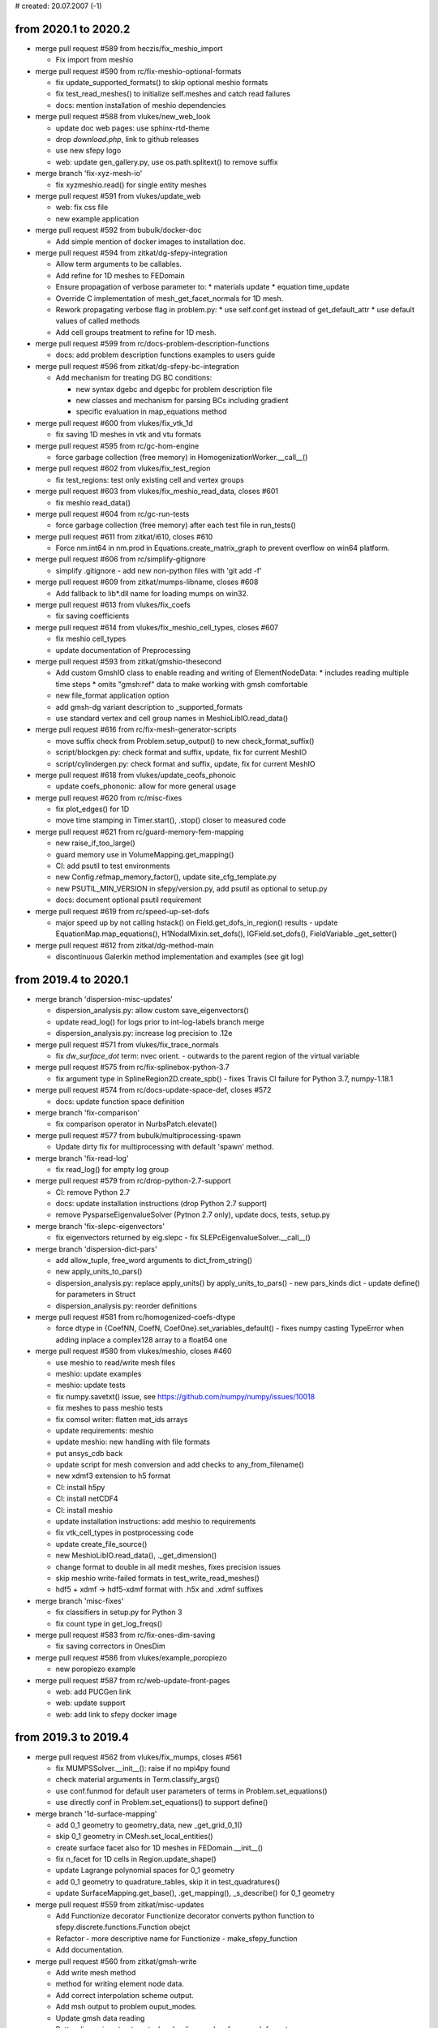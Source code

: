 # created: 20.07.2007 (-1)

.. _2020.1-2020.2:

from 2020.1 to 2020.2
=====================

- merge pull request #589 from heczis/fix_meshio_import

  - Fix import from meshio

- merge pull request #590 from rc/fix-meshio-optional-formats

  - fix update_supported_formats() to skip optional meshio formats
  - fix test_read_meshes() to initialize self.meshes and catch read failures
  - docs: mention installation of meshio dependencies

- merge pull request #588 from vlukes/new_web_look

  - update doc web pages: use sphinx-rtd-theme
  - drop `download.php`, link to github releases
  - use new sfepy logo
  - web: update gen_gallery.py, use os.path.splitext() to remove suffix

- merge branch 'fix-xyz-mesh-io'

  - fix xyzmeshio.read() for single entity meshes

- merge pull request #591 from vlukes/update_web

  - web: fix css file
  - new example application

- merge pull request #592 from bubulk/docker-doc

  - Add simple mention of docker images to installation doc.

- merge pull request #594 from zitkat/dg-sfepy-integration

  - Allow term arguments to be callables.
  - Add refine for 1D meshes to FEDomain
  - Ensure propagation of verbose parameter to: * materials update * equation
    time_update
  - Override C implementation of mesh_get_facet_normals for 1D mesh.
  - Rework propagating verbose flag in problem.py: * use self.conf.get instead
    of get_default_attr * use default values of called methods
  - Add cell groups treatment to refine for 1D mesh.

- merge pull request #599 from rc/docs-problem-description-functions

  - docs: add problem description functions examples to users guide

- merge pull request #596 from zitkat/dg-sfepy-bc-integration

  - Add mechanism for treating DG BC conditions:

    - new syntax dgebc and dgepbc for problem description file
    - new classes and mechanism for parsing BCs including  gradient
    - specific evaluation in map_equations method

- merge pull request #600 from vlukes/fix_vtk_1d

  - fix saving 1D meshes in vtk and vtu formats

- merge pull request #595 from rc/gc-hom-engine

  - force garbage collection (free memory) in HomogenizationWorker.__call__()

- merge pull request #602 from vlukes/fix_test_region

  - fix test_regions: test only existing cell and vertex groups

- merge pull request #603 from vlukes/fix_meshio_read_data, closes #601

  - fix meshio read_data()

- merge pull request #604 from rc/gc-run-tests

  - force garbage collection (free memory) after each test file in run_tests()

- merge pull request #611 from zitkat/i610, closes #610

  - Force nm.int64 in nm.prod in Equations.create_matrix_graph to prevent
    overflow on win64 platform.

- merge pull request #606 from rc/simplify-gitignore

  - simplify .gitignore - add new non-python files with 'git add -f'

- merge pull request #609 from zitkat/mumps-libname, closes #608

  - Add fallback to lib*.dll name for loading mumps on win32.

- merge pull request #613 from vlukes/fix_coefs

  - fix saving coefficients

- merge pull request #614 from vlukes/fix_meshio_cell_types, closes #607

  - fix meshio cell_types
  - update documentation of Preprocessing

- merge pull request #593 from zitkat/gmshio-thesecond

  - Add custom GmshIO class to enable reading and writing of ElementNodeData: *
    includes reading multiple time steps * omits "gmsh:ref" data to make
    working with gmsh comfortable
  - new file_format application option
  - add gmsh-dg variant description to _supported_formats
  - use standard vertex and cell group names in MeshioLibIO.read_data()

- merge pull request #616 from rc/fix-mesh-generator-scripts

  - move suffix check from Problem.setup_output() to new check_format_suffix()
  - script/blockgen.py: check format and suffix, update, fix for current MeshIO
  - script/cylindergen.py: check format and suffix, update, fix for current
    MeshIO

- merge pull request #618 from vlukes/update_ceofs_phonoic

  - update coefs_phononic: allow for more general usage

- merge pull request #620 from rc/misc-fixes

  - fix plot_edges() for 1D
  - move time stamping in Timer.start(), .stop() closer to measured code

- merge pull request #621 from rc/guard-memory-fem-mapping

  - new raise_if_too_large()
  - guard memory use in VolumeMapping.get_mapping()
  - CI: add psutil to test environments
  - new Config.refmap_memory_factor(), update site_cfg_template.py
  - new PSUTIL_MIN_VERSION in sfepy/version.py, add psutil as optional to
    setup.py
  - docs: document optional psutil requirement

- merge pull request #619 from rc/speed-up-set-dofs

  - major speed up by not calling hstack() on Field.get_dofs_in_region()
    results - update EquationMap.map_equations(), H1NodalMixin.set_dofs(),
    IGField.set_dofs(), FieldVariable._get_setter()

- merge pull request #612 from zitkat/dg-method-main

  - discontinuous Galerkin method implementation and examples (see git log)

.. _2019.4-2020.1:

from 2019.4 to 2020.1
=====================

- merge branch 'dispersion-misc-updates'

  - dispersion_analysis.py: allow custom save_eigenvectors()
  - update read_log() for logs prior to int-log-labels branch merge
  - dispersion_analysis.py: increase log precision to .12e

- merge pull request #571 from vlukes/fix_trace_normals

  - fix `dw_surface_dot` term: nvec orient. - outwards to the parent region of
    the virtual variable

- merge pull request #575 from rc/fix-splinebox-python-3.7

  - fix argument type in SplineRegion2D.create_spb() - fixes Travis CI failure
    for Python 3.7, numpy-1.18.1

- merge pull request #574 from rc/docs-update-space-def, closes #572

  - docs: update function space definition

- merge branch 'fix-comparison'

  - fix comparison operator in NurbsPatch.elevate()

- merge pull request #577 from bubulk/multiprocessing-spawn

  - Update dirty fix for multiprocessing with default 'spawn' method.

- merge branch 'fix-read-log'

  - fix read_log() for empty log group

- merge pull request #579 from rc/drop-python-2.7-support

  - CI: remove Python 2.7
  - docs: update installation instructions (drop Python 2.7 support)
  - remove PysparseEigenvalueSolver (Pytnon 2.7 only), update docs, tests,
    setup.py

- merge branch 'fix-slepc-eigenvectors'

  - fix eigenvectors returned by eig.slepc - fix
    SLEPcEigenvalueSolver.__call__()

- merge branch 'dispersion-dict-pars'

  - add allow_tuple, free_word arguments to dict_from_string()
  - new apply_units_to_pars()
  - dispersion_analysis.py: replace apply_units() by apply_units_to_pars()
    - new pars_kinds dict
    - update define() for parameters in Struct
  - dispersion_analysis.py: reorder definitions

- merge pull request #581 from rc/homogenized-coefs-dtype

  - force dtype in {CoefNN, CoefN, CoefOne}.set_variables_default()
    - fixes numpy casting TypeError when adding inplace a complex128 array to
    a float64 one

- merge pull request #580 from vlukes/meshio, closes #460

  - use meshio to read/write mesh files
  - meshio: update examples
  - meshio: update tests
  - fix numpy.savetxt() issue, see https://github.com/numpy/numpy/issues/10018
  - fix meshes to pass meshio tests
  - fix comsol writer: flatten mat_ids arrays
  - update requirements: meshio
  - update meshio: new handling with file formats
  - put ansys_cdb back
  - update script for mesh conversion and add checks to any_from_filename()
  - new xdmf3 extension to h5 format
  - CI: install h5py
  - CI: install netCDF4
  - CI: install meshio
  - update installation instructions: add meshio to requirements
  - fix vtk_cell_types in postprocessing code
  - update create_file_source()
  - new MeshioLibIO.read_data(), ._get_dimension()
  - change format to double in all medit meshes, fixes precision issues
  - skip meshio write-failed formats in test_write_read_meshes()
  - hdf5 + xdmf -> hdf5-xdmf format with .h5x and .xdmf suffixes

- merge branch 'misc-fixes'

  - fix classifiers in setup.py for Python 3
  - fix count type in get_log_freqs()

- merge pull request #583 from rc/fix-ones-dim-saving

  - fix saving correctors in OnesDim

- merge pull request #586 from vlukes/example_poropiezo

  - new poropiezo example

- merge pull request #587 from rc/web-update-front-pages

  - web: add PUCGen link
  - web: update support
  - web: add link to sfepy docker image

.. _2019.3-2019.4:

from 2019.3 to 2019.4
=====================

- merge pull request #562 from vlukes/fix_mumps, closes #561

  - fix MUMPSSolver.__init__(): raise if no mpi4py found
  - check material arguments in Term.classify_args()
  - use conf.funmod for default user parameters of terms in
    Problem.set_equations()
  - use directly conf in Problem.set_equations() to support define()

- merge branch '1d-surface-mapping'

  - add 0_1 geometry to geometry_data, new _get_grid_0_1()
  - skip 0_1 geometry in CMesh.set_local_entities()
  - create surface facet also for 1D meshes in FEDomain.__init__()
  - fix n_facet for 1D cells in Region.update_shape()
  - update Lagrange polynomial spaces for 0_1 geometry
  - add 0_1 geometry to quadrature_tables, skip it in test_quadratures()
  - update SurfaceMapping.get_base(), .get_mapping(), _s_describe() for 0_1
    geometry

- merge pull request #559 from zitkat/misc-updates

  - Add Functionize decorator Functionize decorator converts python function to
    sfepy.discrete.functions.Function obejct
  - Refactor - more descriptive name for Functionize - make_sfepy_function
  - Add documentation.

- merge pull request #560 from zitkat/gmsh-write

  - Add write mesh method
  - method for writing element node data.
  - Add correct interpolation scheme output.
  - Add msh output to problem ouput_modes.
  - Update gmsh data reading
  - Better dimensions treatment when loading meshes from gmsh format
  - Format and extend documentation.

- merge branch 'xyz-meshio'

  - new XYZMeshIO
  - new test meshes in xyz format (2_4, 3_4 cells)
  - test XYZMeshIO, skip in test_write_read_meshes()

- merge pull request #567 from vlukes/update_homog

  - update homogenization: avoid reloading coefficients and correctors
  - update CorrEval class: save corrector values
  - update CoefOne: allow for "Corr1 + Corr2" as in CoefNN
  - update get_mesh_coors(): add `actual` parameter which goes into
    `domain.get_mesh_coors()`
  - new updating procedure in nonlinear homogenization
  - update nonlinear homog. example
  - fix CorrEval, CoefSum, CoefEval for multiprocessing evaluation
  - update CoefOne: make `set_variables` optional
  - update 'nls_iter_hook': simplify hook management
  - uppdate get_homog_coefs_nonlinear(): store the actual time step to
    `macro_data`
  - update recover_micro_hook_eps(): indicate the total number of recovered
    microstructures
  - fix CoefOne and CorrMiniApp classes
  - update DeformationGradientTerm: allow to choose actual or undeformed
    reference configuration

- merge branch 'matlab-evp-solver'

  - new MatlabEigenvalueSolver
  - new matlab_eig() in sfepy/solvers/matlab_eig.m
  - update tests/test_eigenvalue_solvers.py for eig.matlab

- merge branch 'matlab-evp-solver-2'

  - add method parameter to MatlabEigenvalueSolver
  - update matlab_eig() for method parameter, simplify logic

- merge branch 'misc-fixes'

  - fix Term.check_shapes() for spaces in shape specifications
  - fix geme_invert3x3() for very small cells - fixes zero basis gradient
    (singular matrix) problem in reference mappings for meshes with very
    small cells (about 1e-6 edge size in 3D and smaller)

- merge branch 'misc-fixes-2'

  - fix geme_invert4x4() for very small cells, do not throw error
  - fix dispersion_analysis.py for single requested eigenvalue
  - fix collect_term(), create_bnf() for leading minus complex term
    coefficients - example: -1-1j was parsed as -(1-1j) => -1+1j
  - fix FEField.get_base() for subdomains and basis transform (iels not in key)
  - do not save results twice in laplace_refine_interactive.py example
  - add '.' to sys.path in script/show_mesh_info.py

- merge branch 'misc-fixes-3'

  - fix FEField.create_mapping() for basis transform and subdomains - WIP -
    raise exception for surface integration
  - docs: describe active_only option in users guide

- merge pull request #569 from rc/verify-tractions

  - new verify_tractions() post-process hook in linear_elastic_tractions.py
    example

- merge branch 'speed-up-log-plotter'

  - update Log, LogPlotter to send/receive last values only
  - apply plotting commands in LogPlotter just before redrawing canvas
  - clear axes in LogPlotter.apply_commands()
  - pass plot_kwargs to LogPlotter.__call__() and in add_axis command
  - update log parameters in live_plot.py example

- merge branch 'int-log-labels'

  - use int labels in Log, simplify LogPlotter by passing keys with commands
  - test multiple groups and lines in test_log_create(), fix test_log_rw()

- merge branch 'fix-qeigen'

  - fix Timer import

- merge branch 'misc-fixes-4'

  - fix barycentric array shape in eval_basis_lagrange() for 0_1 geometry
  - include matlab_eig.m in source tarball
  - script/gen_release_notes.py: fix for Python 3, improve formatting
  - update Msh2MeshIO docstrings, fixes PDF documentation build
  - fix offset in plot_log() for given groups

.. _2019.2-2019.3:

from 2019.2 to 2019.3
=====================

- merge branch 'dispersion-brillouin-stepper'

  - dispersion_analysis.py: update get_stepper() - new BrillouinStepper
  - dispersion_analysis.py: allow passing wdir as argument to
    assemble_matrices()
  - dispersion_analysis.py: new --stepper option - update
    process_evp_results(), main()

- merge branch 'python3-fixes'

  - fix enum() for Python 3
  - fix load_library() for Python 3 - copy dec() from ioutils.py to avoid sfepy
    modules dependence
  - remove btrace_python
  - get python version from site_cfg.py in Makefile

- merge branch 'test-install-fixes'

  - add '.' to sys.path in interactive examples
  - test_install.py: update for changing numpy output - add match_numbers
    argument to report() - clean up
  - fix Python 3 string encoding problem in save_raw_bg_logs()
  - fix band_gaps_rigid.py example for Python 3

- merge pull request #545 from vlukes/fix_schur_mumps, closes #544

  - fix ls.schurs_mumps: 'bloc' -> 'block', use active dof info

- merge branch 'parallel-timing-stats'

  - new sfepy/base/timing.py, new Timer
  - store current dt in Timer
  - use time.perf_counter() in Timer in Python 3
  - use Timer in poisson_parallel_interactive.py example to gather timing stats
  - new call_in_rank_order(), update view_petsc_local()
  - update stats items in poisson_parallel_interactive.py example
  - poisson_parallel_interactive.py: new --new-stats option - use
    call_in_rank_order() to save stats - new save_stats()
  - poisson_parallel_interactive.py: new --stats option
  - poisson_parallel_interactive.py: fix save_stats() for Python 3
  - fix partition_mesh() for Python 3
  - biot_parallel_interactive.py: new --stats, --new-stats options - use Timer,
    update analogously to poisson_parallel_interactive.py

- merge branch 'fix-for-mayavi-4.7.1'

  - fix get_data_ranges()

- merge branch 'dispersion-define-kwargs'

  - dispersion_analysis.py: new --define-kwargs option, update
    assemble_matrices()
  - dispersion_analysis.py: new mesh_eps argument in define(), update docstring

- merge branch 'slepc-evp-solver'

  - update EigenvalueSolver.__init__() to pass on additional arguments
  - new SLEPcEigenvalueSolver, init_slepc_args()
  - update tests/test_eigenvalue_solvers.py for eig.slepc
  - update installation and development docs
  - check slepc4py version in setup.py, update sfepy/version.py
  - allow failing of eig.slepc in tests/test_eigenvalue_solvers.py (optional
    dep.)

- merge branch 'fix-for-numpydoc-0.9.1'

  - fix See Also sections for numpydoc-0.9.1

- merge branch 'python3-metaclass-update'

  - remove Python 2 metaclass attributes from Solver subclasses
  - add SolverMeta metaclass to Solver in Python 3 compatible way - add to base
    class only

- merge pull request #549 from rc/complex-mat-pars, closes #547

  - update ConstantFunction, ConstantFunctionByRegion for complex dtype
  - use previously set variables and materials in Problem.set_equations() -
    initialize default .conf_variables, .conf_materials in .__init__()
  - fix Region.get_cell_indices() for no common cells
  - update tests/test_functions.py to test complex material parameters - update
    test_material_functions()

- merge pull request #554 from vlukes/update_convert_mesh, closes #553

  - update convert_mesh.py: new '3d' option - write only cells of dimension 3

- merge pull request #555 from rc/ci-fix-igakit-download

  - CI: fix igakit download

- merge pull request #550 from rc/fix-site-cfg-template-python-version

  - fix default python_version in site_cfg_template.py to work with Makefile -
    update Config.python_version()
  - update Makefile to inform about site_cfg.py Python version setting
  - report Python version in setup.py

- merge pull request #556 from vlukes/update_convert_mesh

  - update convert_mesh.py: new '--cell-dim' option, write only cells of a
    given dim

- merge pull request #557 from rc/use-timer, closes #548

  - allow starting Timer on creation in .__init__(), improve .stop() message
  - use Timer instead of time.clock(), clean up
  - remove unused mark_time()

- merge pull request #558 from rc/fix-set-bcs-corr, closes #551

  - do not set problem variables in CorrSetBCS

.. _2019.1-2019.2:

from 2019.1 to 2019.2
=====================

- merge branch 'allow-zero-eigs'

  - new EigenvalueSolver._ret_zero(), use it in standard_call()
  - update test_eigenvalue_solvers() to test zero eigs

- merge branch 'plot-log-nbins'

  - allow specifying numbers of bins in x, y axes in plot_log()
  - script/plot_logs.py: new --nbins option

- merge branch 'misc-updates'

  - fix output_array_stats() for empty arrays
  - add velocity, acceleration, dyn_viscosity to apply_unit_multipliers()
  - allow corrector saving in ShapeDim, OnesDim calls
  - dispersion_analysis.py: attach options to Problem, clean up
  - dispersion_analysis.py: allow custom steppers, new get_stepper()
  - fix/update OnesDim, VolumeFractions for complex variables

- merge pull request #504 from bubulk/refine-hanging-segfault

  - fix mei_next()

- merge pull request #506 from vlukes/homog_ts

  - fix ls.py: avoid conflict between presolve option and presolve() method
  - update coefs: remove obsolote FM coefs, e.g. CoefFMSymSym can be repalced
    by TSCoef(CoefSymSym)
  - update set_conf_solvers(): allow to switch off a solver (e.g. ts in
    homogenization)
  - fix TSTime coefficient

- merge pull request #510 from vlukes/fix_mat_opt, closes #509

  - fix material_opt.py: Python 2/3 compatibility issue - zip()

- merge pull request #511 from vlukes/fix_mat_opt

  - fix material_opt.py: Python 2/3 compatibility issue - part II.

- merge pull request #512 from rc/fallback-solvers-fixes

  - fix use_first_available() to catch and report all relevant exceptions
  - clean up AutoFallbackSolver.__new__()
  - fix use_first_available() for Python 3

- merge pull request #513 from vlukes/update_homog

  - update homogenization: improved saving/dumping of time variable correctors
  - remove verify_correctors() in TCorrectorsViaPressureEVP class
  - fix recover_micro_hook_eps()
  - update saving homog. correctors, remove 'dump_*' options
  - update homog. examples
  - reimplement matching periodic planes - allow skew geometries
  - fix match_plane_by_dir() for 2D meshes

- merge pull request #515 from vlukes/fix_mumps

  - fix mumps solver for "small and dense" matrices

- merge pull request #516 from vlukes/nonsym_prestress_term

  - update LinearPrestressTerm term: allow for non-symmetric form

- merge pull request #517 from vlukes/fix_meshio

  - fix VTKMeshIO.write(): incorrect tensor data shape

- merge pull request #519 from rc/docs-update-citing-support

  - docs: update sfepy citing section
  - docs: update support section, move past support to a separate page
  - docs: add article full text link

- merge pull request #520 from vlukes/fix_mumps_solver

  - fix SchurMumps and MUMPSParallelSolver: add `memory_relaxation` parameter

- merge pull request #521 from vlukes/fix_splinebox

  - fix SplineBox: remove forgotten prints

- merge pull request #523 from heczis/fix_scipy_misc

  - Remove use of scipy.misc

- merge pull request #525 from vlukes/update_splinebox

  - update SplineBox.write_control_net(): use control point values as
    coordinates

- merge pull request #526 from vlukes/find_map

  - reimplement find_map(): use the scipy.spatial.cKDtree implementation

- merge pull request #527 from vlukes/remote_mirror

  - new remote mirror regions: allow mirror regions with no common vertices

- merge pull request #528 from vlukes/mirror_region_misc

  - update User's Guide: new `mesh_eps` option
  - fix get_conn_key() for mirror integration
  - update User's Guide: new `mirror region` option in the regions definition

- merge pull request #529 from rc/trace-regions

  - update create_bnf(), create_arg_parser() for trace regions
  - update test_parse_equations()
  - update Term.setup_formal_args() for trace regions

- merge pull request #530 from vlukes/mirror_region_misc

  - update region.setup_mirror_region() for `tr(reg, var)` syntax

- merge pull request #531 from vlukes/multi_traces

  - allow for multiple traces

- merge pull request #532 from vlukes/fix_traces

  - fix traces for evaluation mode

- merge branch 'misc-fixes'

  - fix compute_nodal_normals() for higher order nodes
  - fix PDESolverApp.call() to obey save_results option

- merge pull request #533 from bubulk/ci-update

  - Updated CI .yml config files.
  - Temporary disable conda update for Windows.

- merge pull request #534 from rc/fix-for-python-3.7

  - fix Material.iter_terms(), get_data_name() for Python 3.7 (PEP 479)

.. _2018.4-2019.1:

from 2018.4 to 2019.1
=====================

- merge branch 'change-complex-output-names'

  - update convert_complex_output(): convert name into real.name, imag.name

- merge branch 'evp-gallery'

  - update EVPSolverApp.call() to return (problem, evp) tuple
  - script/gen_gallery.py: make is_scalar_bar configurable in custom views
  - script/gen_gallery.py: update generate_images() for eigenvalue problems
  - script/gen_gallery.py: add custom views for quantum examples
  - add single line descriptions to quantum examples

- merge branch 'plot-log-swap-axes'

  - add swap_axes argument to plot_log()
  - script/plot_logs.py: new --swap-axes option
  - new draw_data(), update LogPlotter.process_command()
  - update read_log(), plot_log() for complex data - use draw_data()
  - improve log header saving with empty axes labels in Log.__init__()

- merge branch 'dispersion-kappa-mode'

  - dispersion_analysis.py: fix kappa mode - mask non-physical eigenmodes - fix
    saving eigenvectors
  - dispersion_analysis.py: support logging standard waves in kappa mode - log
    plot: use viridis colormap, plot points only
  - dispersion_analysis.py: update logging in omega mode according to kappa
    mode
  - dispersion_analysis.py: allow empty regions
  - dispersion_analysis.py: output eigenvalue indices
  - dispersion_analysis.py: update docstring, change default range
  - new square_1m.mesh, square_2m.mesh for kappa mode

- merge branch 'update-import-file'

  - explicitly name path to remove in import_file()

- merge pull request #493 from vlukes/vtk_point_probe

  - new VTK point probe

- merge pull request #495 from bubulk/tests-fix

  - Misc ASV data changes.
  - Removed ASV data.
  - Add tests for missing igalib module to tests suite.
  - "Fixed" NamedTemporyryFile behaviour on windows platform.
  - Fix py27/win64/numpy numpy.array.shape[] type inconsistency (int-long).
  - Add fix for broken multipocessing implementation on windows platform.
  - Updated appveryor.yml
  - Fixed appveryor.yml #2
  - Updated appveryor.yml (#3): trying to fix IGAkit build.

- merge pull request #482 from {vlukes,rc}/update_linear_solvers

  - update MUMPS solver: consider matrix symmetry, verbose flag, ...
  - update linear direct solvers: new scipy_superlu, scipy_umfpack
  - new 'fallback' option to linear solvers, new 'auto_direct' solver
  - update examples: use fallback option and AutoDirect/AutoIterative solvers
  - update doc: new "virtual" solver and fallback option
  - fix ls.schur_mumps: convert matrix to COO format
  - rename ls_fallback() -> use_first_available(), improve failure reporting

- merge pull request #499 from rc/block-compat

  - add block() from NumPy 1.14.1 to compat.py
  - use block() in _build_cauchy_strain_op()

- merge pull request #500 from rc/surface-integrate-mat-term

  - new IntegrateSurfaceMatTerm (ev_surface_integrate_mat)
  - fix docstring of IntegrateMatTerm
  - new alias of ev_integrate_mat: IntegrateVolumeMatTerm
    (ev_volume_integrate_mat)
  - rename IntegrateMatTerm -> IntegrateVolumeMatTerm (remove the alias) -
    ev_integrate_mat -> ev_volume_integrate_mat
  - update for ev_volume_integrate_mat
  - docs: update users guide for ev_volume_integrate_mat

- merge pull request #501 from vlukes/update_micmac

  - update get_correctors_from_file() - allow corrector file names to be
    different from corrector names

- merge pull request #502 from bubulk/fix-c-defs

  - Removed "obsolete" (and trouble-making) __SDIR__ C pre-processor cmd line
    defs.

- merge branch 'update-show-authors'

  - fix script/show_authors.py for unicode, update for several names

- merge branch 'write-log'

  - new write_log()
  - move header writing from write_log() to new _write_header() - update
    Log.__init__()
  - new tests/test_log.py - new test_log_create(), test_log_rw()

- merge branch 'fix-log-plot-kwargs'

  - fix saving plot kwargs in Log.__init__()
  - update test_log_create()

- merge branch 'quadratic-evp'

  - new sfepy/solvers/qeigen.py: QuadraticEVPSolver, LQuadraticEVPSolver - new
    standard_call()
  - update solver_table
  - update script/gen_solver_table.py
  - docs: update users guide
  - docs: sync module index of developer guide with current sources
  - dispersion_analysis.py: update for LQuadraticEVPSolver
  - dispersion_analysis.py: move _max_diff_csr() to sfepy/linalg/utils.py
  - add debug parameter to LQuadraticEVPSolver
  - move QuadraticEVPSolver into sfepy/solvers/solvers.py

- merge branch 'dispersion-split'

  - dispersion_analysis.py: move assembling to new assemble_matrices()
  - dispersion_analysis.py: put coefficients other than omega, kappa into
    equations
  - dispersion_analysis.py: remove _le suffix from problem-dependent functions
  - dispersion_analysis.py: update symmetry checks in assemble_matrices()

- merge branch 'quadratic-evp-status'

  - update LQuadraticEVPSolver to store matrix info in status in debug mode
  - update LQuadraticEVPSolver to store solution errors in status in debug mode

- merge branch 'dispersion-generalize'

  - dispersion_analysis.py: use new build_evp_matrices() - assemble_matrices()
    returns dict of blocks
  - dispersion_analysis.py: use new process_eigs()
  - dispersion_analysis.py: set output_dir to problem in assemble_matrices()
  - dispersion_analysis.py: set wave vector direction using material function -
    new get_wdir() - update define(), set_wave_dir(), assemble_matrices()
  - dispersion_analysis.py: use new setup_n_eigs()
  - dispersion_analysis.py: update, rename process_eigs() ->
    process_evp_results()
  - fix Term.get_str() for complex coefficients
  - do not check argument count when saving figures in Log.__call__()

- merge branch 'lin-convect2-term'

  - new LinearConvect2Term (dw_lin_convect2)

- merge pull request #503 from vlukes/update_homog

  - update homog. app - call setup_options() properly
  - update CorrEval

.. _2018.3-2018.4:

from 2018.3 to 2018.4
=====================

- merge branch 'fix-viewer-for-mayavi-4.6.2', closes #466

  - fix get_data_ranges() for Mayavi 4.6.2
  - fix hanging of ClosingHandler.object_button_quit_changed()

- merge pull request #468 from vlukes/mumps_update

  - fix mumps solver and update for mumps library version 5.1.2

- merge pull request #467 from vlukes/update_homog_example

  - update linear_homogenization.py: set option 'is_linear' to True for
    speed-up

- merge pull request #470 from bubulk/ci-appveyor, closes #469

  - Changed 'version' statement.

- merge pull request #471 from vlukes/coefs_update

  - update coeffficients.py: saving of complex valued coefficients to .txt

- merge pull request #472 from vlukes/fix_splinebox

  - fix scipy FutureWarning warning in scipy.linalg.lstsq()

- merge pull request #473 from vlukes/fix_homperf_example

  - fix the url of the cited paper in
    examples/homogenization/perfusion_micro.py

- merge pull request #474 from vlukes/new_schur

  - update mumps solver - rename functions: set_b -> set_rhs, set_A_* ->
    set_mtx_*
  - new schur_mumps linear solver
  - remove old Schur linear solver
  - update mumps wrapper - fix various library versions

- merge pull request #475 from vlukes/update_mumps_sym

  - update mumps: use a symmetric solver if the matrix is symmetric

- merge pull request #480 from vlukes/fix_gallery_link

  - fix links to the gallery

- merge pull request #481 from vlukes/fix_download_page

  - fix downloads counter after HW upgrade

- merge branch 'fix-refmaps-small-cells'

  - fix reference mappings in C for cells with very small volumes - update
    _v_describe(), dq_finite_strain(), dq_tl_finite_strain_surface()

- merge branch 'dispersion-post-processing'

  - dispersion_analysis.py: support eigenvector post-processing - update
    save_eigenvectors()
  - dispersion_analysis.py: new --post-process option - new
    compute_von_mises(), update define_le()
  - support complex arrays in output_array_stats()
  - dispersion_analysis.py: output nonzero stats of matrices
  - dispersion_analysis.py: new --save-regions option

- merge branch 'example-boundary-fluxes'

  - new meshes/2d/cross-51-0.34.mesh
  - update poisson_neumann.py example to compute boundary fluxes, change mesh

- merge branch 'example-material-opt-clean-up'

  - remove matplotlib backend selection (Log does not need it anymore)
  - add a rudimentary docstring to material_opt.py example

- merge pull request #484 from vlukes/fix_mumps

  - fix ls.mumps for symmetric complex valued matrices

- merge branch 'log-complex-values'

  - support str.format() style string formatting in Log - enables logging
    complex values - update .__init__(), .add_group(), .__call__()
  - fix default plot_kwargs in Log.add_group()
  - fix Log.add_group() use in live_plot.py example
  - use str.format() style format in live_plot.py example
  - log and plot complex values in live_plot.py example
  - automatically plot and label real and imaginary parts in LogPlotter - the
    imaginary part line has alpha reduced to one half of the real part - update
    Log.plot_data(), LogPlotter.process_command()

- merge pull request #485 from lokik/parse_conf

  - Allow empty dict in dict_from_string
  - parse_conf grammar improvments
  - Code cleaning

- merge branch 'evp-solver-app', closes #479

  - new EVPSolverApp, based on SchroedingerApp
  - simple.py: update for EVPSolverApp
  - tweak EVPSolverApp output
  - update examples/quantum/ for EVPSolverApp - new get_exact() in examples -
    new report_eigs() in quantum_common.py
  - add usage examples to quantum_common.py example
  - remove schroedinger.py - quantum examples can be run using simple.py
  - remove sfepy/physics/ - SchroedingerApp obsoleted by EVPSolverApp
  - update setup.py files
  - update sfepy-run
  - update test_install.py
  - docs: update for no schroedinger.py and sfepy/physics/
  - preserve dtype in EVPSolverApp.make_full()
  - docs: sync module index of developer guide with current sources
  - add rudimentary docstrings to quantum examples
  - use short syntax in quantum_common.py, replace eig.pysparse with eig.scipy
  - docs: update Pysparse description
  - update solve_pde() for EVPSolverApp, support status arg in
    EVPSolverApp.call()
  - new tests/test_input_{boron,hydrogen,oscillator,well}.py

- merge branch 'fix-extend-cell-data'

  - fix extend_cell_data() for complex values

- merge pull request #488 from rc/mumps-parallel-check-main-scope

  - do not execute code in ls_mumps_parallel.py on import - add main scope
    check

- merge branch 'update-plot-mesh'

  - update text alignment in label_global_entities(), label_local_entities()
  - script/plot_mesh.py: new --{vertex,edge,face,cell,wireframe}-opts options
  - script/plot_mesh.py: new --no-axes, --no-show, figname options

- merge pull request #489 from rc/http-to-https

  - docs: http -> https in sfepy-related links

- merge pull request #490 from heczis/update_docstring

  - Update example in the docstring of Problem.create_evaluable

- merge pull request #492 from vlukes/fix_mumps_presolve

  - fix presolve() in  mumps solver

- merge branch 'allow-n-eigs-none'

  - allow unspecified n_eigs in EVPSolverApp.solve_eigen_problem()
  - update saving complex eigs in EVPSolverApp.save_results() for easier
    loading
  - split dense and sparse solvers in ScipyEigenvalueSolver - 'method' can be
    {'eig', 'eigh', 'eigs', 'eigsh'}, default is 'eigs' - basic support of
    n_eigs argument for dense problems
  - update tests and examples for current ScipyEigenvalueSolver

.. _2018.2-2018.3:

from 2018.2 to 2018.3
=====================

- merge branch 'update-contacts'

  - update ContactTerm.get_fargs() to use field approximation for basis
    gradient
  - new ContactInfo.__init__(), .update(), ContactTerm.get_contact_info(),
    update ContactTerm.get_fargs() to use ContactInfo
  - update ContactTerm.get_fargs() to return gap function in evaluation mode

    - update .call_function(), .eval_real()
    - rename .function() -> .function_weak()
    - new .integrate(), .function(), .get_eval_shape()

  - fix surface region case in extend_cell_data()
  - two_bodies_contact.py: save gap function in new post_process()
  - fix actual order of tensor product rules in QuadraturePoints
  - plot_quadrature.py: print info in _get_bqp()

- merge branch 'misc-updates'

  - new structify()
  - new triangulate()
  - script/convert_mesh.py: use triangulate()

- merge branch 'update-term-implementation-docs'

  - docs: remove NewTerm references from developer guide
  - docs: update text
  - docs: describe dw_s_dot_mgrad_s term implementation in developer guide

- merge branch 'fix-vtk-write'

  - fix tensor reshaping in VTKMeshIO.write() for single cell meshes

- merge branch 'set-variable-from-function'

  - new FieldVariable.set_from_function()
  - move FieldVariable.set_from_mesh_vertices()
  - rename FieldVariable.set_data_from_qp() -> .set_from_qp()
  - rename Variables.set_data_from_state() -> .set_from_state()
  - update for renames
  - test FieldVariable.set_from_qp(), .set_from_function() in test_variables()
  - shorten FieldVariable.set_from_function()

- merge pull request #463 from vlukes/fix_extract_surface

  - fix extract_surface.py: remove useless semicolon

- merge pull request #462 from vlukes/fix_ofn_trunk

  - fix Problem.setup_output(): allow dots in domain name

- merge pull request #464 from vlukes/new_extract_edges

  - new_extract_edges.py: extract outline edges of a given mesh
  - update setup.py: add extract_edges.py to aux_scripts list

- merge pull request #461 from vlukes/piezo_homog_example

  - new example - homogenization of a piezoelectric heterogeneous structure
  - update recover_micro_hook*(): suppress outputs when recovering
    microstructures

- merge pull request #465 from vlukes/update_recovery

  - update recovery_micro_hook*()

- merge branch 'update-term-for-no-cells'

  - update Term.evaluate() for no cells in region - do not call term functions

- merge branch 'gen-release-notes'

  - new script/gen_release_notes.py
  - docs: update release tasks
  - add gen_release_notes.py into scripts to install in setup.py

.. _2018.1-2018.2:

from 2018.1 to 2018.2
=====================

- merge branch 'new-time-stepping-solvers'

  - new GeneralizedAlphaTS
  - fix cache name in ElastodynamicsBaseTS._create_nlst_a()
  - new VelocityVerletTS
  - new is_string(), fix IsSave.__call__() for future NumPy
  - add new solvers to elastodynamic.py example, use save_times option

- merge branch 'update-ntc-links'

  - update links to NTC web pages

- merge branch 'stokes-wave-terms'

  - new StokesWaveTerm (dw_stokes_wave), StokesWaveDivTerm (dw_stokes_wave_div)
  - new expand_basis()
  - use expand_basis() in terms

- merge branch 'remove-rcm'

  - remove CloseNodesIterator
  - remove sfepy/linalg/extmods/
  - update setup.py, __init__.py in sfepy/linalg/
  - update FieldVariable.set_from_other() for no CloseNodesIterator
  - remove tests/test_permutations.py
  - docs: sync module index of developer guide with current sources

- merge branch 'misc-updates'

  - update apply_unit_multipliers() for compressibility
  - fix ScipyIterative.__call__() to use eps_a from configuration options -
    update for future SciPy (1.1.x, atol argument)
  - change default eps_a of ScipyIterative
  - set eps_a of iterative scipy solvers in test_linear_solvers.py

- merge branch 'fix-dw_lin_elastic_iso'

  - simplify stiffness_from_lame() to consistently add two dimensions
  - update LinearElasticIsotropicTerm.get_fargs() for current
    stiffness_from_lame() - fixes wrong material shape in single quadrature
    point per cell case
  - update get_pars() in material_nonlinearity.py example

- merge pull request #451 from BubuLK/gen-solvers-table, closes #447

  - add gen_solver_table extension.
  - add preliminary version of gen_solver_table.py
  - updated 'Solvers' section in users guide. Changed "SfePy" typography
    according to (updated) install guide...
  - add solver_table.rst (gen_solver_table.py output) to .gitignore.
  - added generated solver_table (per-partes) to solvers section.
  - update/fix docstrings of time-stepping solvers for solver table
  - update docstrings of nonlinear solvers for solver table
  - update docstrings of eigenvalue problem solvers for solver table
  - docs: update introductory paragraphs of solver descriptions in users guide
  - add link to the corresponding solver class documentation.

- merge branch 'remove-google-analytics'

  - remove google analytics code

- merge branch 'fix-orient-small-cells'

  - fix orient_elements() for cells with very small volumes

- merge branch 'fix-allow-empty-regions'

  - fix Region.finalize() to set .is_empty also for non-cell regions
  - update Region.finalize() to check for emptiness in any case
  - update test_operators()

- merge branch 'cache-refcoors-in-probes'

  - reuse reference coordinates in probes if possible - new
    Probe.get_actual_cache(), update .__init__(), .probe()
  - share geometry in probes in time_poisson_interactive.py - update gen_lines()
  - add docstring to Probe.get_actual_cache(), clean up
  - clean up time_poisson_interactive.py

    - rename gen_lines() -> gen_probes()
    - show the last figure with --show option

- merge pull request #452 from vlukes/new_mumps

  - MUMPS linear solver: new wrapper for C library using ctypes
  - update installation instructions

- merge branch 'dispersion-analysis3'

  - dispersion_analysis.py: new --no-show option
  - dispersion_analysis.py: quote command line in saved options
  - dispersion_analysis.py: free unused memory after each step - allows running
    several examples in parallel without hogging memory
  - dispersion_analysis.py: support custom standard waves logs - new
    save_materials_le(), get_std_wave_fun_le()
  - dispersion_analysis.py: update docstring, update defaults for --range option
  - add show_legends argument to plot_log(), Log.__init__(), update .plot_data()
  - script/plot_logs.py: new --no-legends option
  - dispersion_analysis.py: new --no-legends option
  - dispersion_analysis.py: fix eigensolver calls for all eigenvalues case

- merge pull request #457 from vlukes/upadte_micro_recovery

  - update recover_micro_hook_eps()

- merge pull request #458 from lokik/mmaster

  - fix in script/gen_iga_patch.py

.. _2017.4-2018.1:

from 2017.4 to 2018.1
=====================

- merge branch 'fix-vc++-9-compilation'

  - fix for Visual C++ for Python 9.0

- merge branch 'fix-mtx-comparison'

  - fix matrix comparisons for in-place changes - use sha1 hash instead of only
    id

    - initialize .mtx_digest in LinearSolver.__init__()
    - new _get_cs_matrix_hash(), _is_new_matrix()
    - fix ScipyDirect, PyAMGSolver, PETScKrylovSolver
    - update PyAMGKrylovSolver

  - fix _is_new_matrix() for non-CSR matrices (e.g. PETSc.Mat)

- merge branch 'petsc-ls-options'

  - allow setting additional PETSc options in PETScKrylovSolver
  - update biot_short_syntax.py example

- merge branch 'force-reuse-ls-option'

  - new force_reuse option of PyAMGSolver, PETScKrylovSolver

    - update _is_new_matrix()
    - allow reusing solver objects without checking matrix digests

  - new test_ls_reuse() in tests/test_linear_solvers.py
  - fix linear solver call in poisson_parallel_interactive.py example

- merge pull request #441 from vlukes/fix_recovery

  - fix recover_micro_hook_eps()

- merge branch 'reimplement-advect-div-free-term'

  - new ScalarDotMGradScalarTerm (dw_s_dot_mgrad_s)
  - subclass AdvectDivFreeTerm from ScalarDotMGradScalarTerm, update docstring

- merge branch 'dispersion-analysis2'

  - dispersion_analysis.py: new --conf option for alternative problem
    descriptions

    - new apply_units_le(), set_wave_dir_le()
    - rename define() -> define_le()

  - dispersion_analysis.py: eliminate zeros in matrices

- merge branch 'fix-self-contacts'

  - fix evaluateContactConstraints() for self-contacts
  - turn on global search in ContactTerm.get_fargs()

- merge branch 'numpy-1.14.0-fixes'

  - fix einsum() call in add_eas_dofs()
  - fix transform_basis(), workaround for NumPy 1.14.0
  - use _cmp() in test_consistent_sets() to fix float comparison

- merge pull request #444 from vlukes/mumps_solver

  - new interface to MUMPS linear solver
  - update User's Guide: MUMPS linear solver
  - fix Solver.process_conf()

- merge pull request #443 from heczis/add_hyper_example

  - Add new interactive hyperelastic example

- merge pull request #446 from rc/rewrite-time-stepping-add-dynamics

  - set initial conditions of parameter variables using setter functions

    - update Variables.setup_initial_conditions()
    - new FieldVariable._get_setter()

  - update FieldVariable.time_update() for ._get_setter()
  - new ZeroTerm (dw_zero)
  - update TimeSteppingSolver arguments
  - new examples/linear_elasticity/elastodynamic.py + test
  - new NewmarkTS
  - set quasistatic option of default ts_conf in Problem.set_conf_solvers()
  - update Problem.get_time_solver(), NewmarkTS.__init__() for context argument
  - new output_array_stats()
  - update TimeSteppingSolver to have a generic interface

    - update TimeSteppingSolver.__init__(), .__call__() signatures
    - remove .init_time()

  - update PDESolverApp.call() for generic interface (WIP)

    - new init_fun(), prestep_fun(), poststep_fun()
    - remove init_hook(), step_hook()

  - update StationarySolver for generic interface
  - update PDESolverApp.call() for active_only, new get_vec(), set_state() (WIP)
  - update PDESolverApp.call(): presolve, update init_fun() to return vector
    (WIP)
  - update SimpleTimeSteppingSolver for generic interface

    - new .solve_step0()
    - remove .init_time(), .solve_step()

  - update SimpleTimeSteppingSolver to be base for AdaptiveTimeSteppingSolver

    - new .solve_step(), .output_step_info()

  - update AdaptiveTimeSteppingSolver for generic interface

    - adapt_fun in options has to be a function, not a function name string
    - update .solve_step()
    - remove .__call__()
    - new .output_step_info()
    - update adapt_time_step()

  - update VariableTimeStepper for current AdaptiveTimeSteppingSolver

    - allow setting current step in .set_step()
    - update .advance(), .iter_from_current()
    - new .iter_from()

  - fix Equations.time_update() for no active_only and changing EBC DOFs -
    update Problem.update_equations()

  - fix error reporting in test_term_call_modes()
  - update extract_time_history() to use actual step times
  - update linear_elastic_damping.py example for current TS solvers - use HDF5
    for output
  - update balloon.py example to use ts.adaptive
  - update adapt_time_step() docstring
  - update laplace_time_ebcs.py example for current TS solvers
  - new standard_ts_call(), decorate .__call__() of TS solvers
  - fix FieldVariable.__init__() to initialize .history attribute
  - use quasistatic TimeStepper in StationarySolver.__init__()
  - add status argument to TimeSteppingSolver.__init__() for consistence
  - move prepare_save_data(), prepare_matrix() into problem.py
  - move get_initial_state() -> Problem.get_initial_state()
  - move time-stepping solver management from PDESolverApp to Problem

    - update PDESolverApp.call()
    - replace Problem.nls with Problem.solver - a TS solver instance
    - update .solve()
    - new .get_tss(), .get_tss_functions(), .get_nls(), .get_ls()
    - update Problem.__init__(), .reset() .set_equations(),
      .set_equations_instance(), .set_conf_solvers(), .set_solver(),
      .try_presolve(), .get_solver(), .is_linear(), .set_linear()
    - update .init_solvers() - add ts_conf argument
    - remove .get_time_solver()
    - new State.get_vec(), .set_vec()

  - unite BasicEvaluator with LCBCEvaluator in Evaluator, clean up
  - update Problem.get_evaluator(), PETScParallelEvaluator for Evaluator
  - update tests to use nls.fun() instead of (Basic)Evaluator
  - update solve_pde(), PDESolverApp.call() to have status argument
  - remove nls, ls, ts, auto_solvers arguments of Problem.__init__() - update
    .from_conf(), .copy(), .create_subproblem()
  - initialize solver configuration attributes in Problem.__init__()
  - update Problem.set_solver() to set nonlinear solver functions - new
    .get_nls_functions()
  - initialize .ts in Problem.reset(), .set_solver()
  - update Evaluator to check for LCBCs at run-time (remove .has_lcbc,
    .mtx_lcbc)
  - update tests for new solver status handling
  - remove make_implicit_step()
  - update SchurGeneralized for no active DOF indices at solver creation time -
    update SchurComplement parameters initialization
  - new Problem.block_solve() replacing EquationSequenceSolver - update
    Problem.solve()
  - update make_l2_projection_data(), make_h1_projection_data() for current
    Problem
  - update tests for current Problem
  - update (interactive) examples for current Problem
  - update test_install.py for changed output
  - update MultiProblem for no active DOF indices at solver creation time
  - update for not passing time stepper in user argument in
    Problem.set_equations() - update Term.assign_args(), .time_update(),
    create_evaluable()
  - replace prepare_save_data() with new make_is_save() - new IsSave

    - update is_sequence()
    - update Problem.get_tss_functions()

  - update examples for save_times option and time-stepper default verbosity
    change
  - docs: update users guide for save_times option
  - new TimeStepper.set_substep_time(), .restore_step_time()

  - new BatheTS
  - simplify NewmarkTS, BatheTS by subclassing new ElastodynamicsBaseTS
  - docs: update tutorial
  - docs: update solvers sections in users guide
  - clean up: move solver related-functions together in Problem
  - docs: tweak for users guide changes in master

- merge branch 'fix-test-ls-reuse'

  - update test_ls_reuse() for #446

- merge branch 'remove-petsc-worker'

  - remove unused sfepy/solvers/petsc_worker.py - see
    125d59dd82c0f2e4c88031c7c58e2dfa255c8cf8
  - update sfepy/solvers/__init__.py
  - docs: sync module index of developer guide with current sources

- merge pull request #448 from vlukes/update_nonlin_homog_example

  - update Problem.get_evaluator(): allow a user evaluator Class specified in
    problem options
  - update nonlinear homog. example: adapt to the altered solvers

- merge branch 'fix-hdf5-saving-only-some-steps', closes #445

  - allow saving without step 0 in HDF5MeshIO.write()
  - update HDF5MeshIO for not saving all steps

    - new HDF5MeshIO._get_step_group_names()
    - update .read_times()
    - update ._get_step_group() .read_data_header() for no step 0
    - update .read_time_history() for missing steps

- merge pull request #449 from heczis/update_interactive_example

  - update hyperelastic_tl_up_interactive.py example for current Problem

- merge branch 'update-web-docs'

  - docs: update support section
  - docs: move (old) featured applications under examples
  - update script/gen_gallery.py for current Problem

.. _2017.3-2017.4:

from 2017.3 to 2017.4
=====================

- merge pull request #418 from lokik/python3-compatibility

  - Python 3 compatibility: region.py
  - Python 3 compatibility: update_dict_recursively

- merge pull request #420 from lokik/master

  - sfepy.base.parse_conf: fix and test

- merge branch 'contacts'

  - implements a penalty based contact term
  - new examples/linear_elasticity/two_bodies_contact2d.py
  - new sfepy/terms/terms_contact.py - new ContactTerm
  - allow strings as special material arguments in Term.check_shapes()
  - new sfepy/mechanics/extmods/__init__.py
  - new sfepy/mechanics/extmods/contres.{c, h}
  - new sfepy/mechanics/extmods/ccontres.pyx
  - new sfepy/mechanics/extmods/setup.py
  - new get_longest_edge_and_gps() cython function
  - new get_AABB() cython function
  - new init_global_search() cython function
  - new evaluate_contact_constraints() cython function
  - new assemble_contact_residual_and_stiffness() cython function
  - update Term.evaluate(), .assemble_to() for sparse vector data
  - clean up sfepy/base/plotutils.py
  - fix print_matrix_diff() for matrices in CSC format
  - update spy(): make dots visible, fix axes limits, do not shift points -
    with matplotlib 1.5.1
  - return extra matrix from Term.assemble_to(), do not assemble it there
  - update Equations, Equation for extra matrices

    - update Equations.evaluate(), .eval_tangent_matrices()
    - update Equation.evaluate()

  - rename two_bodies_contact2d.py -> two_bodies_contact.py
  - update two_bodies_contact.py for 3D, generate bodies by new gen_two_bodies()
  - update/fix contres.{c, h} for 3D
  - update ContactTerm for 3D
  - add docstring to Term.assemble_to(), clean up
  - new test for two_bodies_contact.py example
  - move active DOF treatment from ContactTerm.get_fargs() to
    Term.assemble_to()
  - update _test_single_term() for dynamic connectivity terms -
    test_term_call_modes() tests pass for dw_contact
  - docs: sync module index of developer guide with current sources

- merge branch 'plot-boundary-quadratures'

  - script/plot_quadratures.py: new --boundary option, update _get_bqp(),
    plot_quadrature()
  - script/plot_quadratures.py: new ---show-labels, --print-qp options, new
    label_points(), update plot_quadrature()

- merge pull request #422 from vlukes/update_doc

  - update users_guide: add links to PyAMG and PETSc documentation
  - update users_guide: remove 'ls.petsc_parallel' section

- merge branch 'solver-context'

  - update Solver.__init__() and subclasses: add context argument, update
    LinearSolver.__call__() signature
  - update Problem.init_solvers() to pass self as context
  - update linear solvers for context argument

    - update standard_call(), petsc_call() decorators
    - update ScipyIterative, PyAMGKrylovSolver, PETScKrylovSolver,
      SchurGeneralized, MultiProblem

  - update Oseen for context argument
  - update setup_precond() in biot_short_syntax.py example for context argument

- merge branch 'embed-shell'

  - add frame argument to python_shell()
  - new shell(), ipython_shell()

- merge pull request #424 from BubuLK/c-cython-warnings, closes #406

  - Updated array/pointer cdef to follow new Cython parser conventions (removed
    Cython warnings).
  - Removed unused variables definitions.
  - Replace abs()->fabs().
  - Updated cmesh.{c,h} explicit casting.
  - Updated explicit casting (discrete/common).
  - Updated explicit casting (iga), fixed typo.
  - Added cython explicit type casting (to remove warnings).
  - Add "unreachable code" explicit marks () to disable warnings.
  - Removed duplicated compiler options defines (sfepy_common).
  - Fixed comparsion bug (from unreachable code).
  - Cleanup mesh.c explicit type casting.
  - Updated OS detection defs.
  - Updated defs/casting according to issue comments.
  - remove unused variables in C code - closes pull request #423 from
    vlukes/c_clean_up
  - resolve remaining warnings

- merge branch 'scikit-umfpack-version'

  - update _scikit_umfpack_version()

- merge pull request #425 from BubuLK/c-compiler-flags

  - Fixed typo in sfepy_common library macros.

- merge branch 'allow-empty-regions-option'

  - new allow_empty_regions Problem configuration option, update
    Problem.from_conf(), .set_regions()
  - docs: update users guide

- merge pull request #428 from BubuLK/Appveyor-IGA

  - Add IGAkit install/build to Appveyor config.

- merge pull request #426 from rc/small-fixes

  - fix real definition in parse_conf.py, new cmplx definition
  - initialize time_stats in Newton.__call__()
  - fix spelling: rezidual -> residual
  - print time_stats in fixed order in Newton.__call__()
  - fix LogPlotter.__call__() docstring

- merge branch 'small-fixes-2'

  - add show_mesh_info.py into scripts to install in setup.py
  - script/show_mesh_info.py: fix misleading description, show real centre
  - clean up sfepy/mechanics/units.py
  - fix density definition in units_of_quantities, more num_prefixes
  - improve value shape checking, error reporting in H1NodalMixin.set_dofs()

- merge branch 'active-only-option'

  - new active_only Problem configuration option - update Problem.from_conf()
  - obey active_only in Problem.copy(), .create_subproblem()
  - add active_only argument to  Problem.evaluate() and related functions

    - update Problem.create_evaluable(), .eval_equations()
    - update create_evaluable(), eval_equations(), eval_in_els_and_qp(),
      assemble_by_blocks()

  - new Problem.get_ebc_indices()
  - update PETScParallelEvaluator() for Problem.get_ebc_indices()
  - fix matrix diagonal in BasicEvaluator.eval_tangent_matrix() for no
    active_only
  - fix Problem.solve() for no active_only
  - fix making full vector in BasicEvaluator for no active_only, fix
    .eval_residual(), .eval_tangent_matrix()
  - update PETScParallelEvaluator for apply_ebc_to_matrix() call in
    BasicEvaluator
  - fix create_adof_conns(), apply_ebc_to_matrix() for EPBCs

    - update Problem.get_ebc_indices()
    - update BasicEvaluator.eval_tangent_matrix()

  - fix equations in poisson_periodic_boundary_condition.py example
  - set active_only to False in poisson_periodic_boundary_condition.py example
  - move apply_ebc_to_matrix() into sfepy/discrete/evaluate.py
  - update Problem docstring

- merge pull request #430 from rc/update-convert-mesh

  - script/convert_mesh.py: new --2d option
  - docs: document --2d option in preprocessing section
  - docs: add data files
  - docs: mention legacy VTK reader 2D detection feature
  - fix printing writable mesh formats in for_format()

- merge branch 'fix-poisson_parallel_interactive'

  - poisson_parallel_interactive.py: fix for moved apply_ebc_to_matrix() - see
    active-only-option branch

- merge pull request #431 from vlukes/new_surface_grad_term

  - new ev_surface_grad and ev_surface_div terms

- merge pull request #432 from vlukes/update_complex_eval_at

  - update fields.evaluate_at() for evaluating complex fields
  - new test for fields.evaluate_at()

- merge branch 'small-fixes-3'

  - output last step KSP stats in PETScNonlinearSolver
  - fix ANSYSCDBMeshIO for meshes with both tetrahedra and hexahedra

- merge pull request #433 from vlukes/save_mesh_per_matid

  - update mesh conversion: extract cells by material id
  - update preprocessing tutorial - new "save-per-mat" arugment to conversion
    script

- merge pull request #434 from heczis/abaqus_ax_elm

  - Add reading of axisymmetric elements to AbaqusMeshIO

- merge branch 'show-mesh-info-euler-ncomp'

  - script/show_mesh_info.py: show Euler characteristic
  - script/show_mesh_info.py: show medians of volumes, update formatting
  - script/show_mesh_info.py: show Euler characteristics of mesh volume and
    surface
  - script/show_mesh_info.py: show numbers of volume/surface components
  - script/show_mesh_info.py: update output formatting

- merge pull request #436 from vlukes/new_vtk_probe

  - new ProbeFromFile class: init VTK probe using a given file

- merge pull request #437 from vlukes/recovery_eps

  - new recover_micro_hook_eps(): recover a real sized microstructure

- merge pull request #435 from rc/tetgen-remesh-option

  - script/convert_mesh.py: new --remesh option

- merge pull request #438 from vlukes/update_recovery

  - update calls of microproblems: pass arguments to define() at the microlevel
  - fix recover_micro_hook_eps(): fix for incorrect microstructure size
  - let the code be friedly to pep8

- merge branch 'small-fixes-4'

  - check that all facets are on surface in SurfaceField._check_region(),
    improve messages
  - allow quoting command line items in save_options() - new quote_command_line
    argument
  - fix Mesh.create_conn_graph() to obey verbose argument

- merge branch 'dispersion-analysis'

  - new ElasticWaveTerm (dw_elastic_wave), _build_wave_strain_op()
  - new ElasticWaveCauchyTerm (dw_elastic_wave_cauchy),
    _build_cauchy_strain_op()
  - new which option instead of hard-coded value in ScipyEigenvalueSolver
  - new examples/linear_elasticity/dispersion_analysis.py
  - new apply_unit_multipliers()
  - new lame_from_stiffness(), youngpoisson_from_stiffness()
  - update test_stiffness_tensors()
  - update Log, LogPlotter for plots with varying line properties

    - update Log.__init__(), .add_group(), .plot_data()
    - update LogPlotter.process_command()

  - save plot properties header in Log.__init__(), update read_log(), plot_log()
  - add raw_log_save_name option to BandGaps
  - new save_raw_bg_logs(), update AcousticBandGapsApp.call() for saving raw
    logs
  - update plot_log() for plotting to given list of axes
  - script/plot_logs.py: update --rc option, update ParseRc to use eval()

    - values with commas work
    - update for current plot_log()

  - improve BandGaps.save_log()
  - script/plot_logs.py: new --groups option, update plot_log()

  - fix dense eigh() call in ScipyEigenvalueSolver.__call__()
  - set accuracy for periodic vertex matching in band_gaps_conf.py
  - use basic SI units in band_gaps.py example, small updates
  - use basic SI units in band_gaps_rigid.py example, small updates
  - update test_install.py for updated units in phononic examples

.. _2017.2-2017.3:

from 2017.2 to 2017.3
=====================

- merge branch 'regions-update'

  - allow '-' in region names - update parsing code + test
  - fix reading of vertex sets (nodal bcs) in
    HDF5MeshIO.read_mesh_from_hdf5() - group argument is no longer overwritten

- merge pull request #395 from lokik/master

  - svec (output buffer) argument for variables.strip_state_vector
  - code lint in discrete/variables

- merge branch 'improve-parallel'

  - improve information outputs
  - speed-up assemble_rhs_to_petsc(), assemble_mtx_to_petsc() by removing loops
  - measure and report global domain/fields setup time in parallel examples

- merge pull request #403 from vlukes/homog_mpi

  - update homog. engine - rearrange functions, define new class
    HomogenizationWorker
  - update engine.py to comply pep8
  - update homog. engine: define numdeps as dict instead of list
  - new sfepy/base/multiproc_mpi.py - classes and functions for MPI
    parallelization
  - update sfepy/base/multiproc.py - unify multiproc. modules
  - update homog. engine and application for MPI computation
  - update sfepy/base/multiproc.py and sfepy/homogenization/homogen_app.py to
    comply pep8
  - fix test_homogenization_engine.py - new structure of homog. engine

- merge branch 'iterative-ls-precond'

  - make preconditioners for ScipyIterative solver actually usable - change
    option precond (a matrix-like) to setup_precond (a callable)
  - add iteration callback to ScipyIterative, calls user callback if provided
  - fix PETScKrylovSolver.__call__() for no initial guess
  - simple.py: allow additional options (to use with PETSc options)
  - new init_petsc_args(), used in PETScKrylovSolver.__init__()
  - new Solver.set_field_split()
  - allow slices in PETScKrylovSolver.set_field_split()
  - set field split data in Problem.solve()
  - obey verbose option in ScipyIterative
  - new examples/multi_physics/biot_short_syntax.py + test
  - update PETScNonlinearSolver to return same status information as Newton

    - set manually the solution from the update in case the KSP did not
      converge

- merge branch 'expand-nodes-node-by-node', closes #404

  - arrayize function values in {H1HierarchicVolumeField,
    H1NodalMixin}.set_dofs()
  - fix shape for NumPy 1.13.0 in EquationMap.map_equations()
  - fix shape for NumPy 1.13.0 in FieldVariable.setup_initial_conditions()
  - update expand_nodes_to_equations() to use node-by-node ordering of DOFs
  - unify shape of values returned by Field.set_dofs() implementations

    - update H1HierarchicVolumeField, H1NodalMixin, IGField
    - update for node-by-node ordering: use (n_nodes, n_components)

  - update MRLCBCOperator.setup() for node-by-node ordering
  - update EBC/LCBC functions in examples for node-by-node ordering
  - update test_ebc_functions() for vector variables
  - docs: update users guide for node-by-node ordering

- merge pull request #407 from BubuLK/doc-tutorial, closes #379, #401

  - updated tutorial.rst accordint to issue #379.
  - updated primer.rst
  - updated linear_elasticity_interactive.py according to tutorial.rst
  - added sfepy-wrapper label to user_guide.rst.
  - updated tutorial/installation.rst.
  - updated tutorial/basic-usage.rst
  - removed "$" from cli examples.

- merge pull request #409 from BubuLK/Sphinx-conf

  - replaced custom 'ipython_console_highlighting.py' with standard one.
    Corrected IPython console outputs in tutorial.rst.
  - replaced deprecated pngmath extension with imgmath.
  - updated conf.py to new LaTeX customization scheme
    (latex_preamble->latex_elements).

- merge branch 'docs-fix-term-table', closes #399

  - force longtable in script/gen_term_table.py
  - add LaTeX page breaks around tables in script/gen_term_table.py

- merge pull request #410 from vlukes/tri_tetra_elements

  - new option to convert_mesh.py script: '-t' convert quad/hexa elements to
    tri/tetra

- merge branch 'improve-ls'

  - add solver name to messages in ScipyIterative.__call__()
  - reuse KSP instance in PETScKrylovSolver for multiple solves with one matrix

    - speed-up, especially for direct solver preconditioning
    - update .__init__(), .__call__()

  - allow additional options in ScipyIterative
  - prepare ScipyIterative for future scipy support of both rtol and atol
  - tweak verbosity levels in ScipyIterative, print number of iterations
  - fix ScipyDirect to obey presolve option
  - do not store matrix in ScipyDirect
  - update PyAMGSolver to use id of matrix for solver reuse check - do not
    store matrix
  - remove bit-rotten/obsolete PETScParallelKrylovSolver
  - update standard_call(), petsc_call() to return number of iterations in
    status

    - update ScipyIterative.__call__()
    - supported where possible, closes #216

  - return total number of linear solver iterations in status - update Newton,
    PETScNonlinearSolver
  - update test_solvers() to report numbers of linear solver iterations
  - update test_install.py for updated nls status

- merge branch 'fix-for-sympy-1.1'

  - fix Quantity.__init__() for sympy 1.1

- merge pull request #412 from vlukes/homog_mpi

  - update parallel MPI homogenization - add features for solution of
    multiscale problems
  - update get_homog_coefs_nonlinear() for MPI parallel computation
  - update MPI homogenization - improve efficiency of MPI communication
  - update multiproc_mpi.py: update classes RemoteDict and RemoteDictMaster,
    fix typos in logs
  - rearrange multiprocessing modules
  - update homog. functions - reaaranged multiprocessing modules
  - update save_mappings() and get_mappings() - rearranged multiprocessing
    modules
  - new `simple_homog_mpi` solver - allows to run parallel micro-macro coupled
    simulation

- merge branch 'misc-updates'

  - improve error message in Term.check_shapes() to include actual shapes
  - fix PETScNonlinearSolver.__call__() for no SNES.getFunctionNorm() - see
    https://bitbucket.org/petsc/petsc4py/commits/1ffe3970457cf66c4354ca2d4601852ea06999b5

- merge pull request #414 from vlukes/homog_mpi_fix

  - fix get_homog_coefs_nonlinear() in homogenization/micmac.py - mpi switch

- merge branch 'mesh-entity-volumes'

  - new mesh_get_volumes() C function - new _det3x3(), _tri_area(), _aux_hex()
  - new CMesh.get_volumes()
  - script/show_mesh_info.py: show only names of nodal BCs
  - script/show_mesh_info.py: new --detailed option, shows entity volumes
  - update mesh_get_volumes() for approximate bilinear face area computation
  - new test_entity_volumes() in tests/test_cmesh.py

- merge pull request #415 from vlukes/homog_mpi_fix

  - update homog. engine - replace 'chunk_size' option by 'chunks_per_worker'
  - update nonlin. homog. example - pep8 code style
  - update multiproc. code - 'thread' in names is obsolete, replaced by 'proc'

- merge branch 'pyamg-krylov'

  - allow additional method/solve options in PyAMGSolver, support callbacks -
    add iteration callback to PyAMGSolver, calls user callback if provided
  - new PyAMGKrylovSolver - interface to PyAMG Krylov solvers
  - update tests/test_linear_solvers.py

- merge branch 'petsc-user-precond'

  - support user-defined preconditioners in PETScKrylovSolver - new
    setup_precond option
  - update tests/test_linear_solvers.py

- merge pull request #417 from BubuLK/deployment-CI, closes #350

  - add updated configs for Travis/AppVeyor testing.
  - changed run_test.py call (ps->cmd).
  - removed (obsolete) x86 arch to speedup test.

- merge branch 'remove-shaper'

  - remove obsolete shaper.py
  - remove obsolete sfepy/optimize/ - remove __init__.py, free_form_def.py,
    setup.py, shape_optim.py
  - update setup.py, sfepy-run for no shaper.py
  - update problem description file transforms
  - docs: update users guide for no shaper.py
  - update sfepy/setup.py for no sfepy/optimize/

- merge branch 'update-log-live-plot', closes #131

  - use threading in LogPlotter.__call__() to call .poll_draw() -
    update.poll_draw() to sleep between canvas updates (replaces gobject
    timeout)
  - allow plt.tight_layout() failure in LogPlotter.process_command()
  - update Log.__init__() for no fixed matplotlib backend dependence
  - update LogPlotter for new sleep argument
  - update Log for new sleep argument
  - update live_plot.py example to use aggregate, sleep options, clean up

- miscellaneous updates:

  - docs: sync module index of developer guide with current sources
  - update version string in get_basic_info() to conform with PEP 440

.. _2017.1-2017.2:

from 2017.1 to 2017.2
=====================

- merge pull request #369 from rc/fix-variable-history-advance

  - initialize history of variables in get_initial_state()

    - update make_implicit_step()
    - update SimpleTimeSteppingSolver, AdaptiveTimeSteppingSolver

  - fix Variable.advance() to initialize current step data

- merge pull request #370 from heczis/master

  - remove the unused method Problem.init_variables

- merge pull request #368 from vlukes/update_homogen

  - update: simplified and unified implementation of some homogenized
    coefficients
  - fix the homogenization example: perfusion_micro.py

- merge pull request #372 from vlukes/fix_material_shape_change

  - fix changing of the material shape

- merge pull request #373 from vlukes/piezo_strain

  - new PiezoStrainTerm
  - update piezo-elasticity example

- merge pull request #376 from vlukes/fix_truncation

  - fix: avoid number truncation in region definitions

- merge branch 'docs-main-page'

  - update support section
  - remove link to obsolete wiki pages
  - add link to anaconda installation instructions to main page

- merge branch 'fix-vtk-source-mayavi-4.4', closes #292

  - update VTKMeshIO.read_data() to read cell data, small tweaks
  - fix GenericFileSource._reshape() for single-axis data
  - fix GenericSequenceFileSource

    - update .read_common()
    - remove .create_source()
    - new .file_changed()
    - initialize .io in GenericFileSource.__init__()

  - update create_file_source() to work around a Mayavi 4.4.x issue

- merge branch 'fix-coefs-to-latex'

  - fix Coefficients._save_dict_latex() for scalars and general data
  - clean up: raise exception with message

- merge pull request #377 from rc/fix-variable-state-data-sharing

  - fix data copying in Variable.advance() - bad interaction with State

- merge pull request #380 from heczis/fix_doc_python3

  - fix things to be compatible with both python 2 and 3

- merge branch 'term-report-missing-virtual'

  - new Term.get_str()
  - use Term.get_str() in Term, Equations
  - update Term.evaluate() to report missing virtual variable in 'weak' mode

- merge pull request #383 from vlukes/update_homog_doc

  - update homogenization examples, add references

- merge pull request #385 from vlukes/change_shape_ev_grad

  - change the shape of the gradient array provided by 'ev_grad', now: (n_el,
    n_qp, dim, n_c)

- merge pull request #386 from vlukes/replace_copydata_corr

  - replace corrector CopyData by the more general one with name CorrEval

- merge pull request #388 from vlukes/fix_meshio_msh

  - fix Msh2MeshIO.read() to discard '2_2' elements

- merge pull request #390 from rc/docs-sfepy-at-python-org

  - docs: update for sfepy(at)python.org

- merge pull request #391 from rc/fix-project-by-component

  - fix project_by_component() for general tensor shape
  - new test_project_tensors()

- merge branch 'fix-ansys-cdb'

  - fix ANSYSCDBMeshIO.read(), convert tetras as degenerate hexas to tetras
  - new look_ahead_line()
  - update ANSYSCDBMeshIO.read() to determine true number of fields

    - fixes reading files with wrong nblock/eblock information
    - update make_format()

  - fix remapping of nodal bcs in ANSYSCDBMeshIO.read() for qtetras, qhexas

- merge branch 'misc-updates'

  - copying subclasses of problem
  - numpy compatibility
  - problem.make_full_vec accept vec argument.
  - new Container.__add__(), .__iadd__(), test_container_add()
  - update Viewer.build_mlab_pipeline() to add mat_id to source if not filtered

- merge pull request #375 from {lokik,rc}/save-custom-data-to-hdf5

  - saving custom structured data to h5 file in problem.save_state
  - ioutils.enc and ioutils.dec utf strings compatibility
  - HDF5ContextManager
  - IGDomain reading and writing from HDF5 file
  - asserting equality of complex structures
  - HDF5 reading and writing
  - faster assert_equals.
  - default mesh argument for HDF5MeshIo.read()
  - storing data to hd5 using softlinks.
  - clean up iga/domain.py, iga/io.py
  - clean up and reorganize HDF5MeshIO
  - clean up ioutils.py, reorganize new functions/classes
  - move assert_equals() into TestCommon.assert_equal(), update
  - clean up and update test_hdf5_meshio()

- merge branch 'docs-devel-page'

  - update development tab, new topics section
  - update copyright info
  - add more topics to development tab

- merge pull request #393 from heczis/fix_generators_next

  - fix generators' next method calls in script/gen_gallery.py
  - fix generators' next method calls in sfepy/base/log.py
  - fix generators' next method calls in sfepy/application/application.py

- merge branch 'band-gaps-ranges'

  - new get_gap_ranges(), use in BandGaps.__call__()
  - simplify plot_gap() by using gap_ranges, move text output to plot_gaps() -
    update AcousticBandGapsApp.plot_band_gaps(), .plot_dispersion(), use tight
    layout
  - fix plot resources for matplotlib >= 1.5.1

- merge pull request #398 from vlukes/tutorial_preproc

  - new tutorial: preparing meshes using FreeCAD/OpenSCAD and Gmsh
  - new "merge" option in `convert_mesh.py` - remove duplicate vertices

- merge pull request #400 from vlukes/update_homog

  - update homogenization to allow saving "pi" correctors

- merge pull request #397 from BubuLK/doc-install, closes #366, #382

  - updated Install doc: - issue #382 - issue #366 (?) - other misc doc cleanup
  - doc cleanup - bugfixes - updates according to PR comments - updated
    sections structure
  - updated and re-structured install doc
  - updated Anaconda instructions
  - add link to conda-forge on downloads page
  - add link to install doc
  - add direct link conda-forge SfePy packages

- miscellaneous updates:

  - update mailing lists addresses in release tasks

.. _2016.4-2017.1:

from 2016.4 to 2017.1
=====================

- merge pull request #355 from heczis/dont_redefine_help

  - fix redefining help

- merge pull request #354 from lokik/master

  - new numpy version compatibility

- merge pull request #359 from heczis/python_cmd_in_test_install

  - python -> python2 in test_install.py

- merge pull request #360 from heczis/logging_in_test_install

  - use the logging module for output in test_install.py

- merge branch 'fix-data-from-qp-shape'

  - fix caching in Integrals.get()
  - fix vertex data reshaping in GenericFileSource.add_data_to_dataset() - new
    GenericFileSource._reshape()
  - fix data shape in FieldVariable.set_data_from_qp()
  - update nodal_stress() in its2D_3.py example

- merge pull request #361 from vlukes/fix_doc_splinebox

  - fix splinebox example - "Mesh parametrization"

- merge pull request #362 from vlukes/update_splinebox

  - update splinebox - parameterization of an arbitrary field
  - update splinebox.py to pass the pep8 check
  - new splinebox test - check field parametrization

- merge pull request #356 from rc/docs-conda-forge-install

  - docs: update installation instructions for conda-forge releases

- merge branch 'python-3.6-fixes'

  - update .travis.yml to test with Python 3.5, 3.6
  - fix integer division errors in shapes/indices
  - fix errclear() for Python 3.6, remove useless line from errput()
  - catch ValueError in Term.call_get_fargs(), .call_function()
  - fix more integer division errors

- merge branch 'fix-petsc-sub-precond-type'

  - fix default sub_precond value in PETScKrylovSolver
  - fix sub_precond argument in parallel examples
  - report number of iterations in PETScKrylovSolver, PETScParallelKrylovSolver

- merge branch 'fix-integer-divisions'

  - fix integer division errors

- merge branch 'problem-docstring'

  - improve active_only description in Problem docstring
  - describe arguments of Problem.__init__() in class docstring

-  merge pull request #364 from vc12345679/master

   - fix bug: "Python.h" Include Path Error - use
     `sysconfig.get_config_var('INCLUDEPY')`, instead of
     `sys.prefix+'include'+'python'+version`, to obtain include path of
     'Python.h'

- merge pull request #365 from vlukes/fix_save_regions

  - fix saving surface regions

- miscellaneous updates:

  - docs: update release tasks

.. _2016.3-2016.4:

from 2016.3 to 2016.4
=====================

- merge branch 'fix-lcbc-several-fields'

  - fix _s_describe() for zero area facets
  - fix/improve geme_invert3x3(), geme_invert4x4() for singular matrices
  - fix LCBCOperators.finalize() to keep correct ordering of variables - update
    _dict_to_di()
  - new test_stokes_slip_bc() in tests/test_lcbcs.py

- merge pull request #343 from 'rc/debug-on-error'

  - new debug_on_error()
  - run_tests.py: rename --debug option to --raise
  - run_tests.py: new --debug option - run debugger on exception
  - docs: update for updated options of run_tests.py
  - update .travis.yml for --raise
  - new --debug option in top level scripts - update extractor.py, homogen.py,
    phonon.py, postproc.py, probe.py, schroedinger.py, shaper.py, simple.py

- merge branch 'empty-fe-surface'

  - update FESurface.__init__() for empty region
  - update CMapping.describe() for empty region
  - update FieldVariable.evaluate() for empty region

- merge branch 'non-penetration-penalty-term'

  - new NonPenetrationPenaltyTerm (dw_non_penetration_p)
  - new examples/navier_stokes/stokes_slip_bc_penalty.py + test
  - small tweaks in stokes_slip_bc.py example, reference
    stokes_slip_bc_penalty.py

- parallel support:

  - update Domain.create_regions() for empty regions - new allow_empty argument
  - update Mesh.from_region() to preserve nodal BCs
  - update Region.setup_from_highest() to always succeed when allowed empty
  - update create_task_dof_maps() for easier debugging of partitioning problems

    - new save_inter_regions, output_dir arguments
    - update distribute_fields_dofs()

- merge branch 'parallel-examples-update'

  - new remove_files_patterns()
  - new save_options()
  - poisson_parallel_interactive.py: new --save-inter-regions options, save
    options
  - biot_parallel_interactive.py: new --save-inter-regions options, save
    options

- merge pull request #340 from 'lokik/master'

  - equations.add_equation method

- merge pull request #348 from vlukes/fix_pt_open, closes #342

  - fix pytables compatibility issue: openFile -> open_file, createGroup ->
    create_group, ...

- merge pull request #346 from vlukes/fix_set_coors

  - fix setting field coordinates for higher order elements

- merge pull request #337 from vlukes/update_tests

  - display the test file numbers and test numbers to get a better view in a
    debug mode

- merge pull request #347 from vlukes/nonsym_biot

  - new nonsymmetric mode of BiotTerm

- merge pull request #349 from rc/fix-biot-ccode

  - fix op_nonsym_biot()
  - fix dw_biot_grad() for compiling on windows

- merge pull request #351 from rc/he-clean-up

  - remove obsolete CorrectorsPermeability
  - fix insert_sub_reqs() for arbitrary order of leaf requirements
  - simplify insert_sub_reqs() - remove too strict circular dependency check
  - new tests/test_homogenization_engine.py: new test_dependencies()

- merge branch 'hanging-nodes'

  - conflicts: sfepy/discrete/fem/fields_base.py
  - support basis transforms in FEField, VolumeMapping, PolySpace

    - new FEField.basis_transform attribute, FEField.set_basis_transform()
    - update FEField.get_base(), .create_mapping()
    - update VolumeMapping.get_mapping()
    - new transform_basis()
    - update PolySpace.eval_base()

  - new sfepy/discrete/fem/refine_hanging.py - initial 2D version, WIP

    - new find_level_interface(), refine_region(), find_facet_substitutions(),
      refine(), do_connectivity_substitutions(), eval_basis_transform()

  - manage connectivity substitutions and unused DOFs in FEField

    - move do_connectivity_substitutions() into new FEField.substitute_dofs()
    - new FEField.econn0, .unused_dofs attributes
    - new FEField.restore_dofs(), .restore_substituted()

  - update EquationMap.map_equations() to omit unused field DOFs from active
    DOFs
  - update FieldVariable.get_full() to restore unused field DOFs
  - fix Region.cells setter for empty cell regions
  - fix CMesh.get_incident() for no incident entities
  - update FEField._setup_esurface() to setup .eedges in 3D
  - fix refine_edges_3_8
  - update Variable._set_kind() to always initialize .dof_name

    - use the variable name as the DOF name for parameter variables without a
      primary
    - update ._setup_dofs()

  - update EquationMap.map_equations() to obey unused DOFs in no EBC case

    - update ._init_empty()
    - new ._mark_unused()

  - fix PointsProbe.__init__() to force C-contiguous order
  - new tests/test_refine_hanging.py: new test_continuity() test

    - new eval_fun(), _gen_lines_2_4(), _gen_grid_3_8(), _build_filenames()

  - move body of FEField.substitute_dofs() into new
    H1NodalMixin._substitute_dofs()
  - move eval_basis_transform() -> H1NodalMixin._eval_basis_transform()
  - update FEField.substitute_dofs(), .restore_dofs() for storing substitutions

    - new .stored_subs
    - evaluate and set basis transform in FEField.substitute_dofs()

  - preserve indices of non-refined cells

    - update refine_region() - new _interleave_refined()
    - update find_level_interface(), find_facet_substitutions(), refine()

  - update refine_region() to preserve vertex groups of non-refined cells
  - new test_preserve_coarse_entities() in tests/test_refine_hanging.py
  - new examples/diffusion/laplace_refine_interactive.py
  - update test_install.py to test laplace_refine_interactive.py example

- merge branch 'hessian-lagrange-basis'

  - new LagrangeSimplexPolySpace._eval_hessian()
  - new LagrangeTensorProductPolySpace._eval_hessian(), update .__init__()
  - update PolySpace.eval_base(), LagrangePolySpace._eval_base() for 2.
    derivatives
  - new test_hessians() in tests/test_poly_spaces.py

- merge pull request #352 from vlukes/ulf_homog

  - fix set_mesh_coors() - initiate coors_act array
  - update Problem.solve() to allow disabling materials update in a given time
    step
  - update periodic.match_() for caching matching coordinates
  - clean-up: periodic.py
  - new multiproc module - global multiprocessing management
  - update saving of field mappings, allow sharing data among processes
  - update homog. engine - compute coefficients for multiple micro
    configurations at once
  - clean up in homogenization modules
  - update homogenization engine: volumes are calculated as the coefficients
  - fix the test of homogenization_perfusion.py
  - new non-linear homogenization example
  - update homogenization engine test: check splitting/merging chunks
  - fix band_gaps_app.py and the related test

- merge pull request #353 from vlukes/update_homog_example

  - update linear homogenization examples

- miscellaneous updates:

  - docs: update latest snapshot link, closes #344
  - add custom view for stokes_slip_bc_penalty.py example to
    script/gen_gallery.py
  - fix streamline position in plot_velocity() - regression by 63171ad
  - sfepy-run: fix --version option for Python 3
  - fix SurfaceMomentTerm - add .arg_shapes, make shift special material
    parameter
  - fix AcousticBandGapsApp.__init__() for non-file problem configuration
  - fix typo in phononic examples
  - docs: sync module index of developer guide with current sources
  - do not omit linear_elastic_mM.py in script/gen_gallery.py
  - docs: update release tasks

.. _2016.2-2016.3:

from 2016.2 to 2016.3
=====================

- merge pull request #330 from 'vlukes/fixdoc'

  - fix docstrings in DotProductVolumeTerm, VectorDotGradScalarTerm

- merge pull request #331 from 'takluyver/py3' and 'rc/py3', closes #164

  - Python 2.7 and 3.4 support with the same code
  - manually fix syntax in some support files
  - run python-modernize relative import fixer
  - run python-modernize print syntax fixer
  - run 2to3 exec syntax fixer
  - run python-modernize raise and except syntax fixers
  - fix dynamic creation of new methods
  - run python-modernize dict iteration fixers
  - fix Python version comparison
  - switch from deprecated os.path.walk to os.walk
  - import reload() on Python 3
  - run python-modernize dict.has_key fixer
  - fix StringIO import for test on Python 3
  - run 2to3 tuple parameters fixer
  - run python-modernize xrange fixer
  - update use of string functions
  - reverse type check of filename - 'file' is not a reliable type
  - run python-modernize reduce fixer
  - use six.integer_types to check for integers
  - misc fixes in sfepy.discrete
  - misc fixes in sfepy.discrete.fem.meshio
  - run python-modernize print syntax fixer on scripts and examples
  - run python-modernize relative import fixer on scripts, examples and tests
  - run python-modernize dict iteration fixers on scripts and examples
  - run python-modernize xrange fixer on scripts and examples
  - do not use six.iteritems() with Container subclasses
  - do not use relative imports in examples - fixes SystemError: Parent module
    '' not loaded, cannot perform relative import
  - change cmp= to key= when sorting lists
  - fix VariableTimeStepper.set_step()
  - fix exception instance not defined outside except block
  - implement point.__truediv__()
  - new enc(), dec() encoding utility functions
  - fix string IO in HDF5MeshIO
  - fix string IO in HDF5 (pytables) related functions
  - update test_install.py for Python 3
  - fix integer division
  - fix comparison of strings containing floats in test_units()
  - fix reporting of failed tests in test_install.py with Python 3 - new
    report_tests()
  - docs: update installation instructions for Python 3

- merge pull request #332 from 'rc/travis-ci', closes #321

  - automatic testing on Python 2.7 and 3.4 using Travis CI
  - new .travis.yml
  - update run_tests.py to return status
  - do not require DISPLAY in linear_elastic_probes.py example
  - allow failing of evp0 in tests/test_eigenvalue_solvers.py
    - update linear_elastic_probes.py example to run without vtk probes
  - update linear_elastic_mM.py example to regenerate coefficients - fixes race
    condition with several travis runs

- merge branch 'readme-rst'

  - show travis build status on github
  - rename README -> README.rst
  - update setup.py, sfepy/version.py for README.rst
  - README.rst: show travis status, update and fix text and links

- merge branch 'plot-cmesh'

  - fix plot_wireframe()
  - new plot_cmesh(), support **kwargs in plotting functions
  - script/plot_mesh.py: use plot_cmesh()

- merge pull request #333 from 'vlukes/hyperelast'

  - new term: NonsymElasticTerm - non-symmetric gradient
  - fix Term.get_approximation()
  - update hyperelastic terms - new "family data" implementation
  - new sym2nonsym() function in terms_op.c
  - new classes for homogenized coefficients: CoefNonSymNonSym and CoefNonSym
  - update "ev_integrate_mat" term - allow arbitrary shaped material

- merge branch 'remove-get-approximation'

  - remove FieldVariable.get_approximation(), Term.get_approximation()
  - update terms for no Term.get_approximation()

- merge pull request #334 from 'vlukes/fixdocs'

  - fix docstring of SDDotVolumeTerm, SDDivTerm, SDDivGradTerm, SDConvectTerm,
    SDGradDivStabilizationTerm, SDDiffusionTerm

- merge pull request #336 from 'heczis/issue_281_argparse', closes #281

  - use argparse instead of optparse in:

    - examples/linear_elasticity/its2D_interactive.py
    - examples/linear_elasticity/linear_elastic_interactive.py
    - examples/linear_elasticity/linear_viscoelastic.py
    - examples/linear_elasticity/modal_analysis.py
    - examples/homogenization/rs_correctors.py
    - examples/diffusion/laplace_shifted_periodic.py
    - examples/diffusion/time_poisson_interactive.py
    - examples/large_deformation/compare_elastic_materials.py
    - test_install.py
    - script/blockgen.py
    - script/gen_term_table.py
    - script/gen_mesh_prev.py
    - script/plot_mesh.py
    - script/plot_quadratures.py
    - script/plot_times.py
    - script/tile_periodic_mesh.py
    - script/save_basis.py
    - script/convert_mesh.py
    - script/cylindergen.py
    - script/extract_surface.py
    - script/plot_logs.py
    - script/gen_iga_patch.py
    - script/show_terms_use.py
    - script/gen_lobatto1d_c.py
    - script/sync_module_docs.py
    - script/gen_gallery.py
    - script/plot_condition_numbers.py
    - run_tests.py
    - extractor.py
    - probe.py
    - simple.py
    - schroedinger.py
    - homogen.py
    - postproc.py
    - phonon.py
    - shaper.py

  - fix import path
  - fix usage in examples/linear_elasticity/shell10x_cantilever_interactive.py

- miscellaneous updates:

  - support numeric prefixes in Quantity, Unit.get_prefix(), update prefixes
  - update script/show_authors.py for Python 3
  - fix docstring of get_local_ids(), add comments in mesh_build()
  - fix regression in FieldVariable.get_element_diameters()
  - add support for os.walk() keyword arguments to locate_files(),
    remove_files()
  - fix _gen_common_data() in tests/test_poly_spaces.py to permute connectivity

.. _2016.1-2016.2:

from 2016.1 to 2016.2
=====================

- merge pull request #309 from 'vlukes/splines'

  - bsplines: update to_ndarray(), fix draw() - evaluate curve/surface
    coordinates, if needed

- merge branch 'fix-gradient-items-ordering'

  - fix ordering of gradient items in evaluate_in_rc() - ordering corresponds
    to (n_coor, n_components, dim) as described in Field.evaluate_at()
    docstring
  - fix docstring of FieldVariable.evaluate_at()
  - change data shape of GradTerm values to correspond to Field.evaluate_at() -
    update GradTerm.get_fargs(), .get_eval_shape()
  - update test_field_gradient() to test fields with more than one component

    - test proportions of component gradients
    - update prepare_variable() so that components are multiples of the first
      one

- merge pull request #310 from 'vlukes/meshio_msh'

  - update meshio.py: support for msh file format (gmsh) - reading
  - MSH mesh format: update tests, add test meshes

- merge pull request #315 from 'vlukes/terms_cleanup'

  - rename 'd_diffusion_sa' term to 'd_sd_diffusion', remove unused functions
  - remove terms_acoustic from doc
  - make dw_lin_elastic_iso as the shortcut to dw_lin_elastic +
    stiffness_from_lame()
  - fix docstring of assemble_by_blocks()
  - update examples: replace dw_lin_elastic_iso
  - update tests and scripts: linear elastic terms
  - rename di_surface_moment to d_surface_moment
  - term table divided into: basic, sensitivity, large deformation, special
    terms

- merge pull request #316 from 'vlukes/parallel_homog'

  - new: parallel computation of homogenized coefficients
  - examples/phononic/band_gaps.py: no multiprocessing
  - update test_install.py - new test to check presence of lines in the output
  - new flush() method in OutputFilter class - needed for multiprocessing

- merge branch 'shell10x'

  - partial shell10x element implementation
  - new sfepy/discrete/structural/ for structural elements
  - fix docstring of IGField.get_data_shape()
  - replace 'plate' integration with 'custom'
  - update Field.from_conf() to scan sfepy/discrete/structural/
  - new sfepy/mechanics/shell10x.py - shell10x element implementation
    functions

    - new create_elastic_tensor(), create_transformation_matrix(),
      transform_asm_matrices(), create_local_bases(), create_rotation_ops(),
      create_strain_transform(), get_mapping_data(), get_dsg_strain(),
      create_strain_matrix(), add_eas_dofs(), rotate_elastic_tensor(),
      create_drl_transform(), lock_drilling_rotations()

  - new sfepy/discrete/structural/mappings.py - new Shell10XMapping
  - new sfepy/discrete/structural/fields.py - new Shell10XField
  - new sfepy/terms/terms_shells.py - new Shell10XTerm (dw_shell10x)
  - update ConcentratedPointLoadTerm.arg_shapes for general number of
    components
  - fix PhysicalQPs.get_shape() for no quadrature points (point integration
    terms)
  - fix Term.check_shapes() for scalar 'N' values
  - new Shell10XTerm.poly_space_base class attribute
  - update tests/test_term_call_modes.py to report shapes of all values
  - update tests/test_term_call_modes.py to test Shell10XTerm

    - update make_term_args(), Test
    - support custom integration and dim != tdim geometry
    - obey optional Term.poly_space_base attribute
    - use identity for 2D material matrix

  - new examples/linear_elasticity/shell10x_cantilever_interactive.py
  - update Term.from_desc() to pass integral to term constructor
  - new examples/linear_elasticity/shell10x_cantilever.py + test
  - add custom view for shell10x_cantilever.py example to script/gen_gallery.py

- merge branch 'mayavi-dataset-manager'

  - remove sfepy/postprocess/dataset_manager.py
  - use dataset_manager.py from mayavi

- merge branch 'no-symlinks'

  - remove scripts-common/
  - update setup.py to install main scripts into sfepy/script/
  - sfepy-run: update for no scripts-common/ symlinks, use explicit script
    names
  - docs: update for no posix only sfepy-run

- merge branch 'fix-windows-build' - closes #317, #318, #325

  - setup.py: import setuptools in setup_package() to find a C compiler on
    windows
  - fix __SDIR__ definition, new inline definition for windows in setup.py
    files
  - allow long shape in parse_shape()
  - remove inline directive for ravel_multi_index() on windows - fixes linker
    error

- materials:

  - merge pull request #311 from 'vlukes/sd_elastic'

    - remove unused variables in terms_[elastic, diffusion, basic].c
    - update d_sd_lin_elastic term: new, much faster implementation

  - fix .arg_shapes class attribute of DivGradTerm for no material
  - use special material for index in ScalarDotGradIScalarTerm - update
    .arg_shapes, .dw_fun()
  - fix arg_shapes in SDDotVolumeTerm

- docs:

  - remove no longer used terms_acoustic.rst
  - update support section
  - sync module index of developer guide with current sources

- miscellaneous updates:

  - fix mesh_get_centroids() for cells of lower topological dimension
  - fix VTKMeshIO.read() for cells of lower topological dimension than space -
    simplify vtk_inverse_cell_types
  - obey linearization kind in FEField.create_output() - allows adaptive
    linearization also for, e.g., Q1 fields
  - add common sources to dependencies of igac extension module

.. _2015.4-2016.1:

from 2015.4 to 2016.1
=====================

- merge pull request #307 from 'vlukes/mesh_generators'

  - fix gen_mesh_from_voxels()
  - new tests of gen_mesh_from_geom(), gen_tiled_mesh(), gen_mesh_from_voxels()

- merge branch 'auto-check-material-shapes'

  - implement general Term.check_shapes() - check term argument shapes at
    run-time
  - update terms to use generic variable size in .arg_shapes where appropriate

    - update IntegrateVolumeTerm, IntegrateSurfaceTerm, VolumeTerm,
      SurfaceTerm, VolumeSurfaceTerm, IntegrateMatTerm, SumNodalValuesTerm,
      GradTerm

  - remove .check_shapes() from all terms having it

    - remove it from DotProductVolumeTerm, BCNewtonTerm,
      VectorDotGradScalarTerm, VectorDotScalarTerm, LinearElasticIsotropicTerm,
      LinearPrestressTerm, LinearStrainFiberTerm, SurfaceTractionTLTerm,
      VolumeSurfaceTLTerm, ConcentratedPointLoadTerm
    - new .arg_shapes class attribute in DotProductSurfaceTerm,
      ConcentratedPointLoadTerm

  - update LinearPointSpringTerm for new .arg_shapes class attribute

    - change special material argument to a single float
    - update tests/test_elasticity_small_strain.py

  - update get_arg_kinds() to distinguish 'ts' argument, new _match_ts
  - update tests/test_term_call_modes.py for TimeStepper ('ts') term argument -
    update make_term_args()
  - new/fill-in .arg_shapes class attributes in time history terms

    - update BiotTHTerm, BiotETHTerm, DotSProductVolumeOperatorWTHTerm,
      DotSProductVolumeOperatorWETHTerm, LinearElasticTHTerm,
      LinearElasticETHTerm, CauchyStressTHTerm, CauchyStressETHTerm

  - change 'N' value to 1 in _parse_scalar_shape() in make_term_args() - fix
    for time history terms

- merge pull request #306 from 'vlukes/fix-gen_mesh_from_geom'

  - fix to_poly_file() in geom_tools.py
  - fix gen_mesh_from_geom(), remove gen_mesh_from_poly()

- merge branch 'remove-ts-explicit'

  - remove make_explicit_step(), ExplicitTimeSteppingSolver
  - remove MassOperator and sfepy/discrete/mass_operator.py
  - update time_poisson_explicit.py to use ts.simple

- merge pull request #304 from 'vlukes/splines'

  - new documentation to SplineBox and SplineRegion2D classes
  - update bspline.py, new SplineRegion2D in splinebox.py

- merge branch 'no-fea'

  - replace Interpolant by PolySpace in GeometryElement

    - GeometryElement.interp -> .poly_space
    - update FEDomain.__init__() and affected code

  - move set_mesh_coors() into sfepy/discrete/fem/fields_base.py - update
    Problem.set_mesh_coors()
  - move Approximation into FEField and subclasses, part 1

    - update volume fields
    - prepare for volume-only PolySpace in fields
    - remove imports of fea.py
    - sfepy/discrete/fem/fea.py:

      - move eval_nodal_coors(), _interp_to_faces() into
        sfepy/discrete/fem/fields_base.py
      - remove Interpolant
      - remove Approximation.eval_extra_coor(), .get_connectivity(),
        .get_poly_space()
      - move into FEField:

        - Approximation.clear_qp_base(), .get_qp(), .get_base()
        - Approximation._create_bqp(), .create_bqp() into new
          FEField.create_bqp()
        - Approximation.describe_geometry() into FEField.create_mapping()

    - new FEField attributes:

      - from Approximation .surface_data, .point_data, .ori, .efaces, .econn
      - .poly_space

    - update FEField.__init__(), ._setup_esurface(), .setup_coors(),
      .get_data_shape(), .linearize(), .interp_to_qp()
    - replace Interpolant by PolySpace in VolumeField
    - update VolumeField._create_interpolant(), ._init_econn(),
      ._setup_vertex_dofs(), .setup_extra_data(), .get_econn()
    - remove VolumeField._setup_approximations()
    - rename VolumeField._setup_surface_data(), ._setup_point_data() to
      .setup_surface_data(), .setup_point_data(), merge with
      Approximation.setup_surface_data(), .setup_point_data()
    - update H1NodalMixin._setup_facet_orientations(), ._setup_facet_dofs(),
      ._setup_bubble_dofs(), .create_basis_context()
    - update H1NodalVolumeField.interp_v_vals_to_n_vals()
    - update H1HierarchicVolumeField._init_econn(),
      ._setup_facet_orientations(), ._setup_facet_dofs(),
      ._setup_bubble_dofs(), .create_basis_context()
    - update eval_in_els_and_qp(), create_expression_output()

  - move Approximation into FEField and subclasses, part 2

    - update surface integration/mappings for volume-only PolySpace in fields
    - update FEField.get_data_shape(), .create_bqp(), .create_mapping()
    - update FEMapping.__init__() - new .indices attribute
    - new SurfaceMapping.set_basis_indices(), .get_base()

  - move Approximation into FEField and subclasses, part 3

    - update FEField.create_mesh(), VolumeField.average_qp_to_vertices()
    - update compute_nodal_normals()
    - update FieldVariable.get_element_diameters()
    - update describe_geometry() in membranes.py

  - move Approximation into FEField and subclasses, part 4

    - remove H1DiscontinuousField._setup_approximations()
    - update H1DiscontinuousField._setup_global_base()

  - move Approximation into FEField and subclasses, part 5

    - update surface fields
    - fix .surface_data, .point_data initialization in FEField.__init__()
    - update FEField.get_qp(), .create_mapping()
    - update SurfaceField._create_interpolant(), .setup_extra_data(),
      ._init_econn(), ._setup_vertex_dofs(), .get_econn(),
      .average_qp_to_vertices()
    - remove SurfaceField._setup_approximations()

  - remove sfepy/discrete/fem/fea.py
  - update FieldVariable.get_approximation() to return Field
  - new FEField.get_connectivity() convenience alias
  - update sfepy/parallel/ code for no Approximation

    - update create_task_dof_maps(), distribute_field_dofs(),
      distribute_fields_dofs(), get_local_ordering(), plot_partitioning(),
      plot_local_dofs()

  - script/save_basis.py: update save_basis_on_mesh() for no Approximation
  - update tests/test_poly_spaces.py for no Approximation

- merge branch 'active-fibres-update'

  - update HyperElasticBase to pass kwargs to stress and tangent modulus
    functions - update HyperElasticBase.compute_stress(), .compute_tan_mod()
  - new create_omega(), compute_fibre_strain()
  - update FibresActiveTLTerm - move fibre_function() into the class, cache data

    - remove fibre_function()
    - new _setdefault_fibre_data()
    - update FibresActiveTLTerm.get_fargs(), .stress_function(),
      tan_mod_function()

- merge branch 'parallel-pc-fieldsplit'

  - support 'fieldsplit' preconditioner in PETScKrylovSolver

    - new .set_field_split()
    - update .__init__(), .create_ksp()

  - setup 'fieldsplit' preconditioner in biot_parallel_interactive.py example
  - update docstring of biot_parallel_interactive.py example

- docs:

  - sync IGA section with current state
  - document refinement_level configuration option in users guide
  - stop omitting time_poisson_explicit.py in script/gen_gallery.py
  - sync module index of developer guide with current sources

- scripts:

  - new script/show_mesh_info.py
  - script/convert_mesh.py: update --list option to list also readable formats

    - rename & update output_writable_meshes() -> output_mesh_formats()

- examples and tests:

  - parallel examples: fix race condition when output directory does not exist
  - adjust final time in time_poisson_explicit.py

- miscellaneous updates:

  - merge branch 'fix-mat-by-region-for-surfaces2'

    - update Region.get_cells() to obey parent region
    - fix Region.get_cell_indices() for non-disjoint, non-subset cells

  - remove useless FEField._create_interpolant()
  - remove obsolete SurfaceLaplaceLayerTerm, SurfaceCoupleLayerTerm
  - update Problem.from_conf() to support refinement_level configuration option
  - fix argument name in docstring of FieldVariable.evaluate()
  - fix NEUMeshIO.read() for empty lines and 3_8 cells
  - fix Region.get_facet_indices() for safe numpy casting on windows10

.. _2015.3-2015.4:

from 2015.3 to 2015.4
=====================

- basic support for restart files

  - merge branch restart-files
  - simple.py: new --save-restart, --load-restart options
  - new Problem.get_restart_filename(), .save_restart(), .load_restart() -
    update .init_time() to initialize new ._restart_filenames attribute
  - update Problem.__init__(): update default conf to have options attribute
  - fix Variables.set_data() to use step argument
  - update SimpleTimeSteppingSolver.__call__() to support restart files
  - update Problem for restarting stationary problems - update .reset() to
    initialize ._restart_filenames attribute
  - update StationarySolver.__call__() to support restart files
  - new TimeStepper.get_state(), .set_state()
  - new VariableTimeStepper.get_state(), .set_state()
  - update VariableTimeStepper to have current state stored in .times, .dts

    - new .advance(), .iter_from_current()
    - update .set_step(), .__iter__()

  - update AdaptiveTimeSteppingSolver.__call__() to support restart files
  - update SimpleTimeSteppingSolver.__call__() for variables with history
  - update TimeStepper.iter_from(), new .advance()
  - check step in Variable.set_data()
  - docs: update user's guide - introduce restart files

- linear combination boundary conditions:

  - improve docstrings of MRLCBCOperator, ShiftedPeriodicOperator
  - update ShiftedPeriodicOperator.__init__() for pyflakes
  - support general linear combination of DOFs in a node

    - merge branch nodal-lcbcs
    - update LCBCOperators.make_global_operator() for rhs without column
      variable
    - new NodalLCOperator - general linear combination of DOFs in a node
    - new examples/linear_elasticity/nodal_lcbcs.py + test

  - fix IntegralMeanValueOperator for several DOFs per node

- examples and tests:

  - merge branch example-balloon

    - new meshes/3d/unit_ball.mesh
    - new examples/large_deformation/balloon.py + test

- miscellaneous updates:

  - do not check facet-only meshes in FEDomain.fix_element_orientation() -
    fixes segfault
  - remove unused doc/images/sfepy_gui.png
  - fix Mesh.copy() to provide default name
  - fix bubble DOFs setup in H1DiscontinuousField._setup_global_base() -
    initialize .bubble_remap attribute
  - clean up sfepy/postprocess/time_history.py
  - fix extract_time_history() for no element groups
  - docs: fix Green strain definitions
  - allow None as problem argument in MiniAppBase.__init__()
  - lib.lapack import bug fix (merge pull request #301 from rexfuzzle/master)
  - fix output order of scipy.linalg.lapack functions in ScipySGEigenvalueSolver
  - fix version comparison in dets_fast()
  - set SYMPY_MIN_VERSION to 0.7.3 in sfepy/version.py (merge branch
    sympy-lcbc-compat)
  - fix describe_geometry() to initialize base functions in membrane_geo
  - merge branch fix-mat-by-region-for-surfaces

    - allow non-cell regions in ConstantFunctionByRegion.get_constants()
    - update Region.get_cell_indices() to allow cells to be sutperset of region
      cells

  - fix access to mat_id in GenericFileSource.create_source(), .get_mat_id()

.. _2015.2-2015.3:

from 2015.2 to 2015.3
=====================

- preliminary support for parallel computing

  - merge branch parallel
  - allow constructing empty regions

    - update Domain.create_region(), Region.setup_from_highest(), .finalize()
    - new allow_empty argument

  - new sfepy/parallel/__init__.py
  - new sfepy/parallel/setup.py, update sfepy/setup.py
  - new sfepy/parallel/parallel.py - start PETSc-based parallelization

    - new get_inter_facets(), create_task_dof_maps(), distribute_field_dofs(),
      get_local_ordering(), get_sizes(), expand_dofs(), create_petsc_matrix(),
      apply_ebc_to_matrix(), assemble_to_petsc()

  - use cmesh.tdim in get_inter_facets()
  - new create_prealloc_data()
  - new partition_mesh()
  - new petsc_call() linear solver decorator
  - update PETScKrylovSolver for parallel use

    - allow passing in PETSc matrices and vectors
    - new sub_precond option
    - update .__init__() - new comm argument, setup converged_reasons there
    - update .create_ksp()
    - remove .set_matrix(), new .create_petsc_matrix()
    - update .__call__() - new comm argument, use petsc_call() decorator,
      return PETSc solution vector for PETSc right-hand side vector
    - update docstring

  - new view_petsc_local()
  - new create_local_petsc_vector()
  - new create_gather_scatter(), create_gather_to_zero()
  - new verify_task_dof_maps()
  - new is_matrix argument in Problem.time_update(), .update_equations()
  - update PETScKrylovSolver.__call__() to output actual solver and
    preconditioner
  - new distribute_fields_dofs() - support multiple fields
  - new get_composite_sizes()
  - split assemble_to_petsc() - new assemble_rhs_to_petsc(),
    assemble_mtx_to_petsc()
  - remove debug() call in Equations.get_graph_conns()
  - support non-reduced (full size) system assembling in Equations and
    Variables

    - update Equations.time_update(), .get_graph_conns(),
      .create_matrix_graph() - new active_only argument
    - update create_adof_conns(), Variables.equation_mapping() - new
      active_only argument

  - update Problem for non-reduced (full size) system assembling

    - new .active_only attribute
    - update .__init__(), .update_equations() - new active_only argument

  - new PETScNonlinearSolver
  - new sfepy/parallel/evaluate.py - new PETScParallelEvaluator
  - new setup_composite_dofs()
  - new create_petsc_system()
  - update setup.py - new petsc4py and pymetis version checks - update
    sfepy/version.py
  - filter-out -h, --help from sys.argv options passed to petsc4py

    - -h, --help is avaliable for user options, -help can be used to show PETSc
      options

  - new sfepy/parallel/plot_parallel_dofs.py - new mark_subdomains(),
    label_dofs(), plot_partitioning(), plot_local_dofs()

  - new examples/diffusion/poisson_parallel_interactive.py
  - new examples/multi_physics/biot_parallel_interactive.py
  - update setup.py - new mpi4py version check - update sfepy/version.py
  - docs:

    - sync module index of developer guide with current sources
    - parallel examples: add mpi4py requirement
    - update installation requirements
    - update user's guide - add basic parallel problem solving description -
      update developer guide, doc/index.rst

  - update test_install.py to test parallel examples

- (mostly) fix finding of reference coordinates

  - merge branch fix-find-ref-coors - (almost) solves #285

    - TODO: make get_xi_tensor() robust w.r.t. multiple solutions, prefer those
      inside a cell

  - rename get_ref_coors() -> get_ref_coors_convex(), refc_find_ref_coors() ->
    refc_find_ref_coors_convex(), find_ref_coors() -> find_ref_coors_convex()
  - new refc_find_ref_coors() C function, new find_ref_coors()
  - new get_potential_cells(), get_ref_coors_general()
  - remove strategy argument of get_ref_coors_convex(), use extrapolate flag
  - new get_ref_coors() - support 'general' and 'convex' strategies
  - update .evaluate_at() and its calls for new get_ref_coors()

    - update H1HierarchicVolumeField.evaluate_at()
    - update H1NodalMixin.evaluate_at()
    - update FieldVariable.evaluate_at(), .set_from_other()
    - update Probe.probe()

  - fix comment in get_xi_tensor()
  - new tests/test_ref_coors.py + cross3d.mesh

- allow field gradient evaluation in arbitrary points

  - merge branch evaluate-gradient
  - update evaluate_in_rc() for gradients
  - update .evaluate_at() and its calls - new mode argument, support gradients

    - update H1HierarchicVolumeField.evaluate_at()
    - update H1NodalMixin.evaluate_at()
    - update FieldVariable.evaluate_at(), .set_from_other()
    - update Probe.probe()

  - update test_invariance_qp() in tests/test_mesh_interp.py - test field
    gradients, increase field approximation order to 2
  - fix eval_lagrange_simplex() - initialize properly gradient output to zeros
  - make vector field gradient in evaluate_in_rc() compatible with ev_grad
    term - define ib type
  - update test_invariance_qp() to test several meshes with different cell
    types
  - update test_invariance_qp() for new prepare_variable(), update reporting
  - new test_field_gradient() in tests/test_mesh_interp.py

- unify evaluation of basis functions using basis-specific contexts, part 1

  - merge branch basis-context
  - hide basis-specific arguments in lagrange.c into new LagrangeContext struct

    - update get_barycentric_coors(), get_xi_simplex(), get_xi_tensor(),
      eval_lagrange_simplex(), eval_lagrange_tensor_product() C functions
    - update get_barycentric_coors(), eval_lagrange_simplex(),
      eval_lagrange_tensor_product(), evaluate_in_rc() cython functions

  - update evaluate_in_rc() for merged 'evaluate-gradient' branch
  - new print_context_lagrange() C function
  - update find_ref_coors_convex, find_ref_coors() (cython) for
    LagrangeContext - update refc_find_ref_coors_convex(),
    refc_find_ref_coors() C functions
  - new get_xi_dist() C function, update LagrangeContext - add tdim attribute
  - new CLagrangeContext cython class, wraps LagrangeContext C struct

    - update LagrangeContext cython definition
    - new CLagrangeContext.__cinit__(), .__dealloc__(), .__str__(), .cprint()

  - update refc_find_ref_coors_convex(), refc_find_ref_coors() - new qp_eps
    argument

    - new abstract BasisContext C struct
    - remove _get_xi_dist()
    - no more dependence on lagrange.h

  - new abstract CBasisContext cython class
  - update find_ref_coors_convex, find_ref_coors() (cython) for CBasisContext -
    and for updated refc_find_ref_coors_convex(), refc_find_ref_coors()
  - new H1NodalMixin.create_basis_context()
  - update get_ref_coors_convex(), get_ref_coors_general() - use
    Field.create_basis_context()
  - new H1HierarchicVolumeField.create_basis_context()

- move common extension modules to sfepy/discrete/common/extmods

  - merge branch 'common-extmods'
  - new sfepy/discrete/common/extmods/ - move common extension modules there

    - move sfepy/discrete/fem/extmods/{_fmfield.pxd, _fmfield.pyx,
      _geommech.pxd, _geommech.pyx, assemble.pyx, cmesh.pxd, cmesh.pyx,
      common.h, common_python.c, crefcoors.pyx, fmfield.c}

  - new sfepy/discrete/common/extmods/__init__.py
  - update setup.py files, new sfepy/discrete/common/extmods/setup.py
  - update imports

- unify evaluation of basis functions using basis-specific contexts, part 2

  - merge branch basis-context2
  - update LagrangeContext

    - add .eval_basis, .order, .is_bubble attributes
    - new .iel, .geo_ctx, .mesh_coors, .mesh_conn, .n_cell, .n_cp attributes
    - change .bc attribute type
    - new .mbfg attribute
    - update print_context_lagrange()

  - update CLagrangeContext

    - update for current LagrangeContext
    - update .__cinit__(), new .is_bubble property
    - new .evaluate()
    - update .__cinit__()
    - new ._geo_ctx, .mesh_coors, .mesh_conn, .base1d attributes
    - new .iel, .geo_ctx properties
    - new .mbfg attribute

  - new LagrangePolySpace

    - new .create_context()
    - new ._eval_base(), update derived classes

      - update LagrangeSimplexPolySpace:

        - update .__init__() - new init_context argument
        - remove ._eval_base()

      - update LagrangeSimplexBPolySpace:

        - update .__init__() - new init_context argument
        - update .create_context() - support **kwargs
        - remove ._eval_base()

      - update LagrangeTensorProductPolySpace:

        - update .__init__() - new init_context argument
        - remove ._eval_base()

  - update LagrangeSimplexPolySpace, LagrangeTensorProductPolySpace

    - inherit from LagrangePolySpace
    - new LagrangeSimplexBPolySpace.create_context()

  - new fmf_set_qp() C function
  - new eval_basis_lagrange() C function, update eval_lagrange_simplex() -
    support only a single point
  - update get_xi_dist() for current LagrangeContext - update get_xi_simplex(),
    get_xi_tensor()
  - update H1NodalMixin.create_basis_context()
  - update BasisContext - new .eval_basis, .iel attributes
  - move evaluate_in_rc() from bases.pyx to crefcoors.pyx, update for
    BasisContext - great simplification by using abstract
    BasisContext.eval_basis()

  - remove cython functions replaced by CLagrangeContext.evaluate()

    - remove get_barycentric_coors(), eval_lagrange_simplex(),
      eval_lagrange_tensor_product()

  - remove unused definitions in bases.pyx
  - move global_interp.py into sfepy/discrete/common/
  - move H1NodalMixin.evaluate_at() -> Field.evaluate_at(), remove
    H1HierarchicVolumeField.evaluate_at()
  - update imports
  - improve error message in fmf_copy()
  - allow higher-order cell-vertex connectivities in CMesh.from_data()
  - move buffer for cell coordinates into context

    - update BasisContext, LagrangeContext - new e_coors_max attribute
    - update CLagrangeContext - new e_coors_max attribute, update .__cinit__()

  - split meaning of .iel into .iel and new .is_dx attribute of BasisContext

    - update BasisContext, LagrangeContext - new .is_dx attribute
    - update CLagrangeContext.__cinit__()
    - update evaluate_in_rc()
    - update refc_find_ref_coors_convex(), refc_find_ref_coors() C functions -
      set ctx->is_dx and ctx->iel
    - update eval_basis_lagrange()

  - update evaluate_in_rc() - add basic shape check of output buffer
  - improve handling of get_xi_dist() failure in refc_find_ref_coors() -
    initialize imin, imin and d_min are in sync
  - update eval_basis_lagrange() for bubble functions. update
    eval_lagrange_simplex()
  - new NURBSContext C struct

    - new print_context_nurbs(), get_xi_dist(), eval_basis_nurbs()
    - update eval_bspline_basis_tp(), eval_nurbs_basis_tp() - new is_dx
      argument

  - new CNURBSContext cython class, wraps NURBSContext C struct

    - new CNURBSContext.__cinit__(), .__dealloc__(), .__str__(), .cprint(),
      .evaluate()

  - update eval_mapping_data_in_qp(), eval_variable_in_qp(), eval_in_tp_coors()
    for is_dx argument
  - update IGDomain - new .eval_mesh attribute, update .__init__()
  - new IGField.create_mesh(), .create_eval_mesh(), .create_basis_context()
  - new Field.create_eval_mesh()
  - fix Field.evaluate_at() - do not use FEM-specific attributes
  - update get_ref_coors_general() for field.create_eval_mesh()
  - update sfepy/discrete/common/__init__.py - import Field
  - rename & update test_ref_coors() -> test_ref_coors_fem()

    - remove field creation from Test.from_conf()
    - use basis context for basis evaluation
    - fix typo

  - new test_ref_coors_iga() in tests/test_ref_coors.py
  - update IGField to have approx_order attribute (make projections work)
  - new test_projection_iga_fem() in tests/test_projections.py

- merge pull request #298 from vlukes/el_eval

  - new evaluation mode 'el_eval', 'el' mode removed
  - update equations.evaluate()

- merge pull request #300 from vlukes/mat_optim

  - new example: material identification - multiscale analysis
  - new example: material identification - mesh
  - new tutorial: material identification

- merge branch test-conditions

  - move tests/test_ebcs.py -> tests/test_conditions.py
  - tests/test_conditions.py: remove configuration
  - new test_ebcs() in tests/test_conditions.py, update Test.from_conf()
  - new test_epbcs() in tests/test_conditions.py
  - update test_save_ebc() in tests/test_conditions.py
  - move checking of applied conditions from test_ebcs() into new check_vec()
  - new test_ics() in tests/test_conditions.py

- merge branch how-to-contribute

  - update generic installation instructions, add two section labels
  - update how to contribute instructions in developer guide
  - remove gitwash section from developer guide
  - remove doc/dev/gitwash/
  - update script/sync_module_docs.py
  - update developer guide with Vladimir's suggestions

- postprocessing and visualization:

  - fix VTK version issue related to SetSource()
  - fix VTK version issue related to Update()
  - fix plot_dofs option in save_basis_on_mesh() for no element groups
  - remove show argument of plot functions, use single code for 2D and 3D

    - support 1D where applicable
    - update plot_control_mesh()
    - update plot_wireframe(), plot_entities(), label_global_entities(),
      label_local_entities()
    - update plot_points(), plot_mesh(), plot_global_dofs(), plot_local_dofs(),
      plot_nodes()
    - update plot_geometry(), plot_edges(), plot_faces()
    - update plot_weighted_points(), plot_quadrature()
    - update import in script/plot_mesh.py

  - fix tetrahedralize_vtk_mesh()
  - use tight bounding box in figure.savefig() calls in plot_parallel_dofs.py
  - postproc.py: new --colormap option

    - new set_colormap()
    - update Viewer.build_mlab_pipeline(), .call_mlab()

  - allow user-defined file sources in place of filename in
    create_file_source()

- probes:

  - update Probe.__call__() to support keyword arguments
  - update Probe.probe() - new ret_points argument, update docstring
  - update VTK Probe.__call__() - new ret_points argument, update docstring,
    new .dim attribute

- materials:

  - remove unused Material.set_data_from_variable()
  - use expression materials when copy_materials=True in
    Problem.create_evaluable()

    - fixes evaluation of terms with materials not present in Problem.equations
    - initialize Problem.conf.materials in Problem.__init__()

  - remove unused Materials.semideep_copy()

- regions:

  - fix Region.get_facet_indices() for inner cell "corners"
  - fix "Cannot cast array data ..." (Windows 8.1, Numpy 1.8.2)

- terms:

  - new PiezoStressTerm (ev_piezo_stress)
  - new AdvectDivFreeTerm (dw_advect_div_free)

- setup:

  - remove unused IPYTHON_MIN_VERSION
  - update package_check() - new show_only argument, update messages and
    docstring
  - update setup.py to show names and versions of dependencies at the end - new
    check_versions()
  - update Clean.run() build helper to clean *.pyd files (dynamic libs on
    windows)
  - increase SYMPY_MIN_VERSION to 0.7.2
  - new scikits.umfpack and pysparse version checks - update sfepy/version.py

- docs:

  - update installation requirements - add scikit-umfpack
  - fix label of theoretical background section
  - fix indentation, include links.inc in user's guide

- examples and tests:

  - fix time_poisson_interactive.py for new copy_materials semantics
  - time_poisson_interactive.py: update circle probe parameters in gen_lines()
  - fix --show option in poisson_parallel_interactive.py example - update for
    c985650d356bcc1eb3608f4144fc84299e67c458
  - clean up piezo_elasticity.py example, use short syntax
  - update piezo_elasticity.py example to compute stresses - new post_process()
  - fix its2D_interactive.py for new copy_materials semantics, update
    stress_strain(), nodal_stress()
  - modal_analysis.py:

    - new --axis option
    - support optional positional argument for user-provided mesh
    - fix --show option with user-provided mesh
    - fix --n-eigs help message
    - fix paths in help/docstring
    - update --bc-kind option - new fixed mode, rename clamped -> cantilever
    - new --ignore option
    - improve reporting results
    - update test_install.py for current modal_analysis.py
    - fix line lengths

  - new examples/diffusion/time_advection_diffusion.py + test

- miscellaneous updates:

  - remove whitespaces in linalg/utils.py
  - replace dets_fast based on lapack_lite by numpy.linalg.det for numpy
    version >= 1.8
  - fix expand2d()
  - remove duplicate line in get_ref_coors()
  - fix docstring of DiffusionCoupling term
  - fix sympy.zeros() call for sympy 0.7.6
  - fix FieldVariable.setup_initial_conditions() for multiple conditions
  - fix test_eigenvalue_solvers() to obey Test.can_fail
  - clean up tests/test_msm_symbolic.py
  - move tests/sympy_operators.py -> sfepy/linalg/sympy_operators.py
  - new HDF5MeshIO.read_dimension()
  - fix docstring of configure_output()
  - fix exception message in FEDomain.fix_element_orientation()
  - update PysparseEigenvalueSolver to support extra options
  - script/show_authors.py: merge by names, show commit counts

.. _2015.1-2015.2:

from 2015.1 to 2015.2
=====================

- update time stepping solvers for interactive use

  - merge branch ts-interactive
  - rename Problem.set_solvers() -> .set_conf_solvers()
  - rename Problem.set_solvers_instances() -> .set_solver()

    - work only with nonlinear solver
    - remove .solvers, new .nls (the nonlinear solver instance)
    - rename .get_solvers() -> .get_solver()

  - update Problem.is_linear(), .set_linear() to use nonlinear solver instance
  - update ScipyDirect to presolve in new .presolve()

    - new LinearSolver.presolve()
    - remove {ScipyDirect, SchurGeneralized, MultiProblem}._presolve()

  - update Problem.init_solvers() to only create instances, new .try_presolve()
  - update Problem.time_update() to reuse existing conditions by default
  - make functions argument optional in Equations.setup_initial_conditions()
  - remove Problem.setup_ic(), new .set_ics(), .setup_ics()

    - new Problem.ics attribute - update .copy(), .clear_equations()
    - update get_initial_state()

  - make generator from .__call__() of time stepping solvers - yield step,
    time, state
  - move initial step initialization of time stepping solvers to new
    .init_time()

    - update StationarySolver, EquationSequenceSolver, SimpleTimeSteppingSolver,
      new .init_time() - call Problem.init_solvers() there
    - update make_implicit_step() - use Problem.try_presolve()
    - update make_explicit_step()
    - new TimeSteppingSolver.init_time()

  - updates for time stepping solvers as generators and .init_time()
  - move project_by_component() from example into sfepy code
  - new examples/diffusion/time_poisson_interactive.py

- solvers:

  - fix PETSc Krylov solvers for reusing with different matrices

    - new PETScKrylovSolver.create_ksp(), update .set_matrix(), .__call__()
    - update PETScParallelKrylovSolver.__call__()

- reorganize examples:

  - merge branch reorganize-examples
  - move Biot, piezo-, thermo-elasticity examples into examples/multi_physics/
  - move compare_elastic_materials.py into examples/large_deformation/, remove
    el3.mesh
  - clean up compare_elastic_materials.py, generate mesh, use short syntax,
    make it an executable script
  - move rs_correctors.py into examples/homogenization/, move osteonT1_11.mesh
    into meshes/2d/special/
  - clean up rs_correctors.py, use short syntax, add docstring, make it an
    executable script, change output to current directory
  - move laplace_shifted_periodic.py into examples/diffusion/
  - move linear_elasticity.py into examples/linear_elasticity/ - rename to
    linear_elastic_interactive.py
  - move modal_analysis.py into examples/linear_elasticity/
  - remove examples/standalone/interactive/__init__.py
  - move live_plot.py into examples/miscellaneous/
  - move thermal_electric.py into examples/multi_physics/
  - remove examples/standalone/__init__.py
  - update tests for moved examples
  - update test_install.py for moved examples
  - script/gen_gallery.py: update for moved examples
  - docs: update tutorial for moved examples

- remove element groups - major code simplification

  - merge branch no-ig
  - update CMesh and Mesh:

    - new CMesh.from_data(), new .vertex_groups attribute
    - start using CMesh internally in Mesh to store mesh data, no element
      groups - update Mesh._set_data(), ._set_shape_info()
    - remove CMesh.from_mesh(), .get_from_cell_group(), .get_igs()
    - new CMesh.create_new()
    - remove unused Mesh.setup_done attribute
    - remove unused make_point_cells()
    - remove unused write_bb()
    - rename Mesh._set_data() -> ._set_io_data(), update MeditMeshIO.read()
    - remove Mesh.mat_ids, .ngroups, make .coors @property alias to .cmesh.coors

      - update ._set_io_data()
      - new .coors() property

    - new Mesh.get_conn()
    - new Mesh._get_io_data()
    - update Mesh.write() - remove coors, igs arguments
    - update Mesh.from_data() for no element groups
    - remove unused Mesh.get_element_coors()
    - update Mesh.__init__() for CMesh

      - new cmesh argument, remove filename, prefix_dir, kwargs arguments
      - new Mesh._collect_descs()
      - update Mesh docstring

    - update Mesh.from_region(), .copy() for CMesh.create_new()

      - do not add facet entities in Mesh.from_region()

    - remove unused Mesh._append_region_faces(), .localize()
    - remove unused Mesh.from_surface()
    - update merge_mesh(), Mesh.__add__(), .create_conn_graph() for no element
      groups
    - remove unused get_min_edge_size()
    - remove unused Mesh.explode_groups()
    - remove unused make_inverse_connectivity()

  - mesh generators:

    - update tiled_mesh1d(), gen_tiled_mesh() for no element groups
    - update gen_extended_block_mesh() for no element groups

  - update MeshIO and subclasses:

    - do not split connectivities by mat_id in MeditMeshIO.read()
    - update MeditMeshIO.write(), VTKMeshIO.write() for Mesh._get_io_data()
    - do not split connectivities by mat_id in VTKMeshIO.read()
    - clean up tests/test_meshio.py
    - new split_conns_mat_ids(), update MeditMeshIO.read()
    - update MeshIO and remaining subclasses for current Mesh

      - do not split connectivities by mat_id in *.read()
      - use Mesh._get_io_data() in *.write()
      - update MeshIO docstring
      - update TetgenMeshIO.read()
      - update ComsolMeshIO.read(), .write()
      - update HDF5MeshIO.read(), .write()
      - update MEDMeshIO.read()
      - update Mesh3DMeshIO.read()
      - update mesh_from_groups()
      - update BDFMeshIO.read(), .write()
      - update NEUMeshIO.read()

  - remove unused meshio functions related to element groups

    - remove sort_by_mat_id(), sort_by_mat_id2(), split_by_mat_id(),
      join_conn_groups()

  - update Domain, FEDomain:

    - update FEDomain__init__() for CMesh in Mesh and no element groups

      - remove .setup_groups(), .iter_groups(), .get_cell_offsets()
      - remove .groups, .mat_ids_to_i_gs, .cell_offsets attributes

    - update orient_elements() C function for C Mesh, update cmesh.pyx
    - update FEDomain.fix_element_orientation() for CMesh
    - update FEDomain__init__() - set self.shape.n_el
    - update region_leaf() for no element groups, use CMesh

      - update create_bnf(): remove E_CI2, rename E_CI1 -> E_CI
      - update tests/test_regions.py

    - fix element orientation in FEDomain.__init__() before setting local
      entities
    - new FEDomain.get_conn(), update .__init__() to disallow multiple cell
      kinds
    - update remaining FEDomain methods for no element groups - update
      .get_element_diameters(), .create_surface_group(), .refine()
    - update refine_*() for no element groups

      - update refine_2_3(), refine_2_4(), refine_3_4(), refine_3_8()
      - update FEDomain.refine() for current refine_*()

    - update Domain.save_regions_as_groups() for no element groups
    - update FEDomain.get_evaluate_cache() for CMesh

  - update Region:

    - update Region for no element groups

      - update .__init__(), .set_kind(), .update_shape(), .get_entities(),
        .get_cells(), .get_facet_indices(), .setup_mirror_region(),
        .get_mirror_region(), .get_n_cells()
      - remove .igs property, ._igs, .ig_map, .ig_map_i attributes
      - remove .get_vertices(), .get_edges(), .get_faces(), .get_facets(),
        .iter_cells(), .get_cell_offsets()

    - remove unused _try_delete()
    - fix Region.get_facet_indices() to setup required connectivity
    - new Region.get_cell_indices()
    - remove unused Region.get_vertices_of_cells()

  - fields:

    - update VolumeField._check_region(), ._setup_geometry() for no element
      groups
    - remove unused FEField._setup_approximations() (re-implemented in
      subclasses)
    - update FEField and subclasses for no element groups

      - setup of global basis of volume nodal fields works
      - remove FEField.igs, .aps attributes
      - new FEField.ap attribute
      - update FEField._setup_global_base(), .setup_coors()
      - update VolumeField._setup_approximations(), ._init_econn(),
        ._setup_vertex_dofs()
      - update H1NodalMixin._setup_facet_orientations(), ._setup_facet_dofs(),
        ._setup_bubble_dofs()
      - update Field.get_mapping()
      - update FEField._setup_esurface(), ._get_facet_dofs(), .get_data_shape(),
        .interp_to_qp(), .create_mapping()
      - rename & update FEField.get_dofs_in_region_group() ->
        .get_dofs_in_region()
      - update VolumeField._setup_surface_data(), ._setup_point_data(),
        .get_econn(), .average_qp_to_vertices()
      - update H1HierarchicVolumeField._init_econn(), ._setup_facet_dofs(),
        ._setup_bubble_dofs(), .set_dofs()
      - update H1NodalMixin.set_dofs()

    - remove Field.get_dofs_in_region()
    - remove facet_desc argument of H1HierarchicVolumeField._setup_facet_dofs()
    - update FEField linearization functions for no element groups

      - update eval_in_els_and_qp()
      - update get_eval_expression(), create_expression_output()
      - update FEField.linearize()

    - update SurfaceField for no element groups

      - update ._check_region(), ._setup_geometry(), ._setup_approximations(),
        .setup_extra_data(), ._init_econn(), ._setup_vertex_dofs(),
        ._setup_bubble_dofs(), .get_econn(), .average_qp_to_vertices()

    - update H1DiscontinuousField for no element groups - update
      ._setup_approximations(), ._setup_global_base()
    - update FEField.create_mesh() for no element groups
    - update H1NodalVolumeField.interp_v_vals_to_n_vals() for no element groups
    - update get_facet_dof_permutations() for no element groups
    - update find_ref_coors(), evaluate_in_rc() for no element groups
    - update H1NodalMixin.evaluate_at() for no element groups - update
      get_ref_coors()

  - IGA:

    - update IGDomain.__init__() for no element groups
    - update IGField for no element groups

      - update .__init__(), .get_econn(), .get_data_shape(), .set_dofs(),
        .create_mapping()
      - rename and update .get_dofs_in_region_group() -> .get_dofs_in_region()

  - Term, Terms:

    - update ConnInfo for no element groups - remove ConnInfo.iter_igs()
    - remove vector_chunk_generator(), CharacteristicFunction()
    - remove unused Term.__call__(), ._call()
    - remove Terms.set_current_group()
    - update Term for no element groups

      - remove .char_fun attribute
      - remove .get_current_group(), .set_current_group(), .igs(),
        .iter_groups()
      - update .setup(), .get_conn_info(), .get_args(), .get_approximation(),
        .get_physical_qps(), .get_mapping(), .get_data_shape(), .get(),
        .evaluate(), .assemble_to()
      - update docstring of .assign_args(), .check_args()

    - fix Term.eval_complex() - force complex output also for real arguments

  - remove sfepy/terms/terms_new.py - NewTerm and subclasses

    - update FieldVariable for no NewTerm

      - remove .clear_bases(), .setup_bases(), .clear_current_group(),
        .set_current_group(), .val(), .val_qp(), .grad(), .grad_qp(),
        .iter_dofs(), .get_element_zeros(), .get_component_indices()
      - update .__init__()

    - remove compare_scalar_terms.py, compare_vector_terms.py examples

  - update PhysicalQPs for no element groups

    - update .__init__(), .get_shape()
    - remove .get_merged_values()

  - update Material for no element groups

    - update .set_data(), .set_data_from_variable(), .update_data(),
      .get_data(), ._get_data(), .get_constant_data(), .reduce_on_datas()

  - update eval_nodal_coors() for no element groups
  - update Approximation and subclasses for no element groups

    - update Approximation.__init__(), .eval_extra_coor(),
      .setup_surface_data(), .setup_point_data(), .get_connectivity(),
      .describe_geometry()
    - remove Approximation.ig attribute
    - update DiscontinuousApproximation.eval_extra_coor()
    - update SurfaceApproximation.__init__()
    - update FESurface for no element groups - update .__init__(),
      .setup_mirror_connectivity()

  - update Equations.get_graph_conns() for no element groups
  - update EquationMap.map_equations() for no element groups
  - update create_adof_conns() for no element groups
  - update Mapping.from_args() for no element groups - update
    get_physical_qps(), get_mapping_data()

  - update FieldVariable for no element groups

    - update .get_mapping(), .get_dof_conn(), .time_update(),
      .setup_initial_conditions(), .get_approximation(), .get_data_shape(),
      .evaluate(), .get_state_in_region(), .get_element_diameters()

  - miscellaneous updates:

    - clean up meshutils.[ch]
    - clean up sfepy/discrete/fem/fea.py
    - update set_mesh_coors() for current Mesh
    - update refine_reference() for no element groups
    - update compute_nodal_normals(), extend_cell_data() for no element groups
    - update StabilizationFunction.__call__() for no element groups
    - update ConstantFunctionByRegion.__init__() for no element groups

  - scripts:

    - script/extract_surface.py: update for no element groups

      - use Mesh.from_region()
      - allow surface mesh saving also for 2D meshes

    - script/save_basis.py: update save_basis_on_mesh() for no element groups

  - update homogenization recovery functions for no element groups

    - update get_output_suffix(), .recover_bones(), .recover_paraflow(),
      .recover_micro_hook()

  - terms:

    - update membrane describe_geometry() for no element groups
    - update TLMembraneTerm for no element groups - update .__init__(),
      .get_fargs()
    - update hyperelastic terms for no element groups

      - update HyperElasticBase.__init__(), .get_fargs()
      - update BulkPressureTLTerm.get_fargs()
      - update BulkPressureULTerm.get_fargs()

    - update contact surface terms for no element groups

      - update ContactPlaneTerm.get_fargs()
      - update ContactSphereTerm.get_fargs()

    - remove commented-out code in hyperelastic terms

  - examples and tests:

    - fix mesh_hook() in examples/diffusion/laplace_1d.py
    - update examples/linear_elasticity/its2D_3.py for no element groups
    - update examples/homogenization/rs_correctors.py for no element groups, use
      cells of channels regions directly
    - update tests for no element groups and current Mesh

  - add docstring to FieldVariable.get_state_in_region()
  - docs: update for current sources

- improve finding reference element coordinates of physical points

  - merge branch improve-find-ref-coors - partially fixes #285
  - update gtr_normalize_v3() for 2D - add dim argument
  - new mesh_get_facet_normals() C function
  - new CMesh.get_facet_normals()
  - update gtr_dot_v3() for 2D - add dim argument
  - update orient_elements() for current gtr_dot_v3()
  - fix tensor-product mode in inverse_element_mapping()
  - split cmesh.pyx -> cmesh.pyx + cmesh.pxd
  - add verbose argument to gtr_normalize_v3()
  - new refc_find_ref_coors() C function in new refcoors.c

    - new sfepy/discrete/fem/extmods/refcoors.[ch]
    - new _mul_c_add_v3(), _intersect_line_plane(), _intersect_line_triangle(),
      _get_cell_coors(), _get_tri_coors(), _get_xi_dist()

  - new find_ref_coors() in new crefcoors.pyx extension module

    - new sfepy/discrete/fem/extmods/crefcoors.pyx
    - update sfepy/discrete/fem/extmods/setup.py

  - update get_ref_coors() for new find_ref_coors() C function
  - remove old find_ref_coors() Cython function
  - move FEDomain.get_evaluate_cache() -> FEField.get_evaluate_cache() - update
    for new find_ref_coors()
  - set failed values to nan in H1NodalMixin.evaluate_at() if not returning
    status, fix and update docstring
  - update Probe.probe() for current code

- reorganize main scripts

  - merge branch reorganize-scripts
  - add main sfepy-run wrapper and scripts-common dir
  - add sfepy.in_source_tree dependency
  - update doc build scripts for man builder, add sfepy manpage
  - add scripts-common links and modify setup call parameters
  - update user's guide for sfepy-run command

- scripts:

  - postproc.py: new --parallel-projection option - update Viewer.call_mlab(),
    .render_scene()

- miscellaneous updates:

  - change default verbose value to False in FieldVariable.evaluate_at() +
    related
  - update FEDomain.get_evaluate_cache() for new verbose argument
  - force solution in make_l2_projection_data() by decreasing absolute
    tolerance
  - add boilerplate in eval_ns_forms.py
  - fix probe constructors to obey share_geometry - fix PointsProbe, LineProbe,
    RayProbe, CircleProbe
  - new Probe.get_evaluate_cache(), update .probe()
  - add nonlinear solver options argument to projection functions -
    project_by_component(), update make_l2_projection(),
    make_l2_projection_data()
  - fix memory leak - new CMesh.__dealloc__(), new mesh_free() C function
  - fix graph_components() (according to cs_graph_components() in scipy.sparse)
  - add igakit as optional dependency in setup.py, update sfepy/version.py
  - new mesh function: expand2d - converts tri/quad mesh to tetra/hexa
  - allow matrix_hook to handle residual vector
  - update splinebox.py: number of segments as an input argument to __init__()
  - remove unused variable in evaluate_in_rc()
  - update plot_wireframe() for non-string color specifications
  - fix DOWNLOAD_URL
  - fix has_several_times, has_several_steps in Viewer.call_mlab()
  - speed up GenericFileSource.create_dataset()
  - check number of dimensions of material array in Material.set_data()

- examples and tests:

  - clean up tests/test_linear_solvers.py
  - new example: Darcy flow in multiple compartments
  - new tests/test_input_darcy_flow_multicomp.py
  - update test_install.py to test postproc.py with HDF5 output files

- terms:

  - update LinearTractionTerm docstring - explain load shapes
  - new term: dw_vm_dot_s

    - replace mulATB_integrate() by mulAB_integrate() with multiple modes; new:
      actBfT()

- docs:

  - sync module index of developer guide with current sources
  - update release tasks for sfepy-run

.. _2014.4-2015.1:

from 2014.4 to 2015.1
=====================

- support multiple fields in IGA

  - merge branch iga-multifield
  - move NurbsPatch-related code in IGDomain.__init__() to
    NurbsPatch.__init__()
  - update IGMapping for nurbs patch other than domain.nurbs

    - update IGMapping.__init__() - new nurbs argument
    - update docstring

  - allow 'iga*' approximation order in parse_approx_order()
  - new NurbsPatch.elevate()
  - update IGField.__init__() for degree elevation of NURBS basis

    - new approx_order argument in IGField.__init__()
    - new parse_approx_order()

  - use self.nurbs instead of self.domain.nurbs in IGField

    - update .get_econn(), .set_dofs(), .create_mapping(), .create_output()
    - new ._get_facets()
    - remove IGDomain.facets

  - new meshes/iga/block2d.iga
  - new examples/navier_stokes/navier_stokes2d_iga.py + test

- IGA:

  - new eval_bspline_basis_tp() - use if all weights are one - new is_nurbs(),
    update igac.pyx
  - pre-compute Bernstein basis in eval_mapping_data_in_qp(),
    eval_variable_in_qp() - update eval_bspline_basis_tp(),
    eval_nurbs_basis_tp()
  - fix get_facet_axes() in 2D
  - fix get_surface_degrees()
  - fix connectivity types in create_connectivity_1d()
  - update get_bezier_element_entities() to return also vertices
  - new create_from_igakit(), update gen_patch_block_domain()
  - new NurbsPatch._to_igakit(), ._from_igakit(), update .elevate()
  - update IGField.__init__() for str or None approx_order values

- redesign handling of solver parameters

  - merge branch solver-parameters
  - new SolverMeta

    - new format_next(), typeset_to_indent(), make_option_docstring()
    - new par_template

  - update Solver to use SolverMeta, new generic Solver.process_conf()
  - update LinearSolver.get_tolerance() for no tolerances in conf, clean up
  - update basic linear solvers for SolverMeta, new ._parameters class
    attribute

    - update ScipyDirect, ScipyIterative, PyAMGSolver, PETScKrylovSolver,
      PETScParallelKrylovSolver - remove .process_conf()

  - update nonlinear solvers for SolverMeta, new ._parameters class attribute

    - update Newton, ScipyBroyden, Oseen - remove .process_conf()

  - support extra parameters in Solver.process_conf() - marked by '*' name in
    _parameters solver attribute

  - update optimization solvers for SolverMeta, new ._parameters class
    attribute

    - update FMinSteepestDescent, ScipyFMinSolver - remove .process_conf()

  - update remaining linear solvers for SolverMeta, new ._parameters class
    attribute

    - update SchurGeneralized, SchurComplement, MultiProblem - remove
      .process_conf()

  - remove 'needs_problem_instance' solver parameter
  - remove 'needs_problem_instance' from examples
  - rename Newton parameter 'problem' -> 'is_linear'

    - update Newton.parameters, .__call__()
    - update Problem.is_linear(), .set_linear()

  - docs: update for 'is_linear'
  - update examples for 'is_linear' (remove default setting, reformat if
    needed)
  - update SemismoothNewton for SolverMeta, new ._parameters class attribute -
    remove .process_conf()
  - update time-stepping solvers for SolverMeta, new ._parameters class
    attribute

    - update StationarySolver, EquationSequenceSolver,
      SimpleTimeSteppingSolver, ExplicitTimeSteppingSolver,
      AdaptiveTimeSteppingSolver - remove .process_conf()

  - update eigenvalue solvers for SolverMeta, new ._parameters class attribute

    - update ScipyEigenvalueSolver, ScipySGEigenvalueSolver,
      LOBPCGEigenvalueSolver, PysparseEigenvalueSolver - remove .process_conf()

  - use SchurComplement solver in linear_elastic_up.py example

- solvers:

  - remove ls.umfpack solver (class Umfpack), replace by ls.scipy_direct
  - clean up sfepy/solvers/ls.py
  - remove unneeded code in make_implicit_step()
  - fix default i_max of LOBPCGEigenvalueSolver, use verbose option
  - obey verbose option and eigenvectors argument in PysparseEigenvalueSolver

    - fix default i_max, eps_a
    - move imports to .__init__() for early failure

  - new Solver.build_solver_kwargs()
  - refactor ScipyEigenvalueSolver, ScipySGEigenvalueSolver

    - ScipyEigenvalueSolver uses dense or sparse scipy linalg functions, new
      method option, support extra options
    - ScipySGEigenvalueSolver uses dense lapack functions, remove force_n_eigs
      option
    - imports moved to .__init__() for early failure

  - use Solver.build_solver_kwargs() in ScipyFMinSolver
  - clean up sfepy/solvers/optimize.py
  - clean up sfepy/solvers/oseen.py
  - clean up sfepy/solvers/semismooth_newton.py

- scripts:

  - script/gen_iga_patch.py: new --cp-mode option, update
    gen_patch_block_domain()
  - script/gen_gallery.py: update views for centered scene

- miscellaneous updates:

  - new Region.from_cells()
  - clean up tests/sympy_operators.py
  - fix get_mem_usage() (workaround of pyparsing object with iteritems of str
    type)
  - update units_of_quantities (add density), prefixes (add 'p', 'T')
  - fix GenericFileSource.get_bounding_box()
  - fix mappings, QP and base function key collisions

    - use integral order instead of name in mapping keys, in QP and base
      function keys
    - make region name the first item in mapping keys
    - update Approximation, SurfaceApproximation, Field, FieldVariable, Term,
      NewTerm

  - update QuadraturePoints docstring
  - support all QuadraturePoints.__init__() arguments in Integral.__init__() -
    update Integral.get_qp()
  - update actor positions in Viewer.build_mlab_pipeline() to center scene
  - fix sympy.zeros() calls for sympy 0.7.6
  - new bspline functions (curve and surface)
  - update SplineBox: use bspline.py functions, new test
  - update BSpline.basis_function_dg() for degree 0
  - add linear solver argument to make_l2_projection(),
    make_l2_projection_data()
  - fix SchroedingerApp.solve_eigen_problem() to request eigenvectors - fix for
    updated PysparseEigenvalueSolver

- tests and examples:

  - new examples/standalone/interactive/modal_analysis.py
  - update test_install.py to test modal_analysis.py example
  - update examples/navier_stokes/navier_stokes2d.py - generated domain, new BC
  - remove unused rectangle_fine_quad.mesh, rectangle_fine_tri.mesh
  - regenerate IGA meshes with greville control points mode
  - new tests/test_input_linear_elastic_iga.py, tests/test_input_poisson_iga.py
  - new tests/test_eigenvalue_solvers.py

- docs:

  - sync module index of developer guide with current sources
  - update citing section
  - update list of applications
  - update list of IGA examples
  - update description of IGA field definition
  - update installation notes:

    - add Anaconda distribution info
    - update tested versions
    - bux-fixes
    - minor reorganization and clean up

.. _2014.3-2014.4:

from 2014.3 to 2014.4
=====================

- preliminary support for 1D problems

  - merge branch 1d
  - update CMesh for 1D (preliminary support)
  - update Region, Domain and FEDomain for 1D, update orient_elements() -
    update geometry_data
  - update diffusion and Navier-Stokes terms for 1D
  - update Term.geometries
  - update tests/test_term_call_modes.py for 1D
  - update C implementation of hyperelasticity for 1D
  - update VTKMeshIO.write() for 1D
  - add 1D reference elements meshes (1_2_1.mesh, 1_2_2.mesh)
  - new examples/diffusion/laplace_1d.py + test
  - update SDLinearElasticTerm for 1D
  - support custom material parameter values in tests/test_term_call_modes.py

    - update make_term_args()
    - add custom value for 'dw_s_dot_grad_i_s' in Test._test_single_term()

  - add custom view for laplace_1d.py example to script/gen_gallery.py
  - update GenericFileSource.get_bounding_box(), .create_dataset() for 1D

- merge pull request #276 (VTK probes)

  - simplify probes, use pyVTK library
  - Primer - use VTK probes
  - new postrocessing function based on VTK, example
  - update User's guide - postrocessing filters

- interactive example for Primer

  - merge branch its-interactive-example
  - update nodal_stress() to accept user-provided integrals
  - new examples/linear_elasticity/its2D_interactive.py
  - docs: add interactive example section to primer

- scripts:

  - script/gen_iga_patch.py: report number of DOFs per axis
  - fix path in script/gen_lobatto1d_c.py - bug introduced in
    ec186b8c69b0719f483e11a864092a21a608a203
  - clean up script/edit_identifiers.py
  - fix sys.path in auxiliary scripts and standalone examples - for cases where
    the current directory (i.e. top level sfepy directory) is not added
    automatically
  - script/gen_gallery.py:

    - omit examples that use VTK probes - bad interaction, probably with
      Mayavi, leads to segfault
    - simplify section titles, generate better labels

- miscellaneous updates:

  - fix number of returned values for no refinement in refine_reference()
  - fix make_l2_projection_data() for parameter variables
  - IGA: update plot_iso_lines() for curves in 2D

- tests and examples:

  - update test_install.py for current linear_elastic_probes.py
  - prevent modifying linear_elastic.py namespace in derived examples
  - new tests/test_input_linear_elastic_probes.py

- docs:

  - fix testing instructions for installed build
  - update user's guide for interactive probing example in primer
  - fix IGA section for current sources
  - clean up script/gen_term_table.py, use common help and docstring
  - update script/gen_term_table.py: simpler table, correct links to term
    classes
  - update doc/index.rst for 1D and new gallery labels
  - sync doc/introduction.rst with doc/index.rst

.. _2014.2-2014.3:

from 2014.2 to 2014.3
=====================

- speed-up IGA by C implementation of NURBS basis evaluation

  - merge branches iga-c and iga-c-2
  - new eval_bernstein_basis() in C in sfepy/discrete/iga/extmods/

    - new sfepy/discrete/iga/extmods/nurbs.[ch]
    - new sfepy/discrete/iga/extmods/igac.pyx
    - new setup.py files

  - support DEBUG_FMF define in sfepy/discrete/iga/extmods/setup.py
  - update IGDomain.__init__() to have nurbs.cs in FMField compatible shape
  - new ravel_multi_index(), unravel_index() in C
  - new eval_nurbs_basis_tp() in C
  - new array2puint2(), array2puint1() helper functions
  - change return value of compute_bezier_extraction_1d() to 3D array
  - change nurbs.degrees dtype to int32 in IGDomain.__init__()
  - new eval_mapping_data_in_qp(), eval_variable_in_qp() in C - use in
    sfepy/discrete/iga/mappings.py
  - new eval_in_tp_coors() in C
  - update NurbsPatch.__call__() to use eval_in_tp_coors()

- generalize linear combination boundary conditions to work between different
  fields/variables and to support non-homogeneous periodic conditions (non-zero
  right-hand side or shift)

  - merge branch 'lcbc' - closes #179, #267
  - update transform_lcbcs() for new LCBC syntax

    - the syntax: region[, times], dofs, dof_map_fun, kind[, other arguments]

  - update Conditions.from_conf(), LinearCombinationBC.__init__() for new
    syntax

    - new LinearCombinationBC.canonize_dof_names()

  - new are_disjoint()
  - new LinearCombinationBC.get_var_names()
  - check that regions are disjoint in Variables.setup_lcbc_operators()
  - update Variables.setup_lcbc_operators() for new operators (to be done)
  - remove FieldVariable.create_lcbc_operators()
  - new kind attribute of LCBC operators
  - update LCBCOperator for two variables in two regions

    - rename & update LCBCOperator -> MRLCBCOperator (model reduction)
    - new general LCBCOperator for tying two variables in two regions

  - reimplement LCBCOperators, use common LCBCOperator constructor signature

    - update .__init__(), .add_from_bc(), .append(), .finalize()
    - move make_global_lcbc_operator() -> new
      LCBCOperators.make_global_operator()

  - new ShiftedPeriodicOperator
  - provide some defaults for long syntax in transform_lcbcs()
  - store field in MRLCBCOperator
  - update LCBC operators new base classes - update IntegralMeanValueOperator,
    RigidOperator, NoPenetrationOperator, NormalDirectionOperator
  - fix MRLCBCOperator active equation map for non-scalar variables
  - update MRLCBCOperator.treat_pbcs()
  - update Variables.setup_lcbc_operators(), .__init__(),
    FieldVariable.__init__()

    - new Variables.has_lcbc_rhs
    - rename Variables.op_lcbc, .rhs_lcbc -> .mtx_lcbc, .vec_lcbc
    - remove FieldVariable.has_lcbc

  - set vec_lc to None in LCBCOperators.make_global_operator() when no rhs
  - update LCBCEvaluator, eval_equations() for renamed operators
  - add comment to State.get_reduced()
  - update meshes/2d/square_quad.mesh to have two cell groups
  - simplify transform_conditions() - LCBCs treated in transform_lcbcs()
  - docs: update essential boundary conditions description, add EPBCs, LCBCs
  - tests and examples:

    - update examples and tests for new LCBC syntax
    - new examples/diffusion/laplace_coupling_lcbcs.py + test
    - new examples/linear_elasticity/elastic_shifted_periodic.py + test
    - new examples/standalone/interactive/laplace_shifted_periodic.py
    - new tests/test_lcbcs.py, test_laplace_shifted_periodic()

  - add custom views for laplace_coupling_lcbcs.py, elastic_shifted_periodic.py
    to script/gen_gallery.py

- support non-constant essential boundary conditions given by a function in IGA

  - merge branch 'iga-ebc'
  - update IGField.get_econn() for surface connectivities
  - simplify IGField.get_dofs_in_region_group() by using .get_econn()
  - new get_facet_axes()
  - new solve() convenience wrapper
  - new create_boundary_qp()
  - new get_surface_degrees()
  - update IGField.set_dofs() for DOFs given by function, update docstring -
    initial implementation
  - examples:

    - update examples/linear_elasticity/linear_elastic_iga.py for EBCs by
      function

  - update custom view for linear_elastic_iga.py example in
    script/gen_gallery.py

- IGA:

  - fix IGDomain.__init__() for standalone use - reset regions
  - fix IGField.create_output() for no key argument
  - new sfepy/discrete/iga/domain_generators.py - new gen_patch_block_domain()
  - fix plot_nurbs_basis_1d to use ax argument

- regions:

  - new Region.kind_tdim attribute, new .set_kind_tdim(), update .set_kind()
  - make ig argument optional in Region.get_entities(), signature change
  - update Region.contains() to use other region kind entities
  - make sure entities are initialized in Region.get_entities()
  - update Region.setup_from_highest() - new allow_lower argument

    - works also when the highest dimension of entities is lower than requested
    - fixes selectors like 'vertices of surface *f vertices in (x < 0.0)'

  - new Region.finalize(), update Domain.create_region()
  - fix region definitions in tests and examples as reported by
    Region.finalize()

- postprocessing and visualization:

  - remove import lines from sfepy/postprocess/__init__.py, update affected
    imports
  - update Viewer.call_mlab(): do not show GUI if show option is False

- applications:

  - update SchroedingerApp.save_results() for custom mesh in out['__mesh__']
  - relax too strict assertion in DensityVolumeInfo.__call__()
  - new: micro-recovery hook allows to return some values to the "master"
    macro-problem

- scripts:

  - script/gen_iga_patch.py: use gen_patch_block_domain()
  - script/gen_iga_patch.py: plot 1D basis along patch mid-line

- miscellaneous updates:

  - remove prints and config.py file generation from setup.py files
  - support user-specified ebcs, epbcs in Problem.save_ebc(), update docstring
  - fix Newton.__init__(), Oseen.__init__() to obey log plot option
  - normalize paths in top_dir, data_dir and base_dir
  - update import_file() to use full package paths for sfepy modules - prevents
    name clashes for different fields.py files
  - add can_reload argument to import_file()
  - do not force module reload in load_classes()
  - fix issue #263, ConstantFunctionByRegion
  - clean up sfepy/discrete/conditions.py
  - use os.sep instead of '/' for the pathname separator in import_file() - fix
    portability issue
  - fix extend_cell_data() for several groups, new average_surface argument
  - change keys in transform_epbcs()
  - report unknown LCBC kind in LCBCOperators.add_from_bc()
  - clean up run_tests.py, sfepy/base/testing.py, sfepy/discrete/materials.py,
    tests/tests_basic.py, sfepy/mechanics/matcoefs.py
  - fix set_mesh_coors() - update also cmesh coordinates
  - update get_debug() to allow frame specification in debug()
  - update MED file support, fix this issue:
    https://groups.google.com/forum/#!msg/sfepy-devel/z1e83Xgl1_U/884jDfKzKPsJ
  - fix setup.py - add missing plot_logs.py script
  - remove unused sfepy/physics/energy.py

- examples:

  - do not force examples to be in a package - update import_file(),
    ProblemConf.from_file()
  - remove examples/diffusion/octahedron.py + test - no added value
    w.r.t. other diffusion examples
  - update examples/linear_elasticity/linear_elastic.py: comments -> docstring

- docs:

  - module index of developer guide with current sources
  - fix docs generation without igakit
  - fix typeset_term_table() for import_file() using full package paths
  - add missing figure
  - replace alphas8bit with alphas - word_free with alphas8bit as default
    argument value in get_standard_type_defs() and list_dict() breaks sphinx
    docs generation on platforms with non utf-8 locale
  - new section on exploring the code in developer guide
  - fix download page
  - migrate tutorial "Using Salome with SfePy" from google site, see #171
  - merge branch 'theory-docs'

    - new doc/ebcs_implementation.rst - explanation of EBCs implementation
    - move IGA section from tutorial to user's guide
    - new doc/theory.rst

      - move notes on solving PDEs from doc/tutorial.rst to new
        doc/solving_pdes_by_fem.rst
      - add doc/ebcs_implementation.rst to doc/theory.rst
      - update doc/index.rst

    - remove doc/notes.rst

  - simplify paragraph in doc/index.rst
  - simplify doc/introduction.rst
  - put Primer under Examples
  - merge pull request #275 (short syntax)

    - remove long syntax from the user's guide
    - new doc page with long syntax
    - tutorial with short syntax of keywords, closes #272

  - add introductory paragraph to examples

.. _2014.1-2014.2:

from 2014.1 to 2014.2
=====================

- preliminary support for isogeometric analysis

  - merge branch 'iga'
  - new iga.py: compute_bezier_extraction_1d(), _get_knots_tuple(),
    eval_bernstein_basis(), compute_bezier_extraction(), get_raveled_index(),
    tensor_product(), combine_bezier_extraction(), create_connectivity_1d(),
    create_connectivity(), compute_bezier_control(), get_unraveled_indices(),
    eval_nurbs_basis_tp(), eval_variable_in_qp(), get_bezier_topology(),
    get_patch_box_regions(), get_bezier_element_entities(),
    eval_mapping_data_in_qp()
  - new plot_nurbs.py: plot_parametric_mesh(), plot_control_mesh(),
    plot_iso_lines(), plot_nurbs_basis_1d(), plot_bezier_mesh(), _get_edges(),
    plot_bezier_nurbs_basis_1d()
  - new utils.py: create_linear_fe_mesh(), create_mesh_and_output(),
    save_basis()
  - new io.py: write_iga_data(), read_iga_data()
  - add filename_domain as alternative to required keywords
  - update PDESolverApp.setup_output_info() for filename_domain keyword
  - simplify Domain.has_faces()
  - remove unused Domain.get_conns()
  - initialize shape in Domain.__init__()
  - move common Domain code into new sfepy/discrete/common/domain.py

    - move & update region_leaf()
    - move region_op(), Domain.get_centroids(), .has_faces(), .reset_regions(),
      .create_region(), .create_regions(), .save_regions(),
      .save_regions_as_groups()
    - rename original Domain -> FEDomain, update FEDomain.__init__()
    - new Domain.__init__()

  - new sfepy/discrete/iga/domain.py - new IGDomain

    - new .from_file(), .__init__()
    - update Problem.from_conf() for FEDomain, IGDomain
    - new NurbsPatch - ._get_ref_coors_1d(), .__call__(), .evaluate()

  - move common Field code into new sfepy/discrete/common/fields.py

    - move Field.from_args(), .from_conf(), ._setup_kind()
    - move parse_approx_order(), setup_extra_data(), fields_from_conf()
    - rename original Field -> FEField, update FEField.__init__()
    - update VolumeField, SurfaceField parent class
    - new parse_shape(), update FEField.__init__()

  - new sfepy/discrete/iga/fields.py - new IGField

    - new .__init__(), .get_true_order(), .is_higher_order()
    - new .get_econn(), .setup_extra_data() - volume only
    - new IGField.get_dofs_in_region_group()
    - new IGField.set_dofs() - only for a constant value over an entire patch
      side
    - new IGField.create_mapping()
    - new IGField.create_output() - initial version with hard-coded values

      - output mesh corresponding to uniform parametric mesh is returned as
        out['__mesh__']

    - update Problem.save_state() for custom mesh in out['__mesh__']
    - update parse_approx_order(), Field.from_conf() for IGField

  - get dimension from domain in FieldVariable._set_field()
  - move FEField.get_dofs_in_region() into Field
  - move common Mappings code into new sfepy/discrete/common/mappings.py

    - move PhysicalQPs, get_mapping_data(), get_jacobian(), get_normals()
    - replace create_mapping() by new Mapping.from_args()
    - rename original Mapping -> FEMapping - move .get_physical_qps()
    - update VolumeMapping, SurfaceMapping parent class

  - move mapping handling code from FEField to Field

    - move .clear_mappings(), .save_mappings(), .get_mapping()
    - update Field.get_mapping() to use .create_mapping(), fix docstring
    - update FEField.create_mapping() to return both CMapping and Mapping

  - do not use domain shape in Field.get_mapping() - remove sharing of full
    group mappings
  - do not use mesh coordinates in Material.update_special_data()
  - new sfepy/discrete/iga/mappings.py - new IGMapping

    - new .__init__(), .get_geometry(), .get_physical_qps(), .get_mapping()
    - update Mapping.from_args() for IGMapping

  - use Field.get_econn() in FieldVariable.evaluate()

    - do not use Approximation.get_connectivity()
    - update VolumeField.get_econn() - add integration argument
    - update signature of SurfaceField.get_econn(), IGField.get_econn()

  - move FieldVariable.get_data_shape() functionality to Field subclasses

    - new FEField.get_data_shape(), IGField.get_data_shape()

  - remove Approximation.get_v_data_shape(), .get_s_data_shape()
  - update H1DiscontinuousField.extend_dofs(), .remove_extra_dofs() for FEField
  - new is_surface attribute of fields

    - update VolumeField._setup_geometry(), SurfaceField._setup_geometry()
    - update FieldVariable._set_field() - does not import SurfaceField from
      sfepy.discrete

  - update sfepy/discrete/__init__.py for common Domain, Field
  - update sfepy/discrete/fem/__init__.py for FEDomain
  - update domain creating code for FEDomain
  - update 'surface_extra' assembling cells in Term.get_assembling_cells()

    - for Field.get_econn() in FieldVariable.evaluate() - surface regions have
      no more a complete group DOF connectivity

  - update 'volume' Term.get_assembling_cells() for subdomains

    - for Field.get_econn() in FieldVariable.evaluate() - subdomain volume
      regions have no more a complete group DOF connectivity
    - trivial now, could be removed

  - update FieldVariable.setup_initial_conditions() to use Field.set_dofs()

  - tests and examples:

    - fix get_pars() in tests/test_functions.py for None in coors argument
    - update import in _integrate() in tests/test_term_consistency.py
    - new meshes/iga/patch2d.iga
    - new examples/diffusion/poisson_iga.py
    - new meshes/iga/block3d.iga
    - new examples/linear_elasticity/linear_elastic_iga.py
    - update test_install.py to test poisson_iga.py example

  - scripts:

    - new script/gen_iga_patch.py
    - add custom view for poisson_iga.py example to script/gen_gallery.py,
      sort custom dict by keys
    - add custom view for linear_elastic_iga.py example to script/gen_gallery.py

  - docs:

    - update developer guide for IGA, split sfepy.discrete contents list
    - new IGA section in tutorial, update links and index
    - update optional installation dependencies

- postprocessing and visualization:

  - postproc.py: update --layout option for row#n, col#n layouts - update
    get_position_counts(), Viewer.get_size_hint()
  - always use cell-to-point filter for domain-specific plots

    - point scalars work as color_name
    - update Viewer.build_mlab_pipeline()

  - update file sources for providing both steps and times

    - update FileSource.reset(), .get_step_range()
    - remove FileSource.set_step(), VTKFileSource.get_step_range(),
      VTKSequenceFileSource.get_step_range(),
      GenericFileSource.get_step_range()
      GenericSequenceFileSource.get_step_range()
    - update GenericFileSource.__init__(), .read_common(), .file_changed()
    - new FileSource.get_step_time(), .get_ts_info()
    - new VTKSequenceFileSource.__init__()
    - new GenericSequenceFileSource.read_common()

  - update postproc.py, Viewer for updated file sources, add slider for times

    - update Viewer.call_mlab()
    - update SetStep - new ._time_editor, .time, .time_low, .time_high,
      .is_adjust ._time_changed()
    - update .__source_changed(), ._step_changed(), ._file_changed_changed()

  - update Viewer.save_animation() for selected steps or times

    - update Viewer.get_animation_info(), .encode_animation()
    - remove FileSource.get_step_range()

  - remove animate, anim_format arguments from Viewer.__init__()

    - update view_file(), postproc.py
    - update Viewer.call_mlab(), make_animation()

  - update Viewer, ViewerGUI for saving snapshots in given ranges of steps/times

    - update Viewer.call_mlab(), make_animation()
    - update SetStep:

      - new .seq_* traits
      - new .init_seq_selection(), ._seq_n_step_changed(), ._seq_dt_changed()

    - new ClosingHandler
    - update ViewerGUI:

      - custom quit button
      - remove button_make_animation, button_make_snapshots buttons
      - new button_make_animation_steps, button_make_snapshots_steps
        button_make_animation_times, button_make_snapshots_times buttons + their
        handlers

  - postproc.py: new --time option

    - change default of --step to None, --step has precedence over --time
    - update view_file(), Viewer.call_mlab()

  - postproc.py: improve --list-ranges

    - for HDF5 result files, output union of ranges for all steps if --step or
      --time are not given
    - output in form suitable for --ranges

  - fix suffix returned by Viewer.get_animation_info()
  - remove auto_screenshot argument of Viewer.__init__() - update .call_mlab()
  - postproc.py: update --output option behaviour, update docstring

- input-output:

  - update defaults for missing output data attributes in HDF5MeshIO.write() -
    only mode and data are required
  - provide better default values in MeshIO.read_times()

- scripts:

  - new script/plot_logs.py - plot text file logs of variables saved by Log
  - update schroedinger.py: remove mesh generation options, simplify

    - remove --create-mesh, --2d, --mesh, --mesh-dir options
    - new --n-eigs, --tau options for updated examples/quantum/
    - update docstring

  - script/extract_surface.py: fix default value of --mesh option
  - update script/gen_gallery.py for current Viewer - save image explicitly
  - fix docstring formatting of script/convert_mesh.py

- terms:

  - make material argument of dw_tl_surface_traction optional - update
    SurfaceTractionTLTerm, dw_tl_surface_traction()
  - new VolumeSurfaceTLTerm (d_tl_volume_surface) - new d_tl_volume_surface()
  - move SurfaceTractionTLTerm.compute_family_data() to new common class

    - new HyperElasticSurfaceTLBase
    - update SurfaceTractionTLTerm, VolumeSurfaceTLTerm

  - new SurfaceFluxTLTerm (d_tl_surface_flux) - new d_tl_surface_flux()
  - fix setting cells of normals in dw_surface_v_dot_n_s(),
    dw_surface_s_v_dot_n()
  - fix arg_shapes of LaplaceTerm
  - new SurfaceFluxOperatorTerm (dw_surface_flux) - new dw_surface_flux()
  - fix mat_le_stress() for heterogeneous parameters in 2D

- solvers:

  - update cm_pb solver: add "master problem" to kwargs
  - improve linear solution precision warning message in Newton.__call__()
  - new eps_mode parameter of Newton solver, update conv_test()
  - clean up sfepy/solvers/nls.py, add module and conv_test() docstrings
  - update PETScParallelKrylovSolver - new log_dir option - closes #250
  - remove obsolete is_plot option from Newton and Oseen solvers

- miscellaneous updates:

  - fix create_adof_conns(): problem with trace
  - fix docstring of Region.get_facet_indices()
  - new get_simplex_volumes()
  - update read_log() for general (float) x values
  - fix read_log() for vlines before actual data
  - fix solve_pde() to preserve conf.options class
  - use tight layout in LogPlotter.process_command() after plotting labels
  - fix surface mode in extend_cell_data()
  - fix Problem.create_evaluable() to use copies of problem variables
  - update test_install.py for meshes/quantum/ and schroedinger.py changes
  - use tempfile in gen_misc_mesh()
  - remove mesh coordinate transformation code in Problem.from_conf()
  - remove tmp/.ignore
  - update make_l2_projection_data() for array data, new order argument, fix
    overwriting of target._variables
  - new get_condition_value(), update EquationMap.map_equations()
  - update EquationMap.map_equations() to use get_condition_value() for EPBCs

- tests and examples:

  - increase required precision in examples/acoustics/acoustics3d.py
  - allow trying mesh refinement in tests/test_linear_solvers.py
  - clean up tests/test_volume.py
  - update tests/test_volume.py to test TL volume terms, new test_volume_tl()
  - update examples/quantum/ - use meshes/quantum/square.mesh

    - update quantum_common.py to use square.mesh, add docstring, increase
      approximation order to 2, update common() arguments
    - new arguments to define() in examples: n_eigs, tau
    - remove unused meshes in meshes/quantum/
    - update meshes/quantum/square.geo
    - new meshes/quantum/square.mesh (corresponds to meshes/quantum/square.geo)

- docs:

  - update developer guide for sfepy/discrete/
  - update support section
  - update years in LICENSE
  - replace link by contents of LICENSE, new doc/license.rst
  - update year in doc/conf.py
  - remove obsolete Intel Mac installation instructions
  - update platform-specific notes
  - simplify INSTALL, update installation and links
  - new citing section in index

.. _2013.4-2014.1:

from 2013.4 to 2014.1
=====================

- new handling of field and variable shapes:

  - use region space dimension instead of field shape in vector LCBC operators
  - use DOF per node count instead of field shape in IntegralMeanValueOperator
  - update Field.from_args(), __init__() docstrings (shape parameter)
  - update Field: new n_components, val_shape attributes, new H1Mixin
  - inherit H1NodalMixin from H1Mixin, update .set_dofs()
  - inherit H1HierarchicVolumeField from H1Mixin, update .set_dofs()
  - remove n_components argument in Variable, FieldVariable constructors

    - update Variable.__init__(), FieldVariable.__init__()
    - update Variable._setup_dofs() - new n_components, val_shape arguments
    - update FieldVariable._set_field() - set n_components, val_shape from field

  - update sfepy.fem modules for no n_components argument
  - update scripts, examples and tests for no n_components argument
  - update docs for no n_components argument
  - remove Field.setup_dof_conns() (duplicated in VolumeField.setup_dof_conns())
  - remove dpn argument of {VolumeField, SurfaceField}.setup_dof_conns()

- create active DOF connectivities directly from field connectivities:

  - fields have no dof_conns dict
  - remove create_dof_conn(), setup_dof_conns(), Field.clear_dof_conns()
    VolumeField.setup_dof_conns(), SurfaceField.setup_dof_conns()
  - new VolumeField.get_econn(), SurfaceField.get_econn()
  - update Field.__init__()
  - remove Variables.setup_adof_conns(), FieldVariable.setup_adof_conns()
  - new create_adof_conns(), Variables.set_adof_conns()
  - update create_adof_conn(), Variable.__init__()
  - update sfepy.fem for create_adof_conns()

    - remove Equations.setup()
    - remove setup, make_virtual, verbose arguments of Equations.__init__()
    - remove setup, make_virtual arguments of Equations.from_conf()
    - update Equations.time_update(), create_evaluable(),
      ProblemDefinition.set_equations()

  - update Term.standalone_setup() for create_adof_conns()

- variables, equations:

  - update active DOF connectivities only when needed in Equations.time_update()

    - initialize adof_conns in Variables.__init__()

  - remove active argument of FieldVariable.get_dof_conn()
  - update Variable.get_primary(), .get_dual() for incomplete variables
  - selective equations evaluation - new ProblemDefinition.eval_equations()
  - update Equations.evaluate() - split weak branch, fix/update docstring
  - add verbosity argument to FieldVariable.evaluate_at()

- terms:

  - update LinearTractionTerm: new eval mode

- regions:

  - fix passing region kind argument in Region.from_facets()
  - add parent argument to Region.from_facets()
  - report no entities error in Region.setup_from_highest()

- solvers:

  - update ProblemDefinition to provide and store default nls_status

    - update .__init__(), .init_solvers() to use .set_solvers_instances()
    - update .set_solvers_instances() to set .nls_status
    - update .solve() to use nls_status and set .nls_status

  - fix make_implicit_step() to use nls_status argument in all time steps
  - fix time step decrease in adapt_time_step() - update current time
  - update VariableTimeStepper.set_time_step() - new update_time argument

- mechanics:

  - new get_t4_from_t2s() helper function
  - clean up, update tests/test_tensors.py

- homogenization:

  - clean up sfepy/homogenization/engine.py
  - clean up homogen.py

- large deformation:

  - prevent false memory errors after warp violation in dq_finite_strain()
  - fix false memory errors after warp violation in
    dq_tl_finite_strain_surface()
  - fix error reporting of finite strain family functions

- mesh generation:

  - vectorize gen_block_mesh(), new get_tensor_product_cells()

- scripts:

  - new script/plot_times.py - taken from plant cell mechanics project

- miscellaneous updates:

  - fix transform_asm_vectors()
  - re-add '2_2', '3_2' to vtk_cell_types
  - remove unused filename argument of IntegralMeanValueOperator.__init__()
  - save LCBC data only in the initial time step of LCBC application
  - fix ProblemDefinition.save_ebc() for no equations (--solve-not option)
  - move sfepy/physics/radial_mesh.py into specialized repository
  - new sfepy/base/mem_usage.py - get_mem_usage(), print_mem_usage()
  - new ProblemConf.update_conf(), .add_missing()
  - fix link in docstring of ProblemDefinition.update_materials()
  - update parsing lexical elements of problem configuration - new list_dict()
  - fix approx_order description in Field.__init__() docstring
  - update QuadraturePoints.from_table() docstring
  - fix IndexError in Mesh.from_region() / detected on Win8
  - update plot_dofs.py for 1D
  - update ConstantFunctionByRegion.get_constants() to use Region.get_cells()
  - update SplineBox.__init__(), new coors_shape attribute

- tests and examples:

  - fix typo in examples/piezo_elasticity/piezo.py
  - fix docstring of examples/navier_stokes/stokes_slip_bc.py
  - update test_install.py to test mesh generation/conversion scripts
  - update test_install.py to test probe.py, extractor.py

- general clean up:

  - remove kill_* shell scripts
  - remove unused Variable.get_full_state()
  - remove .hgignore
  - remove sfepy/mesh/femlab.py, sfepy/mesh/meshutils.py
  - remove friction_slip.py, sfepy/mechanics/friction.py
  - remove isfepy, sfepy/interactive/ - update Viewer docstring, docs
  - remove plotPerfusionCoefs.py
  - remove script/config.py
  - remove sfepy/base/progressbar.py - update sfepy/ for no progress bar

- split sfepy.fem - separate FEM-specific and general modules:

  - merge branch 'split_fem'
  - rename sfepy/fem/ -> sfepy/discrete/fem/
  - move general files from sfepy/discrete/fem/ to sfepy/discrete/
  - update setup.py files for new paths
  - split fem/dof_info.py -> common/dof_info.py, fem/lcbc_operators.py
  - update sfepy/discrete/__init__.py, sfepy/discrete/fem/__init__.py
  - update sfepy/ for new paths
  - update top level scripts for new paths
  - update examples for new paths
  - update tests for new paths
  - update scripts for new paths
  - update docs for new paths
  - update docstrings for new paths
  - update MANIFEST.in for new paths
  - require integral argument in Approximation.describe_geometry()
  - make Region.create_mapping() a standalone function create_mapping()

    - update get_physical_qps()

  - fix Region.iter_cells() for subdomains
  - add cell_offsets attribute to Domain, use it in Region

    - simplify Domain.get_cell_offsets()

  - move fem/region.py -> common/region.py
  - new Domain.get_evaluate_cache()
  - remove mesh argument from probe constructors, remove all mesh references

    - update Probe.probe() to use Domain.get_evaluate_cache()
    - simplify Probe.__init__()

  - move discrete/fem/probes.py -> discrete/probes.py
  - update examples for moved and updated probes

- rename ProblemDefinition -> Problem
- rename many modules (fix according to naming conventions):

  - genPerMesh.py -> script/tile_periodic_mesh.py
  - findSurf.py -> script/extract_surface.py
  - script/evalForms.py -> script/eval_ns_forms.py
  - runTests.py -> run_tests.py
  - sfepy/optimize/shapeOptim.py -> sfepy/optimize/shape_optim.py
  - sfepy/optimize/freeFormDef.py -> sfepy/optimize/free_form_def.py
  - termsAcoustic.{py, c, h} -> terms_acoustic.{py, c, h}
  - termsAdjointNavierStokes.{py, c, h} -> terms_adj_navier_stokes.{py, c, h}
  - termsBasic.{py, c, h} -> terms_basic.{py, c, h}
  - termsBiot.{py, c, h} -> terms_biot.{py, c, h}
  - termsElectric.{py, c, h} -> terms_electric.{py, c, h}
  - termsLaplace.{py, c, h} -> terms_diffusion.{py, c, h}
  - termsLinElasticity.{py, c, h} -> terms_elastic.{py, c, h}
  - termsNavierStokes.{py, c, h} -> terms_navier_stokes.{py, c, h}
  - termsPiezo.{py, c, h} -> terms_piezo.{py, c, h}
  - termsPoint.py -> terms_point.py
  - termsSurface.{py, c, h} -> terms_surface.{py, c, h}
  - termsVolume.{py, c, h} -> terms_volume.{py, c, h}
  - termsHyperElasticity.{c, h} -> terms_hyperelastic.{c, h}
  - formSDCC.{c, h} -> form_sdcc.{c, h}
  - tests/testsBasic.py -> tests/tests_basic.py

- docs:

  - fix gallery page title
  - new download page with the downloads counter
  - add debugging section to installation.rst
  - update development tab
  - fix and update description of defining material parameters by functions
  - delete findSurf.py related text
  - sync module index of developer guide with current sources

.. _2013.3-2013.4:

from 2013.3 to 2013.4
=====================

- fix nodal polynomial spaces for orders >= 3:

  - merge branch 'fix_nodal_basis' - closes #205
  - fix get_facet_dof_permutations(), H1NodalMixin._setup_facet_orientations()

    - permutations should come from facet nodes in reference order

  - increase approximation orders of 3_4, 3_8 in tests/test_poly_spaces.py
  - prevent building ori_map for higher order elements in FESurface.__init__()

- fields:

  - reimplement get_facet_dof_permutations() using simple iterators
  - update Field.from_conf() to set field kind from region kind

    - update surface field syntax in examples

- simplify integrals - remove integral kind:

  - update transform_integrals() - remove/ignore integral kind
  - clean up sfepy/fem/integrals.py, add module docstring
  - remove kind attribute of Integral
  - remove Integral.get_key()
  - update Term for no integral kind, remove .get_integral_info()

    - remove PointTermBase

  - update sfepy.fem modules for no integral kind
  - allow 'i' as integral name in equations
  - update examples for no integral kind
  - update tests for no integral kind
  - docs: update users guide and tutorial for no integral kind

- mesh, domain, regions:

  - add tdim argument to mesh_set_coors()
  - update CMesh to use max. topological dimension - new tdim attribute
  - update Region to use max. topological dimension - new tdim attribute
  - add tdim attribute to Domain.shape
  - update fields for max. topological dimension

- start support of 'plate' integration/connectivity type

  - merge branch 'plate_mapping'
  - update CMapping - new mtx_t attribute
  - update Approximation.describe_geometry() for plate integration
  - update get_physical_qps() - new map_kind argument
  - update Term.get_physical_qps() for plate integration
  - update get_shape_kind(), Term.iter_groups() for plate integration
  - update FieldVariable.get_data_shape(), .evaluate() for plate integration
  - update Approximation.get_connectivity() for plate integration
  - new transform_asm_vectors(), transform_asm_matrices()
  - update TLMembraneTerm.weak_function() - use transform functions

- equation sequence solver:

  - new Variables.get_dual_names()
  - clean up sfepy/fem/equations.py, add module docstring
  - new Equations.get_variable_dependencies()
  - new sfepy/base/resolve_deps.py - functions for resolving dependencies

    - new get_nums(), solvable(), remove_known(), try_block(), resolve()

  - update tests/test_base.py: new test_resolve_deps()
  - new Equations.create_subequations()
  - new ProblemDefinition.create_subproblem()
  - new EquationSequenceSolver for stationary problems with an equation sequence
  - new examples/thermo_elasticity/thermo_elasticity_ess.py + test

- scripts:

  - script/save_basis.py: fix mesh mode, make permutations directly from mesh
  - script/plot_mesh.py: fix help message
  - simple.py: --list option can list solvers, new print_solvers()
  - new script/plot_quadratures.py - closes #178

    - update QuadraturePoints.from_table() to store true order
    - new sfepy/postprocess/plot_quadrature.py

  - new script/show_terms_use.py
  - clean up script/eval_tl_forms.py, update for current sympy
  - clean up script/evalForms.py, update for current sympy

- terms:

  - new ContactSphereTerm (dw_contact_sphere)

    - rename sfepy/mechanics/contact_planes.py
      -> sfepy/mechanics/contact_bodies.py
    - new ContactSphere - elastic contact sphere

  - new ContactPlaneTerm._get_force_pars(), update .get_fargs()
  - fix empty array condition in ContactPlaneTerm.smooth_f()
  - fix docstring of VolumeSurfaceTerm
  - remove Term.has_integral, .itype, .raw_itype attributes (unused)
  - fix form_tlcc_strainGreen_VS() - Green strain computation for
    post-processing - out-of diagonal entries are no more doubled

- homogenization:

  - update AcousticMassTensor, AppliedLoadTensor zero division check, fix eye
    call
  - update MiniAppBase.init_solvers(): allow to use different solvers for the
    correctors

- miscellaneous updates:

  - new sfepy/linalg/check_derivatives.py - check_fx(), check_vfvx()
  - update HypermeshAsciiMeshIO reader: support for quad4 and tri3 cells
  - update mesh reading/writing: print infromation about supported cell types
  - generalize dict_to_array() for nD arrays
  - fix type errors under Windows: in nm.take() cells
  - fix dict_to_array() for non-array sequences
  - update QuadraturePoints.from_table() to store true order
  - simplify ProblemDefinition.__init__() - re-implements #212
  - clean up sfepy/fem/parseEq.py
  - clean up sfepy/fem/variables.py, add module docstring

- examples and tests:

  - new examples/linear_elasticity/elastic_contact_sphere.py + test
  - update docstrings of poisson.py, poisson_short_syntax.py examples

    - add mutual references, tutorial reference
    - remove comments in examples/diffusion/poisson.py as their text is in the
      tutorial

  - update docstring of poisson_periodic_boundary_condition.py example
  - update docstring of poisson_field_dependent_material.py example
  - new examples/diffusion/poisson_neumann.py + test - closes #195

- docs:

  - fix issue, closes #236: move downloads from http://code.google.com/p/sfepy/
    to sfepy.org/downloads
  - fix duplicated module index in html
  - remove link to GoogleWiki
  - add labels to tutorial

.. _2013.2-2013.3:

from 2013.2 to 2013.3
=====================

- new implementation of Mesh topology data structures in C:

  - merge branch 'cmesh'
  - rename mesh.pyx -> cmesh.pyx
  - new C mesh data structures:

    - new mesh.c, mesh.h
    - new MeshGeometry, MeshConnectivity, MeshTopology, Mesh, Region, Indices
    - mesh construction, printing
    - new MeshEntity, MeshEntityIterator + related functions
    - connectivity computation algorithms: mesh_transpose(), mesh_intersect(),
      mesh_build(), face and edge orientations

  - new CConnectivity, CMesh - cython wrappers of C mesh structures
  - new functions for getting entities incident to given entity:
    new Indices, me_get_incident(), me_get_incident2(), contains()
  - new functions for setting up local entities:

    - Mesh and CMesh: new .entities attribute, new LocalEntities struct

  - support DEBUG_MESH flag in sfepy/fem/extmods/
  - new debprintf(), use it in mesh connectivity setup functions
  - new tests/test_cmesh.py - test_cmesh_counts()
  - miscellaneous updates:

    - clean up common_python.c, common.h, fix size_t format specifiers
    - new mem_list_new(), mem_list_remove(), mem_check_ptr(), update
      mem_alloc_mem(), mem_free_mem()
    - new cmem_statistics() to access mem_statistics() from Python
    - new mem_get_cur_usage(), mem_get_max_usage(), get_cmem_usage() C functions
    - new get_cmem_usage()

- new implementation of regions based on CMesh, CMesh improvements
  (w.r.t. above):

  - merge branch 'regions'
  - Region (summary):

    - new attributes: kind, true_kind, entities, can, can_vertices, can_edges,
      can_faces, parent
    - removed attributes: true_cells, all_vertices
    - use CMesh
    - vertices, edges, faces, facets and cells are properties pointing to
      .entities attribute, automatically created when needed

  - refactor Region, part 1

    - use CMesh
    - new Region.setup_from_highest(), .setup_from_vertices()
    - vertices, edges, faces, facets and cells are properties pointing to
      .entities attribute, automatically created when needed

  - refactor Region, part 2 - update operators

    - remove old operators
    - new .eval_op_vertices(), .eval_op_edges(), .eval_op_faces(),
      .eval_op_facets(), .eval_op_cells()
    - simplify region_op()

  - refactor Region, part 3 - update special constructors

    - update .from_vertices(), update & rename .from_faces() -> .from_facets()

  - refactor Region, part 4 - group compatibility functions

    - new .igs property
    - update .update_shape(), .get_vertices_of_cells(), .get_vertices(),
      .get_edges(), .get_faces(), .get_surface_entities() -> .get_facets(),
      .get_cells()
    - remove .delete_zero_faces() body, .select_cells(),
      .select_cells_of_surface(), .has_cells_if_can()
    - update docstring

  - refactor Region, part 5 - all_vertices -> vertices

    - call region.update_shape() in Domain.create_region()
    - remove Region.select_cells_of_surface(), .setup_face_indices() calls
    - update FESurface.__init__()
    - update VolumeField._setup_geometry()
    - update Region.create_mapping(), .has_cells()

  - Region (other details):

    - new Region.__can, .__facet_kinds class attributes, add kind to
      .__init__() arguments
    - update Region.__init__() - new Region.set_kind()
    - replace Region.setup_face_indices() with new Region.get_facet_indices()
    - add group offset in Region.get_cells() by default
    - update Region.setup_mirror_region() - use parent region information,
      update term igs in Term.get_conn_info()
    - new Region.get_entities()
    - update Region: force creation of region entities to respect region kind

      - new Region._access()

    - warn about empty group indices in Region.igs()
    - update Region.iter_cells(), .get_charfun()
    - update Region.get_edge_graph()

  - C mesh:

    - new Mask struct
    - new mesh_select_complete() C function, new CMesh.get_complete()
    - new CMesh.get_surface_facets()
    - new mei_init_sub() C function - connectivity subset iterator
    - new CMesh.get_incident()- new mesh_count_incident(), mesh_get_incident()
      C functions
    - new CMesh.get_conn_as_graph()
    - new CMesh.get_from_cell_group(), .get_igs() adapter functions

      - for compatibility until new assembling is done
      - new CMesh.cell_groups attribute, update CMesh.from_mesh()

    - fix uninitialized memory error in mesh_build() - manifested on 32 bit
      platforms
    - update CMesh.get_incident() to optionally return offsets, update
      mesh_get_incident()
    - new mesh_get_local_ids() C function, CMesh.get_local_ids()
    - new CMesh.get_cell_coors(), mesh_get_cell_coors() C function
    - fix facet orientation computation in mesh_build()
    - fix array sizes in CMesh.setup_entities()
    - new CMesh.get_orientations()
    - improve debprintf() messages
    - new ind_print() C function
    - fix mei_init_conn(), conn_alloc() for no incident entities
    - check for zero length entities argument in CMesh - update
      .get_incident(), .get_local_ids(), .get_complete(), .get_igs()
    - fix facet orientation computation in mesh_build(), try 2: wrong last index
    - fix return type of CMesh.get_surface_facets()

  - Domain and Mesh:

    - rename sfepy/fem/parseReg.py -> sfepy/fem/parse_regions.py
    - update create_bnf() for new region selection operators
    - update Domain.create_region(), region_leaf(), region_op()

      - construct CMesh instance in Domain.__init__() - new Domain.cmesh
        attribute

    - remove old testing code in sfepy/fem/parse_regions.py
    - rename nodes -> vertices, elements -> cells in region selectors - update
      create_bnf(), region_leaf()
    - update transform_regions() - replace flags with kind, allow string only,
      update Domain.create_regions()
    - new Domain.get_cell_coors() - use in 'cells by function' region selector
    - remove Facets-related methods from Domain - remove .setup_facets(),
      .get_facets(), .surface_faces()
    - generalize mesh_get_cell_coors() -> mesh_get_centroids()

      - generalize CMesh.get_cell_coors() -> .get_centroids(),
        Domain.get_cell_coors() -> .get_centroids()

    - update transform_regions() for parent field, update
      Domain.create_region()
    - set region kind and definition in Domain.create_region()
    - call CMesh.setup_entities() in Domain.__init__()
    - remove Facets and most of sfepy/fem/facets.py contents, rename & update
      _build_orientation_map() -> build_orientation_map()
    - simplify FESurface.__init__() - use prepare_remap()
    - update FESurface.setup_mirror_connectivity() for CMesh, create .ori_map
      in .__init__()
    - new get_facet_dof_permutations(), permute_facets(),
      get_dof_orientation_maps() - updated and recombined code from removed
      Facets
    - remove for loop in FESurface.setup_mirror_connectivity()
    - update Domain.refine(), refine_2_3(), refine_2_4(), refine_3_4(),
      refine_3_8()
    - make FESurface.fis C-contiguous
    - update Mesh.from_region(), ._append_region_faces()

  - fields:

    - update H1NodalMixin._setup_facet_orientations()
    - update H1NodalMixin._setup_facet_dofs() - update ._setup_edge_dofs(),
      ._setup_face_dofs()
    - update Field._get_facet_dofs(), .get_dofs_in_region_group()
    - update H1HierarchicVolumeField._setup_facet_dofs() - update
      ._setup_edge_dofs(), ._setup_face_dofs()
    - remove unused facet_oris argument of H1NodalMixin._setup_facet_dofs()

  - terms:

    - adapt data types in ConnInfo.iter_igs(), Term.get_assembling_cells()
    - fix Term.get_physical_qps() for point integration
    - update NewTerm.integrate()

  - miscellaneous updates:

    - update define_box_regions()
    - update eval_in_els_and_qp()
    - update ConstantFunctionByRegion.get_constants()
    - new PhysicalQPs.__init__(), update get_physical_qps()
    - fix edit_filename() to use prefix
    - allow points and edges in MeditMeshIO, VTKMeshIO
    - fix Viewer.save_image() for file names with path
    - update smooth_mesh()

  - examples and tests:

    - update all examples and tests for new region syntax
    - update tests/test_poly_spaces.py
    - update tests/test_regions.py: add more selectors, number regions
    - update test_install.py
    - new examples/navier_stokes/stokes_slip_bc.py + test

  - scripts:

    - findSurf.py: update and clean up

      - new _get_facets(), get_surface_faces()
      - improve help message

    - script/gen_gallery.py:

      - fix figure paths in generate_images()
      - add custom view for stokes_slip_bc.py example

    - new script/plot_mesh.py - basic CMesh plotting

      - new sfepy/postprocess/plot_cmesh.py: new plot_wireframe()
      - new plot_entities(), label_global_entities(), label_local_entities()

  - configuration:

    - clean up sfepy/base/conf.py
    - fix key in transform_regions()

  - docs:

    - update primer and tutorial
    - update users guide

- new MultiProblem solver: allows "conjugate" solution of subproblems

  - merge branch 'subpb' - closes #226
  - new example that uses MultiProblem solver:

    - new examples/acoustics/vibro_acoustic3d.py,
      examples/acoustics/vibro_acoustic3d_mid.py
    - new mesh files meshes/2d/acoustic_wg_mid.vtk, meshes/3d/acoustic_wg.vtk

  - new tests/test_input_vibro_acoustic3d.py

- postprocessing and visualization:

  - update Viewer.build_mlab_pipeline() to display data in only_names order
  - new plot_points()

- homogenization:

  - update CoefNN, CoefN and CoefSym ("smart" set_variables_default); new
    CoefExprPar
  - fix CoefSym and CopyData coefficients

- terms:

  - fix SDLinearElasticTerm, new SDSufaceIntegrateTerm, remove
    SDSufaceNormalDotTerm
  - new dw_convect_v_grad_s (ConvectVGradSTerm, scalar gradient term with
    convective velocity)
  - update (adjoint) Navier-Stokes terms for 2D, update convect_build_vtg,
    convect_build_vtbg() for 2D
  - update LinearTractionTerm: material parameter is now optional (merge branch
    'ltr_opt_mat' - closes #228)
  - clean up: remove PermeabilityRTerm
  - support 'qp' evaluation mode in HyperElasticBase - update .integrate(),
    .get_fargs(), .get_eval_shape()

- miscellaneous updates:

  - update Mesh.localize() to remove vertices not used in any cell
  - update Probe.probe() to report non-finite probe points
  - fix ProblemDefinition.set_equations_instance() for keep_solvers=True
  - check topological dimension of cells in VolumeField._check_region()
  - update ensure_path() to raise error on failure
  - update HypermeshAsciiMeshIO: use component id as material id
  - fix tiled_mesh1d()
  - new dets_fast()
  - update Region.igs to return parent igs if parent exists

    - update get_dependency_graph() to include parent region in dependencies
    - raise proper error when dependency is missing

- examples and tests:

  - update poisson_functions.py example to use dw_convect_v_grad_s
  - new examples/navier_stokes/navier_stokes2d.py + test
  - update tests/test_poly_spaces.py for 2_3, 3_4 geometries, new 2_3_2z.mesh,
    3_4_2z.mesh
  - new tests/test_mesh_smoothing.py - mesh smoothing test
  - clean up and update tests/test_parsing.py for new regions

- scripts:

  - new script/gen_mesh_prev.py: generates mesh previews in a given directory
  - script/save_basis.py:

    - make sure that output directory exists
    - enable saving all geometry element permutations - new
      save_basis_on_mesh()

.. _2013.1-2013.2:

from 2013.1 to 2013.2
=====================

- automatic testing of term calls:

  - merge branch 'i154' - closes #154
  - define arg_shapes attributes of terms
  - use new get_arg_kinds() in Term.classify_args() - simplify code

    - new Term._check_variables()

  - update Term.classify_args() to support 'mode' attribute
  - update Term to support arg_shapes and geometries attributes
  - fix SurfaceLaplaceLayerTerm, SurfaceCoupleLayerTerm
  - fix dw_ul_volume() - fixes VolumeULTerm, BulkPressureULTerm
  - docs: update developer guide - describe new Term attributes
  - fix and update DeformationGradientTerm

    - rename dq_def_grad -> ev_def_grad
    - remove DeformationGradientTerm.__call__(), new .function(), .get_fargs(),
      .get_eval_shape()
    - update dq_def_grad()

  - fix dw_v_dot_grad_s_sw() (VectorDotGradScalarTerm)
  - new fmf_mulATC()
  - fix ScalarDotGradIScalarTerm - add vector mode
  - fix docstrings of VectorDotGradScalarTerm, TLMembraneTerm
  - fix SufaceNormalDotTerm - make material shape (D, 1) to be compatible with
    SDSufaceNormalDotTerm
  - fix Term.call_function() to clear C errors properly
  - fix SDSufaceNormalDotTerm
  - update Term.get() to accept integration argument
  - fix NSOFSurfMinDPressDiffTerm, DiffusionTerm, DiffusionCoupling,
    PiezoCouplingTerm
  - fix docstrings of SDLinearElasticTerm, StokesTerm, GradTerm, DivTerm
  - new tests/test_term_call_modes.py to automatically test (almost) all terms,
    skips terms with an empty arg_shapes attribute

- new elastic contact plane term:

  - new flag_points_in_polygon2d()
  - new ContactPlane - contact plane with polygonal boundary

    - new sfepy/mechanics/contact_planes.py
    - new plot_polygon(), plot_points()

  - new ContactPlaneTerm (dw_contact_plane)
  - add custom view for elastic_contact_planes.py example to
    script/gen_gallery.py

- terms:

  - rename DotTermsDotProductSurfaceTerm functions:

    - dw_surface_dot_vectornormscalar -> dw_surface_s_v_dot_n
    - dw_surface_dot_scalarnormvector -> dw_surface_v_dot_n_s

  - update DotProductSurfaceTerm: new 'scalar_norm_vector' mode

- postproc.py:

  - force re-read in VTKFileSource.set_filename()
  - add reload button to ViewerGUI, support watching of vtk files in Viewer

    - new ReloadSource
    - closes #217

  - fix default opacity in Viewer

- input-output:

  - update VTKMeshIO.write() to mark unfinished write by 'x' in 1. byte
  - new HDF5MeshIO.read_bounding_box()

- bases:

  - merge branch 'cbases'
  - move low-level function from bases.pyx to new lagrange.c

    - new sfepy/fem/extmods/lagrange.[ch]
    - get_barycentric_coors(), get_xi_simplex(), get_xi_tensor(),
      eval_lagrange_simplex(), eval_lagrange_tensor_product() ('_' prefix from
      name removed) translated from Cython to C
    - update bases.pyx, use fmf_pretend_nc(), import FMField directly

  - rename & update script/gen_lobatto_pyx.py -> script/gen_lobatto1d_c.py

    - generate lobatto1d.c and lobatto1h.c
    - new lobatto1d_template.c, lobatto1d_template.h

  - split lobatto_template.pyx into lobatto_bases.pyx and lobatto.c, low level
    functions in lobatto.c, as in lagrange.c

- miscellaneous updates:

  - clean up of many modules
  - new fmf_pretend_nc()
  - fix dependencies in sfepy/terms/extmods/setup.py - this fixes rebuilding
    terms.so even when an unrelated file was changed
  - fix Struct._str() for classes with overloaded .get() (e.g. Term)
  - fix Domain.save_regions_as_groups() for regions without true cells
  - fix iterative solvers for tolerances not given in conf - fix PyAMGSolver,
    PETScKrylovSolver, PETScParallelKrylovSolver
  - remove compatibility function sorted()
  - remove unused attribute of CharacteristicFunction
  - add f_tol tolerance option to ScipyBroyden nonlinear solver
  - add custom norms to RadialMesh

- tests and examples:

  - new examples/homogenization/perfusion_micro.py + test

    - homogenization of a double-porous medium
    - new 3D mesh: matrix with two disconnected channels

  - new examples/linear_elasticity/elastic_contact_planes.py + test -
    demonstrating use of contact plane term

- docs:

  - add development tab, new doc/development.rst
  - link wiki from development tab
  - add related projects section
  - new sections on term evaluation modes and postprocessing/probing

    - move description of term evaluation modes from developer to users guide
    - update users guide
    - closes #196

- gallery:

  - improve gen_gallery.py

    - add captions, contents and section titles
    - move _gallery_template contents to new doc/gallery_template.html

  - fix script/gen_gallery.py for new time stepping
  - fix output suffix for time-dependent problems in generate_images()
  - update docstring of gen_gallery.py - describe docs regeneration steps

.. _2012.4-2013.1:

from 2012.4 to 2013.1
=====================

- solvers:

  - move time stepping solvers to new sfepy/solvers/ts_solvers.py
  - redesign time stepping, unify use of stationary and evolutionary solvers:

    - new StationarySolver
    - update PDESolverApp.call()
    - update TimeSteppingSolver - change __init__(), __call__() arguments,
      remove .set_step_fun()
    - remove solve_stationary(), solve_evolutionary()
    - move prepare_matrix(), prepare_save_data(), make_implicit_step(),
      make_explicit_step() into sfepy/solvers/ts_solvers.py
    - new get_initial_state()
    - update SimpleTimeSteppingSolver.__call__() to implement fully the time
      stepping loop, new .solve_step()
    - update ExplicitTimeSteppingSolver, new .solve_step

  - new AdaptiveTimeSteppingSolver - implicit adaptive time stepping solver:

    - new get_min_dt(), adapt_time_step()
    - new VariableTimeStepper.from_conf(), .set_from_ts(),
      .set_n_digit_from_min_dt()
    - update VariableTimeStepper.set_step() to allow only step = 0
    - update VariableTimeStepper.__iter__() to include t1

- input-output:

  - fix ANSYSCDBMeshIO.read(), guess it with .inp suffix:

    - new .guess()
    - for mixed element meshes and coordinates without "solid" keyword

  - allow quadratic elements in ANSYSCDBMeshIO.read(), strip extra nodes:

    - allow more format variants
    - add remap argument to mesh_from_groups()
    - add .dat suffix

  - update ANSYSCDBMeshIO.read() to support nodes of boundary conditions
  - support node sets (nodes of boundary conditions) in HDF5MeshIO.read(),
    .write()

  - fix omitting nodes of boundary conditions in Mesh.write()
  - add nodal_bcs argument to Mesh.from_data()
  - update HDF5MeshIO.read() for old meshes without node_sets group

- mesh, domain, regions:

  - support mat_ids in merge_mesh()
  - new Mesh.__add__() to merge meshes
  - add verbose argument to gen_block_mesh(), gen_cylinder_mesh()
  - new gen_extended_block_mesh() mesh generator
  - fix smooth_mesh() - improve efficiency
  - support nodes and elements of set in create_bnf()
  - update region_leaf() and test for "nodes of set" selector:

    - prepare for "elements of set" selector
    - nodes of group support only int id

  - move bodies of functions for saving regions from ProblemDefinition to
    Domain:

    - new Domain.save_regions(), .save_regions_as_groups()
    - update ProblemDefinition.save_regions(), .save_regions_as_groups()

  - new Region.delete_zero_faces(), used in .complete_description()
  - use Region.get_cells() instead of direct access to cells

    - true cells are checked in Region.get_cells() if needed
    - true_cells attribute is properly initialized in
      Region.complete_description()

  - allow dot in set names in create_bnf()
  - allow dot in region names
  - fix Region.get_edge_graph() for degenerate edges

- fields, variables:

  - update setting of variables data (use Variable.set_data())
  - rename/update Variables.non_state_data_from_state() ->
    .set_data_from_state()
  - rename/update Variable.data_from_any() -> .set_data()
  - rename FieldVariable.data_from_qp() -> .set_data_from_qp()
  - new Variable.is_finite()

- new terms:

  - dw_tl_bulk_active (active bulk pressure term)

- miscellaneous updates:

  - make view button to print view and roll as arguments of postproc.py
  - set ts directly in ProblemDefinition.update_time_stepper()
  - add verbose argument to MyBar progress bar
  - allow to run python shell from debugger
  - more grammar elements available in parse_conf.py
  - radial mesh - fixes, integrals and derivatives
  - new get_face_areas() + test
  - new global option 'check_term_finiteness'
  - check finiteness in Term.evaluate()
  - fix compute_nodal_normals() for degenerate elements, check for zero normals
  - new configure_output()
  - remove many unused functions, code clean up

- scripts:

  - script/save_basis.py: plot nodes of selected dofs, new plot_nodes()
  - script/convert_mesh.py: new --center option

- examples and tests:

  - update linear_elastic_damping.py example to use adaptive time stepping
  - new tests/test_mesh_generators.py - test basic mesh generators

- docs:

  - add support section to main page

.. _2012.3-2012.4:

from 2012.3 to 2012.4
=====================

- initial implementation of elements with hierarchical basis:

  - merge hierarchic branch
  - fields and approximations:

    - split fields.py into fields_base.py, fields_nodal.py
    - new VolumeField, H1NodalMixin
    - new H1NodalVolumeField, H1DiscontinuousField, H1NodalSurfaceField
    - prepend underscore to non-API methods
    - new H1HierarchicVolumeField (fields_hierarchic.py)
    - move ._setup_esurface(), .create_mesh() into Field
    - new Field.from_args()
    - move setting DOFs from a function to a field method

      - new H1NodalMixin.set_dofs(), update EquationMap.map_equations()

    - add merge argument to Field.get_dofs_in_region_group()
    - new H1HierarchicVolumeField.set_dofs() - hack for constant values
    - define edge orientation (ap.ori) in H1HierarchicVolumeField
    - new code for face orientations

      - update H1HierarchicVolumeField._setup_facet_dofs()
      - new LobattoTensorProductPolySpace._get_counts(), ._get_face_axes_nodes()
      - update LobattoTensorProductPolySpace.__init__(), _define_nodes(),
        ._eval_base()

    - update Approximation for facet orientation, add ori attribute
    - new Approximation.clear_qp_base()
    - add iels argument to Approximation.get_base()
    - new Approximation.get_poly_space(), update .get_base()

  - bases and mappings:

    - update CVolumeMapping.describe() for basis per element
    - update VolumeMapping.get_mapping() for facet orientation argument
    - update PolySpace.eval_base() for facet orientation argument
    - support edge orientation in LobattoTensorProductPolySpace._eval_base()
    - add node_orders attribute to LobattoTensorProductPolySpace
    - add force_axis argument to PolySpace.eval_base()
    - use force_axis argument to fix Lagrange basis computations
    - fix gradient mode in eval_lobatto_tensor_product()
    - ensure c-contiguity in PolySpace.eval_base()
    - update PolySpace.any_from_args() for no simplex Lobatto class
    - raise error for surface mapping with hierarchical basis

  - facets and geometry elements:

    - new Facets.get_orientation()
    - fix axes orientation of 6th face of 3_8
    - new GeometryElement.get_grid()

      - new _get_grid_1_2(), _get_grid_2_3(), _get_grid_2_4(), _get_grid_3_4(),
        _get_grid_3_8()

  - linearization of higher order fields:

    - update linearizer.py for hierarchic basis

      - remove bf argument of DOF evaluation functions (use ps instead)
      - update get_eval_dofs() - add ps (poly. space) and ori (facet
        orientation) arguments
      - update create_output()
      - update Field.linearize(), eval_dofs() for updated linearizer.py

    - create linearized output for an expression

      - new create_expression_output()
      - new get_eval_expression(), eval_in_els_and_qp()

  - scripts:

    - update script/plot_condition_numbers.py
    - update script/save_basis.py for meshes (global basis)

      - new --lin-options, --dofs, --permutations, --plot-dofs options
      - support gradients in mesh mode
      - require output directory, print help by default

  - examples and tests:

    - new tests/test_normals.py - check surface normal orientations
    - new tests/test_poly_spaces.py - check hierarchic and nodal basis
      continuity
    - add two-element meshes
    - update examples/diffusion/sinbc.py to use hierarchical basis

  - miscellaneous updates:

    - new prepare_translate()
    - new GeometryElement.get_conn_permutations()
    - new make_h1_projection_data()
    - generalize sym2dim()
    - new sfepy/postprocess/plot_dofs.py

      - new _get_axes(), plot_mesh(), plot_global_dofs(), plot_local_dofs()

    - update filename attribute in UserMeshIO.read()

- unify C/Cython structures for volume and surface mappings:

  - merge surfvol branch
  - rename geometry.[ch] -> refmaps.[ch]
  - merge VolumeGeometry and SurfaceGeometry into Mapping
  - merge CVolumeMapping and CSurfaceMapping into CMapping
  - update sfepy/fem/extmods/setup.py
  - update map_print(), small fixes in map_describe(), map_integrate()
  - update terms for Mapping
  - update VolumeMapping, SurfaceMapping for CMapping
  - miscellaneous updates for CMapping
  - remove eval_real_extra(), dq_grad_extra()
  - remove dw_surface_dot_vector(), dw_surface_dot_scalar()

    - update dw_volume_dot_vector(), dw_volume_dot_scalar(),
      DotProductVolumeTerm
    - update docstring of DotProductSurfaceTerm

  - remove remaining references to CMapping.area
  - new CauchyStrainSTerm (ev_cauchy_strain_s)

- problem descriptions:

  - replace getattr() calls with ProblemConf.get_function()

    - fix for functions defined inside define() and not on the problem
      description module level

  - add allow_tuple, free_word arguments to create_bnf()
  - allow deferred setup of ProblemConf - add setup argument to .__init__()
  - update ProblemDefinition.setup_default_output() for missing options

- data probing:

  - new Probe.set_n_point(), update .__init__()
  - allow extrapolation in probes

    - new Probe.set_options() - set close limit, update .__init__(), .probe()

  - probe.py: new --close-limit option, update generate_probes(), clean up
  - update generate_probes() to support multiple figures per probe hook
  - add size_hint to Probe.set_options(), fix refinement for multiple calls

    - new Probe.reset_refinement() - called in .probe()

  - new write_results(), read_results(), update generate_probes(),
    postprocess()
  - move read_header(), get_data_name() to sfepy/fem/probes.py, update
  - new dict_from_options(), update ProblemConf.from_file_and_options()

    - make dict_from_string a standalone function

  - generalize override in ProblemConf.__init__()
  - update generate_probes() to support -1 as last step

- base:

  - new edit_tuple_strings(), add recur argument to edit_dict_strings()
  - update edit_dict_strings() for lists of replacements and tuple values
  - update assert_() for custom messages
  - add overwrite_by_none argument to update_dict_recursively()
  - remove sfepy/base/tasks.py
  - new edit_filename() utility function
  - new Struct._str(), .str_class(), update .__str__()
  - simplify dict-like methods of Struct

    - replace Struct.get_default_attr() with updated Struct.get()
    - rename .set_default_attr() -> set_default()

- logging:

  - split sfepy/base/log.py - new sfepy/base/log_plotter.py, clean up

    - rename ProcessPlotter -> LogPlotter

  - implement reading and plotting of Log text output

    - new read_log(), plot_log()

  - add log_name argument to get_logging_conf(), update docstring

- materials:

  - update Materials, Material for optional clearing of material data
  - improve updating of material parameters

    - update Materials.time_update() - force and clear arguments replaced by
      mode argument
    - update Material.__init__(), .update_special_data(),
      .update_special_constant_data(), .time_update()

- phononic materials:

  - new get_log_freqs(), update detect_band_gaps()
  - new get_ranges(), update cut_freq_range(), BandGaps.__call__()

    - opts.eig_range is a slice now

  - update transform_plot_data() to work with nan values

- linear combination boundary conditions:

  - rename _save_normals() -> _save_vectors(), update
  - new Region.get_edge_graph()
  - new get_edge_paths(), _get_edge_path()
  - new compute_nodal_edge_dirs()
  - new NormalDirectionOperator.get_vectors(), update .__init__()
  - new EdgeDirectionOperator, new 'edge_direction' LCBC

    - update LCBCOperators.add_from_bc()

  - fix and simplify LCBCOperator.treat_pbcs()

    - LCBCs combined with EPBCs in common nodes work correctly now,
      in particular for non-penetration conditions with general normals

- scripts:

  - remove obsolete scripts:

    - mesh_to_vtk.py, hfm3_mesh.py, convert.py, edit_neu.py, make_spkg.py,
      spymatrix.py

  - new script/sync_module_docs.py
  - script/save_basis.py: fix --plot-dofs for no --permutations, update help
  - update script/gen_gallery.py for custom visualizations
  - script/plot_condition_numbers.py: report number of quadrature points

- simple.py:

  - clean up, add docstring
  - new --save-ebc-nodes option, change meaning of --save-ebc

    - update solve_pde(), save_only(), PDESolverApp.call()
    - update generate_images(), test_hyperelastic_tlul.py, tests_basic.py

- postproc.py:

  - group options, clean up, use docstring for help
  - allow negative time steps in Viewer.call_mlab()

    - Python-like indexing from the last step
    - check that step is in the range available

  - update step help message

- solvers:

  - fix arguments in TimeStepper.from_conf()
  - fix ScipyFMinSolver.__call__() for old scipy (0.7.2)
  - add divergence tolerance option to PETSc solvers

- miscellaneous updates:

  - fix examples in script/config.py
  - new sfepy/postprocess/plot_facets.py

    - new plot_geometry(), plot_edges(), plot_faces(), draw_arrow()

  - new get_perpendiculars()
  - move .setup_coors() to Field, fix vertex indices
  - new Region.get_vertices_of_cells(), update .update_vertices()
  - fix VolumeField._setup_vertex_dofs() for superfluous vertices
  - fix VolumeField.average_qp_to_vertices() for superfluous vertices
  - new RadialVector, ExplicitRadialMesh, update RadialHyperbolicMesh,
    RadialMesh
  - new H1NodalSurfaceField.interp_v_vals_to_n_vals() - initial stub
  - fix ProblemDefinition.save_ebc() for EBCs needing ProblemDefinition
    instance
  - report (initial) data ranges in Viewer.build_mlab_pipeline()
  - allow context variables in ProblemDefinition.evaluate()

    - add strip_variables argument to .evaluate(), .create_evaluable()

  - rename State.get_scaled_norm() -> get_weighted_norm()

    - fix weighting by state parts, add weights, return_weights arguments

  - fix EquationMap._init_empty() to initialize n_epbc
  - clean up sfepy/fem/dof_info.py
  - fix gen_mesh_from_voxels()
  - remove unused function: reorder_dofs_on_mirror
  - fix integration over mirror surface
  - treat separately real and imaginary fill value parts in Field.extend_dofs()

    - new get_min_value() - fill value is 0 for vectors, minimum for scalars

  - fix dw_jump term, use the (optional) material parameter as a multiplier

- examples and tests:

  - update docstrings in examples/diffusion/poisson_functions.py
  - report number of failed tests in test_install.py
  - new example with field-dependent diffusion coefficient + test
    (examples/diffusion/poisson_field_dependent_material.py)
  - new diffusion example with periodic boundary conditions + test
    (examples/diffusion/poisson_periodic_boundary_condition.py)
  - new tests for field dependent and periodic diffusion examples
  - new acoustic 3d example (examples/acoustics/acoustics3d.py) + test
  - remove examples/diffusion/subdomains.py + test

- docs:

  - include scripts in developer guide
  - sync module index of developer guide with current sources

.. _2012.2-2012.3:

from 2012.2 to 2012.3
=====================

- terms:

  - fix BulkPressureULTerm and CompressibilityULTerm
  - move TLMembraneTerm.describe_membrane_geometry() into new
    describe_geometry()
  - fix TLMembraneTerm.eval_function() for updated transform_data()
  - new FibresActiveTLTerm.get_eval_shape()
  - update VolumeTLTerm.get_fargs() for 'el_avg' mode
  - fix term evaluation to clear properly the C error flag
  - new Term.call_get_fargs(), .call_function()
  - update Term.eval_real(), .eval_complex(), .evaluate()
  - new SurfaceNormalDotTerm (dw_surface_ndot)
  - new ScalarDotGradIScalarTerm (dw_s_dot_grad_i_s)
  - update DotProductSurfaceTerm: allow (vector * normal * scalar) product
  - new shape sensitivity terms: SDLinearElasticTerm (d_sd_lin_elastic),
    SDSufaceNormalDotTerm (d_sd_surface_ndot)
  - support 'el' mode in term evaluation:

    - update SurfaceFluxTerm for 'el' mode, update docstring

  - fix checking of term - integral compatibility

- merge pull request #186 from vlukes/meshtiler:

  - new tiled_mesh() function
  - move mesh generating functions to sfepy/mesh/mesh_generators.py
  - update genPerMesh.py
  - update scripts cylindergen.py and blockgen.py

- visualization:

  - postproc.py: allow finer control of opacity (closes Issue 194)
  - fix _get_scalars() for vectors

- base:

  - move try_imports() into sfepy.base.base, fix error printing, add docstring
  - update invert_dict() - add unique argument, add docstring
  - fix find_subclasses() for no name attribute case
  - add name_attr argument to find_subclasses(), load_classes()
  - update Output to accept a file descriptor instead of a file name
  - update Output for global options, new test_verbose_output()
  - support global options (closes Issue 190) - new sfepy/base/goptions.py:
    - new ValidatedDict class, goptions instance
    - default_goptions with 'verbose' option

- homogenization:

  - fix 'return_all' option in HomogenizationApp
  - fix CoefSymSym

- fem:

  - new get_ref_coors(), update Field.evaluate_at()
  - new make_l2_projection_data(), update make_l2_projection()
  - support 'space' and 'poly_space_base' items in transform_fields()
  - fix Region.delete_groups() - update also all_vertices etc.
  - remove unused qp_indx field in PhysicalQPs
  - fix stiffness_from_lame_mixed()
  - material parameters can be defined per region using region names:

    - update linear homogenization examples using new material definition
    - fix Material.__init__() for special and keyword values

  - new SplineBox geometry parametrization
  - update extend_cell_data() for surface regions
  - allow different base function values per element:

    - add base function attribute (bf) to VolumeGeometry, SurfaceGeometry
    - make bf of CVolumeMapping, CSurfaceMapping point to the above bf
    - add flag argument to {CVolumeMapping, CSurfaceMapping}.__cinit__()
    - update Approximation.describe_geometry()
    - new FMF_SetCellX1() macro
    - update terms for base functions per element

  - define integrals by order instead of quadrature name:

    - update transform_integrals(), Integrals.from_conf(), Integral.__init__()
    - update tests and examples for new integral definition

- input-output:

  - boundary condition id in Nastran format is used as the node group
  - update MeditMeshIO.read() to skip unsupported entities

- solvers:

  - update imports in PysparseEigenvalueSolver.__call__() for new Pysparse
  - update ScipyIterative solver to allow preconditioning
  - check solver consistency in ProblemDefinition.set_solvers_instances()
  - fix preconditioner arguments for qmr method in ScipyIterative
  - update ScipyIterative solver for iteration callback
  - new standard_call() decorator for linear solvers, checks also data shapes
  - update docstring of Newton (configuration options, small fixes)
  - update docstring of Solver (common solver configuration options)

- misc:

  - fix unique_rows() for non-contiguous arrays, add arguments of numpy.unique()

- examples and tests:

  - update ULF hyperelastic examples, change error tolerance, number of
    iterations
  - update hyperelastic tests: test |TL - UL| and |UL - UL_mixed|

- docs:

  - update for new integral definition
  - include special methods of nonlinear solvers
  - update User's Guide (Problem description file/Materials)
  - add notes on solving PDEs by FEM in the tutorial part of the documentation

.. _2012.1-2012.2:

from 2012.1 to 2012.2
=====================

- reimplement acoustic band gaps code using the homogenization engine:

  - merge band_gaps_he branch
  - rename eigen.py -> phonon.py
  - move AcousticBandGapsApp to new sfepy/homogenization/band_gaps_app.py
  - fix coding style in sfepy/homogenization/band_gaps_app.py
  - replace compute_density_volume_info() by DensityVolumeInfo
  - new MiniAppBase.process_options()
  - preserve order of requirements in HomogenizationEngine.call()
  - new SimpleEVP mini-application:

    - reimplement part of AcousticBandGapsApp.solve_eigen_problem() for
      'simple' problems

  - rename sfepy/homogenization/phono.py -> .../coefs_phononic.py
  - new Eigenmomenta mini-application:

    - update compute_eigenmomenta()
    - remove prepare_eigenmomenta()

  - new CoefDummy
  - update AcousticBandGapsApp.process_options(), .process_options_pv() -
    options moved to corrector/coefficient classes
  - update AcousticBandGapsApp.call() - compute ingredients for band gap
    detection via HomogenizationEngine
  - update frequency-dependent tensors:

    - update AcousticMassTensor, AcousticMassLiquidTensor, AppliedLoadTensor

  - update Eigenmomenta
  - update band gaps functions, new BandGaps mini-application:

    - update cut_freq_range(), split_chunks(), detect_band_gaps(),
      get_callback(), find_zero(), describe_gaps()
    - remove setup_band_gaps()

  - update try_set_defaults() for one-level recurrence
  - move plotting functions: coefs_phononic.py -> band_gaps_app.py
  - split SimpleEVP.__call__():

    - new SimpleEVP.prepare_matrices(), .post_process()

  - new SchurEVP mini-application
  - remove obsolete code in AcousticBandGapsApp:

    - remove make_save_hook()
    - remove AcousticBandGapsApp.fix_eig_range(), .solve_eigen_problem(),
      .eval_homogenized_coefs()

  - update BandGaps for custom detection function and rhs matrix
  - set incident wave dir. in AcousticBandGapsApp.call()
  - new dispersion mini-applications:

    - new ChristoffelAcousticTensor, PolarizationAngles, PhaseVelocity
      mini-applications
    - new compute_cat_sym_sym(), compute_cat_dim_sym(), compute_cat_dim_dim(),
    - remove compute_cat(), compute_polarization_angles()
    - new AcousticBandGapsApp.plot_dispersion()
    - remove AcousticBandGapsApp.compute_cat(), .compute_phase_velocity()
    - remove report_iw_cat()

  - new HomogenizationEngine option 'compute_only':

    - unify handling of dependencies (requirements and coefficients)
    - remove _get_parents()

  - fix de-duplication of names in HomogenizationEngine.call()
  - inherit AcousticBandGapsApp from HomogenizationApp (common options)
  - update Coefficients._save_dict():

    - support custom 'to_file_txt' callable attribute of coefficients
    - ignore unknown types

  - update saving of figures in AcousticBandGapsApp
  - allow saving band gaps logs:

    - new BandGaps.to_file_txt(), .save_log()
    - new application option 'log_save_name'

  - improve default plot resources
  - remove broken caching from AcousticBandGapsApp
  - update phononic examples for AcousticBandGapsApp:

    - new examples/phononic/band_gaps_conf.py
    - update examples/phononic/band_gaps.py,
      examples/phononic/band_gaps_rigid.py
    - remove coef_conf_elastic.py, gen_mesh.py, parametric.py, plot_gaps.py

  - update test_install.py

- homogenization:

  - new homogenization corrector function OnesDim - unit vector in the
    directions
  - proper coding style in coefs_base.py
  - update float formatting capabilities of Coefficients.to_file_latex()
  - allow passing custom application options to HomogenizationEngine
  - new get_volume_from_options(), update HomogenizationApp.call()
  - allow to add some additional information to coefficients files

- quadratures:

  - update table of 1_2 quadrature points

    - fix and update module docstring
    - update QuadraturePoints.__init__() - add symmetric argument
    - up to polynomial order 47

  - increase tolerance in test_quadratures()
  - create missing tensor product quadratures using 1_2 (line) quadratures:
    - order for tensor product geometries is given in terms of the 1D order
    - new QuadraturePoints.from_table(), _get_max_orders()
    - update QuadraturePoints.__init__()
    - update Integral.get_qp(), .integrate()
    - move & update Integral.get_actual_order() -> get_actual_order()

  - fix order in create_mass_matrix(), make_l2_projection()
  - test generated tensor product quadratures
  - cite PHAML in module docstring
  - update table of 2_3 quadrature points
  - fix polynomial order in get_poly()
  - report differences in test_weight_consistency(), test_quadratures()
  - create missing simplex (2_3, 3_4) quadratures

    - update QuadraturePoints.from_table()
    - new sfepy/fem/simplex_cubature.py

  - update test_quadratures()

- solvers:

  - rewrite stabilization material handling

    - create_stabil_mat() -> StabilizationFunction
    - stabilization material uses now a "regular" material function

  - update Oseen solver for new stabilization material handling
  - fix eig() to obey options from keyword arguments

    - change num -> n_eigs

  - fix PysparseEigenvalueSolver.__call__() for no r.h.s. matrix

    - set default n_eigs, clean up

  - new SimpleTimeSteppingSolver.process_conf()
  - new TimeSteppingSolver.set_step_fun()
  - new ExplicitTimeSteppingSolver
  - new MassOperator

- applications:

  - rename simple_app.py -> pde_solver_app.py
  - rename SimpleApp -> PDESolverApp
  - rename pde_solve() -> solve_pde(), add docstring

    - move it into sfepy/applications/pde_solver_app.py
    - remove sfepy/applications/top_level.py

  - clean up sfepy/applications/application.py
  - merge sfepy/solvers/generic.py with sfepy/applications/pde_solver_app.py

    - remove sfepy/solvers/generic.py
    - update solve_pde(), PDESolverApp.call()
    - rename solve_stationary_op() -> solve_stationary(),
      time_step_function() -> make_implicit_step(),
      solve_evolutionary_op() -> solve_evolutionary()

  - update PDESolverApp.call() for basic explicit time stepping

    - new make_explicit_step()

- input-output:

  - update Mesh._set_shape_info() - add element group dimensions
  - update MeshIO classes to read elements of lower dimension

    - update VTKMeshIO, ComsolMeshIO, AVSUCDMeshIO, HypermeshAsciiMeshIO,
      AbaqusMeshIO, NEUMeshIO, ANSYSCDBMeshIO
    - merge mesh_from_tetra_hexa(), mesh_from_tri_quad() -> mesh_from_groups()

  - change default value of omit_facets to False (Mesh.from_file() etc.)
  - update HDF5MeshIO.read_times() to return also time steps
  - update extract_times(), dump_to_vtk(), extractor.py for missing time steps

    - extraction now works with files where not all the time steps are saved

  - update VTKMeshIO.read() for pixels and voxels

- domain:

  - update Domain: store group dimension

    - update Domain.fix_element_orientation() to skip facet groups

  - update Facets for empty facet groups
  - update Region.get_n_cells() for facet groups

- scripts:

  - new script/plot_condition_numbers.py
  - update script/gen_lobatto_pyx.py to generate also derivatives
  - fix gen_lobatto() in script/gen_lobatto_pyx.py
  - new script/save_basis.py
  - clean up script/blockgen.py, new --2d option
  - clean up script/convert_mesh.py, new --refine option

- visualization:

  - use new _get_scalars() in domain specific plot functions
  - new plot_warp_scalar() domain specific plot function
  - linearizer:  update create_output() for custom evaluation functions

    - new get_eval_dofs(), get_eval_coors()
    - add coordinates argument to DOFs evaluation function in get_eval_dofs()
    - update create_output()

- new LobattoTensorProductPolySpace - initial implementation of hierarchic basis

- unify dot product and mass terms:

  - dw_mass, dw_mass_scalar, dw_surf_mass_scalar, dw_volume_wdot_scalar ->
    dw_volume_dot_vector, dw_surface_dot_vector, dw_volume_dot_scalar,
    dw_surface_dot_scalar
  - remove sfepy/terms/termsMass.py, sfepy/terms/extmods/termsMass.[ch]
  - remove MassVectorTerm, MassScalarTerm, MassScalarSurfaceTerm,
  - new sfepy/terms/terms_dot.py, sfepy/terms/extmods/terms_dot.[ch]
  - update examples

- terms:

  - update AdjDivGradTerm, AdjConvect1Term, AdjConvect2Term for new term
    evaluation
  - update objective function terms for new term evaluation

    - update SUPGCAdjStabilizationTerm (fix name from AdjSUPGCtabilizationTerm)
    - update SUPGPAdj1StabilizationTerm, SUPGPAdj2StabilizationTerm

  - update adjoint Navier-Stokes stabilization terms for new term evaluation

    - merge NSOFMinGrad1Term, NSOFMinGrad2Term -> NSOFMinGradTerm
    - update NSOFSurfMinDPressTerm, NSOFSurfMinDPressDiffTerm

  - update Navier-Stokes shape derivative terms for new term evaluation

    - update SDDivTerm, SDDivGradTerm, SDConvectTerm

  - update SDDotScalarTerm for new term evaluation (was TestPQTerm)

  - update stabilized Navier-Stokes shape derivative terms for new term
    evaluation

    - update SDGradDivStabilizationTerm, SDSUPGCStabilizationTerm,
      SDPSPGCStabilizationTerm, SDPSPGPStabilizationTerm
    - fix their docstrings

  - make material argument of DivGradTerm optional, implement evaluation mode
  - update PermeabilityRTerm for new term evaluation
  - update SDDotVolumeTerm to support also vectors (was SDDotScalarTerm)
  - new VectorDotGradScalarTerm (dw_v_dot_grad_s)
  - update DotProductVolumeTerm for matrix coefficient
  - add optional material argument to NonPenetrationTerm
  - fix term_mode in d_sd_... terms - set default value to 1

- examples:

  - update examples/navier_stokes/stabilized_navier_stokes.py
  - new examples/diffusion/time_poisson_explicit.py

- shaper.py:

  - fix --direct, --adjoint options
  - update solve_stokes(), solve_navier_stokes(), solve_generic_direct(),
    solve_direct(), solve_adjoint() for State
  - fix main()
  - update and clean up
  - update vec -> state in shape optimization functions and ShapeOptimFlowCase
  - update ShapeOptimFlowCase: handling of materials, term evaluation mode
  - update update_mesh(), solve_problem_for_design() for current code

- misc:

  - fix Equations.invalidate_term_caches() to invalidate all variables
  - further speed-up assemble.pyx by using pointer to iels, change int -> int32
  - major speed-up of some key functions

    - profiling using line_profiler -> use numpy.take() instead of fancy
      indexing
    - update Approximation.get_connectivity(), .describe_geometry()
      Field.setup_vertex_dofs(), .setup_coors(), Mapping.__init__(),
      create_adof_conn()

  - fix vg_getElementDiameters()
  - fix bf_actt_c1()
  - fix print_matrix_diff() for scipy with removed rowcol()
  - change default value of follow_epbc to False

    - update Equations.strip_state_vector(), State.get_reduced(),
      Variables.strip_state_vector(), FieldVariable.get_reduced()
  - new get_subdict()
  - new match_coors()
  - fix region comparison in Field.get_mapping()
  - fix package_check() for bogus versions
  - update Field.linearize()
  - new eval_lobatto_tensor_product()
  - make vertex_maps common, fix LagrangeTensorProductPolySpace._define_nodes()
  - update ProblemDefinition.get_integrals() - add names, kind arguments
  - remove unused MultiplierVariable, ConstantVariable

- docs:

  - add archlinux installation requirements
  - fix numpy docstring standard links
  - add coding style section to developer guide
  - refer to web pages using new doc/links.inc
  - add NTC logo to main page
  - update developer guide to reflect the above updates

.. _2011.4-2012.1:

from 2011.4 to 2012.1
=====================

- initial version of linearizer of higher order solutions:

  - merge linearizer branch
  - new Field.linearize()
  - clean up SimpleApp.process_options()
  - update output creation functions/methods
  - fix Field.get_true_order() for forced bubble DOFs
  - new Field.is_higher_order()
  - new application option 'linearization'
  - new FieldVariable.linearize()
  - silence Domain.setup_facets()
  - HDF5:

    - do not linearize when saving to 'h5' format
    - update HDF5MeshIO.write() to save field name in 'full' mode
    - update HDF5MeshIO.read_data()
    - allow 'strip' mode for 'h5' in ProblemDefinition.setup_output()
    - fix HDF5MeshIO.read_time_stepper() to close file on exception

  - move output creation to Field, new Field.create_output()

    - remove FieldVariable.extend_dofs(), .remove_extra_dofs(), .linearize()

  - update recover_bones(), recover_paraflow()
  - extractor.py: new --linearization option

    - support linearization when dumping to VTK
    - new create_problem(), parse_linearization()
    - catch ValueError in dump_to_vtk()

  - new Struct.update()
  - add linearization options to examples/navier_stokes/navier_stokes.py,
    examples/diffusion/sinbc.py
  - new tests/test_linearization.py
  - docs: update developer guide, new linearizer.rst

- solvers:

  - new PETScParallelKrylovSolver solver class, petsc_worker.py
  - add precond_side option to PETSc Krylov solvers
  - prevent unwanted importing of PETSc
  - allow changing properties of solvers via command line
  - fix PETSc Krylov solvers to obey nonzero initial guess
  - fix Newton, Oseen to pass current solution as initial guess to linear solver
  - add verbose option to Solver (base of all solvers)
  - use verbose option in Newton solver
  - new SchurGeneralized solver, update SchurComplement
  - new ScipyFMinSolver optimization solver
  - fix ScipyBroyden for non-array return value

- postprocessing and visualization:

  - allow reusing viewer scene in make_animation()
  - build mlab.pipeline after scene is activated

    - reason: some VTK objects or properties require a scene with a camera
      and interaction to be open to work properly

  - new plot_velocity() domain specific plot function
  - force source update in Viewer.render_scene()
  - always use Viewer source change hack
  - fix error reporting in Viewer.call_mlab()
  - catch only ImportError in mayavi imports
  - fix Viewer.build_mlab_pipeline() for no point scalars
  - postproc.py: new --fgcolor, --bgcolor options
  - fix default colors in Viewer.call_mlab()
  - fix mayavi imports in postprocess.utils

- homogenization:

  - new CopyData corrector
  - remove unused homog. coefficient functions
  - fix HomogenizationApp.call()

- input-output:

  - support tensors in vertices in VTKMeshIO.write()
  - fix supported_capabilities (nastran supports write())
  - update read_array() for unknown number of columns
  - fix NEUMeshIO.read() - problem with boundary conditions
  - new MeshIO.for_format(), update MeshIO.any_from_filename()
    - update script/convert_mesh.py
    - move output_writable_meshes() to sfepy/fem/meshio.py
  - blockgen.py, cylindergen.py: new --format option

- problem description:

  - allow extra arguments to define() in ProblemConf.from_file()
  - simple.py: new --define option

- schroedinger:

  - remove specialized DFT code (move to a separate project)
  - move code to new sfepy/physics/schroedinger_app.py
  - add result names arguments to SchroedingerApp.save_results()

- tests and examples:

  - update its2D_1.py example - use refine_mesh()
  - update Primer examples to use dw_point_load term
  - new examples/linear_elasticity/linear_viscoelastic.py + test
  - new examples/thermo_elasticity/thermo_elasticity.py + test
  - update examples/linear_elasticity/linear_viscoelastic.py

    - save in HDF5 format
    - new post_process() - compute strain, stresses
    - update linear_tension()
    - new main() - plot time histories

  - new examples/linear_elasticity/prestress_fibres.py + test

- material coefficients:

  - fix bulk_modulus_lame()
  - clean up sfepy/mechanics/matcoefs.py, add/update docstrings
  - improve testing of material parameter conversion functions
  - rename test_tensors() -> test_elastic_constants()
  - new test_conversion_functions(), test_stiffness_tensors()
  - use better names for material parameter conversion functions

    - youngpoisson_to_lame() -> lame_from_youngpoisson()
    - stiffness_tensor_*() -> stiffness_from_*()
    - bulk_modulus_lame() -> bulk_from_lame()
    - bulk_modulus_youngpoisson() -> bulk_from_youngpoisson()

- variable evaluation:

  - new find_ref_coors(), evaluate_in_rc() instead of evaluate_at()
  - update Field.evaluate_at() to use find_ref_coors(), evaluate_in_rc()
  - allow caching reference coordinates, add ret_ref_coors argument
  - change cache attribute ctree -> kdtree
  - print more detailed timings
  - update FieldVariable.evaluate_at()

- term evaluation:

  - fix Term.evaluate() to pass diff_var argument to .eval_*()
  - add step, time_derivative arguments to Term.get()
  - support preserving evaluate caches in State and Variable
  - fix ProblemDefinition.solve() to preserve evaluate caches
  - rewrite variable and evaluate cache history handling

    - Variable.data attribute is now a deque with length given by history
    - history is given by integer >= 0, not string
    - evaluate cache is split by time steps
      (evaluate_cache(mode) -> step_cache(step) -> cache(key))

  - update examples for new history syntax
  - remove sfepy/terms/cache.py, sfepy/terms/cachesHistory.py
  - remove code related to term caches
  - allow preserving evaluate caches in ProblemDefinition.evaluate()

- terms:

  - optional material parameter in LaplaceTerm
  - fix LaplaceTerm for test_msm_symbolic.py
  - fix arguments of dw_permeability_r()
  - new PointTermBase, update LinearPointSpringTerm
  - new concentrated point load term (dw_point_load)
  - fix acoustic terms
  - fix BulkPressureULTerm, DotProductVolumeTerm
  - new term assembling function mulATB_integrate()
  - update DiffusionCoupling term - simplify assembling
  - remove d_volume_dot term (subset of dw_volume_dot, same class name)
  - update DotProductVolumeTerm (dw_volume_dot)
  - fix TLMembraneTerm.describe_membrane_geometry()
  - fix parents of LinearElasticIsotropicTerm
  - update HyperElasticBase.get_family_data() for new evaluate cache handling
  - new THTerm, ETHTerm classes, support custom advance in Variable.advance()
  - update LinearElasticTHTerm, LinearElasticETHTerm for new term evaluation
  - fix and clean up compute_mean_decay()
  - update BiotTHTerm, BiotETHTerm for new term evaluation
  - update DotSProductVolumeOperatorWTHTerm, DotSProductVolumeOperatorWETHTerm
    for new term evaluation
  - update dw_volume_wdot_scalar()
  - update BiotStressTerm, BiotStressQTerm for new term evaluation
  - fix ConcentratedPointLoadTerm.check_shapes() for functions, update docstring
  - unify Cauchy strain, stress evaluation terms

    - dq_cauchy_strain, de_cauchy_strain -> ev_cauchy_strain
    - dq_cauchy_stress, de_cauchy_stress -> ev_cauchy_stress

  - unify Biot stress evaluation terms

    - de_biot_stress, dq_biot_stress -> ev_biot_stress

  - simplify Cauchy and Biot stress term evaluation in qp mode
  - unify diffusion velocity evaluation terms

    - de_diffusion_velocity, di_diffusion_integrate -> ev_diffusion_velocity

  - unify gradient and divergence evaluation terms

    - de_grad, dq_grad -> ev_grad
    - de_div, dq_div -> ev_div

  - rename di_surface_integrate -> ev_surface_integrate, update docstring
  - rename di_volume_integrate -> ev_volume_integrate, allow optional material
  - rename di_integrate_mat -> ev_integrate_mat, allow 'qp' mode
  - update CauchyStressTerm.function() for optional coefficient
  - new fading memory stress terms (ev_cauchy_stress_th, ev_cauchy_stress_eth)
  - simplify code of DiffusionVelocityTerm.function()
  - fix dw_volume_dot evaluation
  - update LinearPrestressTerm, LinearStrainFiberTerm for new term evaluation
  - remove obsolete sfepy/terms/terms_base.py, update docs

- logging:

  - update Log.plot_vlines() to add line also to text log file
  - move plotting-related imports in log.py into ProcessPlotter and Log
  - update Log.__init__(), .plot_vlines() to allow better plot reconstruction

- interactive:

  - move code from __init__.py to session.py in sfepy/interactive/
  - update isfepy for ipython 0.12 (adapted code from current isympy)
  - update isfepy docstring

- setup:
  - install scripts, examples and tests along sources, do not install docs
  - update setup.py

- misc:

  - new refine_mesh()
  - add conn attribute to GeometryElement
  - fix evaluate_at() for piecewise-constant approximations
  - speed-up assemble.pyx by using more pointer arithmetics
  - fix complex term evaluation
  - fix testing for string instances for Python 3
  - fix implicit function declaration warnings in generated terms.c
  - update test_install.py for updated its2D_3.py example
  - fix LagrangeNodes.append_tp_faces()
  - fix problem with connectivity in mirror surface
  - allow user defined base function in variable evaluation
  - add 2d von Mises stress calculation
  - update get_debug() for ipython 0.12
  - new get_mapping_data(), update get_jacobian(), new get_normals()
  - new mesh smoothing function smooth_mesh()
  - update Probe for ctree -> kdtree
  - update create_evaluable() to obey verbose argument in weak mode
  - add verbose argument to Variables.time_update(), Equations.time_update()
  - update ProblemDefinition.copy() to setup output of new problem
  - fix create_evaluable() to pass time stepper to terms
  - update Variable.init_data() to use .data_from_any()
  - remove unused evaluate()
  - cleanup in sfepy/geom, mesh and geometry tools moved to sfepy/mesh/
  - update term evaluation to use var_dict also with try_equations
  - update ProblemDefinition.create_evaluable()
  - fix section titles in docstrings
  - update formatting of term docstrings to remove sphinx warnings
  - many small docstring fixes to remove sphinx warnings

- docs:

  - update script/gen_gallery.py:

    - omit __init__.py files, unify link names
    - skip missing images

  - update many docstrings (especially all docstrings of terms to remove sphinx
    warnings)
  - update nodal stress description in Primer, mention refinement
  - update ubuntu installation section
  - update Primer for dw_point_load term
  - update for missing/removed/renamed modules
  - update users guide for new postproc.py options
  - cleanup whitespace, add table of contents to users guide
  - add basic info about solvers to users guide
  - fix and update Primer
  - update gitwash, include it to developer guide table of contents
  - update variables section in users guide
  - move release notes to doc/, add sphinx section labels
  - add news and archived news
  - update main html page, add links
  - add google analytics support
  - update release tasks
  - update developer guide for ev_* terms
  - remove termsLinElasticity_full.rst from developer guide
  - process_terms(): insert term call signature before arguments lists

.. _2011.3-2011.4:

from 2011.3 to 2011.4
=====================

- use cython instead of swig - merge cython branch:

  - wrap vxc() and vectorize it - new get_vxc():

    - update SchroedingerApp.iterate() to use get_vxc()
    - remove sfepy/physics/extmods/dft.i, update setup.py, __init__.py

  - new sfepy/fem/extmods/assemble.pyx:

    - new assemble_vector(), assemble_vector_complex()
    - new assemble_matrix(), assemble_matrix_complex()
    - use new assembling functions in Term.assemble_to()
    - remove old C assembling functions
    - update insert_sparse_to_csr() for assemble.pyx

  - remove unused functions in fem.c:

    - remove lagrange1*(), baseBiL*(), baseTriL*(),
      rezidual(), matrix(), inverse_element_mapping()

  - tests:

    - split tests/test_assembling.py

      - move test_eval_matrix(), test_vector_matrix(), test_surface_evaluate(),
        test_dq_de() into tests/test_term_consistency.py
      - move test_save_ebc() into new tests/test_ebcs.py
      - clean up and modernize

    - add new assembling tests to tests/test_assembling.py

      - new test_assemble_vector(), test_assemble_vector_complex(),
        test_assemble_matrix(), test_assemble_matrix_complex()

  - new sfepy/fem/extmods/bases.pyx:

    - new get_barycentric_coors(), _get_barycentric_coors()
    - new _eval_lagrange_simplex(), eval_lagrange_simplex()
    - new _eval_lagrange_tensor_product(), eval_lagrange_tensor_product()
    - new _get_xi_simplex(), _get_xi_tensor()
    - new evaluate_at()
    - update Field.evaluate_at() for new evaluate_at()

  - use new base evaluation functions:

    - update _eval_base() of LagrangeSimplexPolySpace,
      LagrangeSimplexBPolySpace, LagrangeTensorProductPolySpace
    - remove PolySpace.clear_c_errors()

  - new wrappers of orient_elements(), graph_components():

    - new sfepy/fem/extmods/mesh.pyx
    - add bases, mesh to __init__.py, remove meshutils
    - update Domain.fix_element_orientation()
    - update surface_components()
    - remove sfepy/fem/extmods/meshutils.i

  - new pyalloc(), pyfree() helper functions
  - move mesh_graph() and related functions to meshutils.c

    - remove raw_graph()
    - new create_mesh_graph()

  - define basic types in new types.pxd
  - new _fmfield.pyx, _fmfield.pxd - FMField-related wrappers:

    - new array2fmfield*()

  - remove fem module from setup.py
  - remove fem.c, fem.h, fem.i
  - remove geometry.i, update setup.py
  - new mappings.pyx:

    - new CVolumeMapping extension class
    - update setup.py for mappings.pyx, reuse _fmfield library
    - new mappings.pxd for mappings.pyx
    - new CSurfaceMapping extension class
    - use CVolumeMapping, CSurfaceMapping in VolumeMapping, SurfaceMapping

  - new Config.python_include()
  - use sfepy_common library for common C code
  - use sfepy_terms library for term C code
  - add ignore_errors argument to load_classes()
  - new array2pint2(), array2pint1() helper functions
  - simplify import of extmods.terms
  - new terms.pyx:

    - wrap dq_state_in_qp(), dq_grad(), dq_grad_extra(), dq_div_vector(),
      d_volume_surface(), di_surface_moment()
    - update eval_real(), eval_real_extra(), eval_complex()
    - wrap dq_finite_strain_tl(), dq_finite_strain_ul(),
      dq_tl_finite_strain_surface(), dq_tl_he_stress_bulk(),
      dq_ul_he_stress_bulk(), dq_tl_he_stress_neohook(),
      dq_ul_he_stress_neohook(), dq_tl_he_stress_mooney_rivlin(),
      dq_ul_he_stress_mooney_rivlin(), dq_tl_he_tan_mod_bulk(),
      dq_ul_he_tan_mod_bulk(), dq_tl_he_tan_mod_neohook(),
      dq_ul_he_tan_mod_neohook(), dq_tl_he_tan_mod_mooney_rivlin(),
      dq_ul_he_tan_mod_mooney_rivlin(), dw_he_rtm(), de_he_rtm(),
      dq_tl_stress_bulk_pressure(), dq_ul_stress_bulk_pressure(),
      dq_tl_tan_mod_bulk_pressure_u(), dq_ul_tan_mod_bulk_pressure_u(),
      dw_tl_volume(), dw_ul_volume(), dw_tl_diffusion(),
      dw_tl_surface_traction(), dq_def_grad(), he_residuum_from_mtx(),
      he_eval_from_mtx()
    - update hyperelastic term classes for terms.pyx:

      - update HyperElasticBase, HyperElastic{TL, UL}Base,
        SurfaceTractionTLTerm

    - wrap dw_volume_wdot_scalar(), dw_laplace(), d_laplace(),
      dw_diffusion(), d_diffusion(), dw_permeability_r(),
      dw_diffusion_coupling(), d_diffusion_coupling(),
      de_diffusion_velocity(), d_surface_flux()
    - wrap dw_lin_elastic_iso(), dw_lin_elastic(), d_lin_elastic(),
      dw_lin_prestress(), dw_lin_strain_fib(), de_cauchy_strain(),
      de_cauchy_stress(), dq_cauchy_strain(), dw_surface_ltr(),
      dw_volume_lvf(), dw_mass(), dw_mass_scalar(), d_mass_scalar(),
      dw_surf_mass_scalar()
    - wrap term_ns_asm_div_grad(), term_ns_asm_convect(),
      dw_lin_convect(), dw_div(), dw_grad(), dw_st_pspg_c(),
      dw_st_supg_p(), dw_st_supg_c(), dw_st_grad_div(), dw_biot_grad(),
      dw_biot_div(), d_biot_div(), dw_piezo_coupling(),
      d_piezo_coupling(), dw_electric_source()
    - wrap d_diffusion_sa(), dw_surf_laplace(), d_surf_laplace(),
      dw_surf_lcouple(), d_surf_lcouple()
    - add stubs for remaining functions
    - remove terms.i

  - new crcm.pyx:

    - rcm(), permute_in_place()
    - update setup.py and init files for crcm.pyx
    - remove rcm.i, array.i, common.i, fmfield.i

  - update .gitignore
  - update docs (swig -> cython)
  - fix script/gen_term_table.py for circular dependency
  - build:

    - update Clean.run() to remove cython-generated files
    - fix speed regression (numpy.distutils quirk)
    - make cython compulsory dependence in setup.py
    - set min. cython version to 0.14.1

- make proper class for physical quadrature points:

  - new PhysicalQPs, .get_merged_values(), .get_shape()
  - update get_physical_qps()
  - update Material for PhysicalQPs
  - update PhysicalQPs.get_shape() - make ig optional, check shape
    compatibility

    - also allow any raveled shape length >= 1

  - update get_physical_qps(), add n_total attribute to PhysicalQPs

- updated Lagrangian formulation:

  - fix evaluate.new_ulf_iteration()
  - update hyperelasticity (ULF) terms for new Term.evaluate()
  - remove cachesFiniteStrain.py:

    - functions moved to terms_hyperelastic_ul(tl).py

  - fix hyperelastic ULF terms: CompressibilityULTerm, VolumeULTerm
  - fix hyperelastic terms in ULF for mixed pressure-displacement formulation

- terms:

  - update DiffusionIntegrateTerm, renamed: d_diff... --> di_diff...
  - new arg_type: 'opt_material' - optional material

    - remove "_mass_scalar_w" terms, use "_mass_scalar" instead
    - remove "_w" terms in termsBasic.py and termNavierStokes.py

  - fix Term.classify_args()
  - fix SurfaceMomentTerm.get_eval_shape()
  - fix dw_volume_dot, SurfaceTerm, SumNodalValuesTerm, DiffusionSATerm
  - update DiffusionIntegrateTerm, DiffusionVelocityTerm,
    DiffusionRTerm, disable PermeabilityRTerm
  - update acoustic and diffusion terms

- problem description:

  - update ProblemConf.get_function() for passing functions directly
  - use ProblemConf.get_function() to get parametric hook
  - update ProblemConf.from_file() to accept define_args as tuple

- tensors:

  - update transform_data() for fourth order tensors
  - check numbers of points in transform_data()

    - do not meddle with data shape implicitly

  - fix transform_data() (second order case)
  - add mode argument to prepare_cylindrical_transform()
  - fix docstring of transform_data()

- polynomial spaces:

  - pass space, poly_space_base to Interpolant, SurfaceInterpolant:

    - update {SurfaceField, Field}.create_interpolant()

  - update PolySpace.eval_base() for array-like coors argument
  - new sfepy/fem/extmods/lobatto_template.pyx

    - new eval_lobatto()
    - update setup.py for lobatto.pyx
    - add generated sfepy/fem/extmods/lobatto.pyx to simplify building

- mesh refinement:

  - new Mesh.get_element_coors()
  - new refine_3_8()
  - update Domain.refine() for hexahedral meshes
  - new gen_misc_mesh(), gen_mesh_from_string()
  - new ProblemDefinition.refine_uniformly()
  - new refine_2_3(), refine_2_4()
  - update Domain.refine() for 2D meshes

- solvers:

  - simplify imports in ScipyIterative.__init__()
  - silence sparse efficiency warning
  - new linear solver - Schur complement

- input-output:

  - update MeditMeshIO.read() - add omit_facets argument
  - update Mesh.from_file(), MeshIO.read() - add omit_facets argument
  - remove *args from MeshIO.read(), .write()
  - new BDFMeshIO.write() function (Nastran data format)
  - fix VTKMeshIO.read()
  - clean up ioutils.py (imports, whitespace, coding style)
  - update supported_capabilities dict - prepare for boundary conditions
  - update Mesh._set_data() - add nodal_bcs argument
  - update NEUMeshIO.read() to read nodes of boundary conditions
  - update Mesh.from_file() - allow passing Mesh instance in place of file name

- fields, variables:

  - update Field.get_mapping() for initial time step
  - fix indx initialization in Variable.__init__()
  - update Field.setup_dof_conns() for string dc_type
  - report standalone vertices in evaluate_at()
  - check for standalone vertices in Field.evaluate_at()

- scripts:

  - turn script/gen_term_table.py into sphinx extension
  - new script/gen_gallery.py:

    - generate documentation and gallery of sfepy examples

  - new script/gen_lobatto_pyx.py
  - postproc.py:

    - update parse_view(), --view help message
    - new --no-offscreen option

  - add script/show_authors.py

- schroedinger:

  - more fixes for meshes with several element groups
  - new sfepy/physics/radial_mesh.py - RadialMesh, RadialHyperbolicMesh
  - fix for higher order approximations, clean up
  - update split of DFT and general options, update docstrings
  - add init_hook application option
  - add v_fun_name application option
  - update Potential for user arguments to evaluation function
  - new Potential.__len__()
  - rename --mesh option to -create-mesh
  - new --mesh, --mesh-dir options
  - use ensure_path(), allow only one of --mesh, --create-mesh

- homogenization:

  - update recover_micro_hook(), new parameter 'recovery_file_tag'
  - update homogenized coefficient classes for term_mode argument:

    - update MiniAppBase.__init__()
    - update {CoefSymSym, CoefFMSymSym, CoefDimSym, CoefNN, CoefN, CoefSym,
      CoefFMSym, CoefOne, CoefFMOne}.__call__()

  - new volume computation and selection
  - allow passing scalar volume to coefficient classes

    - new MiniAppBase._get_volume()

  - fix output key in CorrMiniApp.get_output()
  - update HomogenizationApp.process_options(), .call() - clean up
  - clean up Coefficients

- tests and examples:

  - new test_hyperelastic_tlul.py - compare TLF and ULF solutions
  - remove tests/test_input_hyperelastic.py

    - test duplicated by test_hyperelastic_tlul.py

  - add basic docstrings with equations to examples in gallery
  - fix linear_elastic_probes.py example
  - update test_install.py to test linear_elastic_probes.py example
  - add test for refine_3_8():

    - new refine(), test_refine_hexa()
    - rename test_refine() -> test_refine_tetra()

  - add test for fourth order tensors support in transform_data():

    - new test_transform_data4()

  - test mesh interpolation invariance (FieldVariable.evaluate_at()):

    - new gen_datas(), test_invariance(), test_invariance_qp()

  - add __init__.py files to allow package imports in examples/
  - fix importing utils.py in Navier-Stokes examples:

    - wrong file (from pytables) got imported in Windows

  - improve testing of uniform mesh refinement

- misc:

  - new get_jacobian() utility function
  - update set_mesh_coors() - add clear_all argument
  - fix argument types in gen_block_mesh(), gen_cylinder_mesh()
  - update FieldVariable.data_from_qp() for higher order approximations
  - fix test_install.py for windows
  - new ensure_path(), locate_files(), remove_files()
  - update Viewer.set_source_filename() - catch also AttributeError
  - fix syntax for python 2.5
  - remove FMField.stride (unused in cython wrappers)
  - update 'nodes of group' region selector for named groups
  - use NumPy C type definitions, fix pointer type and printf format warnings
  - remove unnecessary includes (fix _POSIX_C_SOURCE warnings)
  - remove unused vg_integrateChunk(), sg_integrateChunk()
  - remove caches attribute from Equations and Equation
  - improve getting default integrals in ProblemDefinition:

    - new ProblemDefinition.get_integrals()

  - fix common_python.c for 64bit systems
  - add reference element meshes
  - remove unused methods of GeometryElement:

    - remove .orient_edges(), .orient_faces3(), .orient_faces4()

  - remove sfepy/optimize/fluentutils.py
  - fix docstring of get_green_strain_sym3d() for LaTeX
  - fix centre argument in get_coors_in_tube()

- build:

  - update Clean.run() to clean also examples/, script/, tests/
  - include *.pxd files and lobatto_template.pyx in distribution
  - do not install version.h.in
  - add lobatto_template.pyx, version.h.in to MANIFEST.in

- documentation:

  - new examples.rst
  - update latex_preamble in doc/conf.py
  - add terms_constraints.rst to table of contents
  - new sfepy docs html layout
  - update region selection syntax in users guide
  - fix developer guide for renamed/deleted/new files
  - move installation docs into new doc/installation.rst, update
  - add remaining sfepy modules to developer guide
  - update script options in users guide
  - link examples, primer from index
  - add features to introduction
  - add applications to index
  - more on ebcs given by functions

.. _2011.2-2011.3:

from 2011.2 to 2011.3
=====================

- major update of terms - merge easier_terms branch:

  - aim: easier usage and definition of terms while retaining original C
    functions
  - approximations and fields:

    - new Approximation.get_connectivity()
    - update Approximation.describe_geometry():

      - new return_mapping argument
      - make volume mappings local to given region

    - include used polynomial space in geometry object:

      - update Approximation.describe_geometry()

    - manage mappings in Field:

      - new Field.clear_mappings(), .save_mappings(), .create_mapping(),
        .get_mapping()

  - equations and variables:

    - evaluate and cache quantities in FieldVariable:

      - new FieldVariable.evaluate(), .clear_evaluate_cache()

    - update Variable.__call__() history behaviour for step 0
    - update Variable.advance() to advance evaluate cache
    - copy equations variables in ProblemDefinition.create_evaluable()
    - invalidate evaluate cache in Variable.data_from_any()
    - factor out variable evaluation to new evaluate_variable.py:

      - update FieldVariable.evaluate()
      - new eval_real(), eval_complex()

    - update Equations.invalidate_term_caches() for evaluate caches:

      - new FieldVariable.invalidate_evaluate_cache()

  - move NewTerm.get_shape_kind() to get_shape_kind()
  - update Term:

    - new Term.get(), .get_mapping(), .get_data_shape()
    - refactor Term.evaluate():

      - new Term.check_shapes(), .eval_real(), Term.eval_complex(),
        split_complex_args()

    - new Term.get_assembling_cells()
    - remove Term.needs_local_chunk()
    - update Term.assemble_to()
    - fix Term.iter_groups() for no cells in a group

  - update many terms for new Term.evaluate():

    - dw_laplace, dw_diffusion, de_diffusion_velocity, dw_biot,
      dw_lin_elastic, de_cauchy_strain, de_cauchy_stress:

      - update both Python and C code, lots of simplifications

    - dw_mass_scalar, dw_mass_scalar_w
    - dw_lin_elastic_iso, dq_cauchy_strain, dq_cauchy_stress,
      dw_mass_vector, dw_piezo_coupling, dw_surface_ltr
    - remove dw_mass
    - dw_div_grad, dw_convect, dw_lin_convect, dw_stokes, dw_stokes_w
    - merge dq_lin_convect with dw_lin_convect
    - dq_grad, de_grad, dq_div, de_div (was d_div)
    - dw_point_lspring, dw_volume_lvf
    - di_volume_integrate (merged with de_average_variable,
      dq_state_in_volume_qp)
    - di_surface_integrate (was d_surface_integrate, merged with
      dq_state_in_surface_qp)
    - di_surface_integrate_w (was d_surface_integrate_w)
    - dw_volume_integrate, dw_volume_integrate_w,
      dw_surface_integrate, dw_surface_integrate_w, d_volume_dot,
      d_surface_dot, d_surface_dot_w, d_volume, d_surface, d_volume_surface,
      di_surface_moment, d_sum_vals
    - dw_volume_dot_w, allow different approximation of the arguments
    - di_integrate_mat (was de_volume_average_mat +
      di_volume_integrate_mat)
    - dw_jump, remove dw_jump()
    - dw_non_penetration term
    - dw_st_pspg_c, dw_st_supg_p, dw_st_supg_c, dw_st_grad_div
    - dw_surface_mass_scalar, dw_surface_mass_scalar_w, dw_bc_newton
    - remove dw_mass_scalar_fine_coarse
    - d_surface_flux:

      - rename d_hdpm_surfdvel -> d_surface_flux
      - remove termsHDPM.* files, move functions to termsLaplace.*

    - dw_tl_membrane
    - dw_electric_source
    - update basic hyperelastic TL terms for new Term.evaluate()

      - new HyperElasticBase.get_family_data()
      - new HyperElasticTLBase.integrate(), .function(), .compute_family_data(),
        .compute_stress(), .compute_tan_mod(), .get_fargs(), .get_eval_shape()
      - dw_tl_he_neohook, dw_tl_he_mooney_rivlin, dw_tl_bulk_penalty
      - dw_tl_fib_a, dw_tl_surface_traction

    - update TL perfusion terms for new Term.evaluate()

      - dw_tl_bulk_pressure, dw_tl_volume, dw_tl_diffusion terms

  - update examples for new Term.evaluate():

    - examples/biot/biot_npbc.py
    - examples/navier_stokes/navier_stokes.py
    - examples/linear_elasticity/material_nonlinearity.py
    - examples/biot/biot_npbc_lagrange.py
    - examples/homogenization/linear_elastic_mM.py

  - update tests:

    - update test_surface_evaluate()
    - update test_laplace_unit_*.py for d_surface_flux

  - update Region.select_cells_of_surface() for passing to C
  - averaging mode in vg_integrate(), sg_integrate():

    - use vg.integrate() in de_grad, de_div terms
    - remove de_integrate()

  - fix regions, groups for argument traces
  - remove obsolete term caches:

    - remove sfepy/terms/cachesBasic.py
    - remove FiniteStrainTLDataCache, FiniteStrainSurfaceTLDataCache
    - new eval_real_extra(), dq_grad_extra()

  - update sfepy/homogenization/recovery.py
  - update FESurface for mirror connectivities:

    - start FESurface.setup_mirror_connectivity()
    - update FESurface.get_connectivity() - add is_trace argument

  - update field and DOF connectivities for boundary traces:

    - is_trace is part of field DOF connectivity keys, active DOF
      connectivity keys and FieldVariable evaluate cache keys
    - update setup_dof_conns(), Field.setup_extra_data()
    - update Field.setup_surface_data(), .setup_dof_conns():

      - add is_trace argument

    - update Approximation.get_connectivity() - add is_trace argument
    - update Equations.get_graph_conns()
    - update FieldVariable.get_dof_conn(), .evaluate()
    - update Term.assemble_to()
    - update SurfaceField.setup_dof_conns() for is_trace argument

- docs:

  - add Primer tutorial
  - installation: new Python(x,y) instructions with umfpackpy
  - dev guide: describe directory structure
  - add local table of contents at several places
  - fix term signature table generation in process_terms()
  - fix typeset_term_table() for multi-equation definitions
  - dev guide: rewrite section on implementing new terms
  - new terms_new.rst
  - make tutorial images smaller
  - update and link release tasks to developer guide

- regions:

  - update define_box_regions() - add can_cells argument
  - add true_cells attribute to Region:

    - update Region.__init__(), .update_groups(), .set_faces(), .select_cells(),
      .select_cells_of_surface()
    - update Region.set_from_group(), .set_faces(), .complete_description()

  - update Region.get_n_cells() to return total count optionally
  - fix Region.set_faces()

- fields:

  - check region passed to field constructor:

    - new Field.check_region(), SurfaceField.check_region()

  - new SurfaceField.average_qp_to_vertices()
  - fix Approximation.describe_geometry() for surface fields
  - fix default fill value in Field.extend_dofs() for scalars
  - fix Field.get_dofs_in_region_group() for surface regions (no true cells)
  - remove unused Field.update_geometry()
  - replace FieldVariable.describe_geometry() by new .get_mapping()

- problem description:

  - update ProblemConf constructors - new override argument:

    - override given configuration items using override dict
    - new ProblemConf.dict_from_string()
    - new sfepy/base/parse_conf.py: create_bnf()

  - schroedinger.py: new --conf, --options options - allow override
  - simple.py: new --conf, --options options - allow override
  - new ProblemConf.get_function():

    - update assign_standard_hooks()
    - update schroedinger.py

  - remove obsolete 'fe' keyword

- input-output:

  - fix reading mat_id in VTKMeshIO, read node_groups (if it exists)
  - set TetgenMeshIO.getnodes(), .getele() verbose default to False
    so that it does not interfere with runTests.py
  - update UserMeshIO.read() for functions returning new mesh
  - fix blockgen.py, cylindergen.py scripts
  - update gen_block_mesh(), gen_cylinder_mesh() for non-array arguments
  - fix SimpleApp.setup_output_info() for MeshIO instances as filename_mesh

- implement geometrical surface groups in Domain:

  - new Domain.create_surface_group(), .clear_surface_groups()
  - update Approximation.describe_geometry() for surface groups
  - update Field.setup_extra_data()

- integrals:

  - update Integrals.get() to accept int as quadrature name
  - new Integral.get_key()
  - remove unused dim attribute from Integral

- terms:

  - fix Mooney-Rivlin stress term
  - remove VolumeDataCache, SurfaceDataCache:

    - simplify d_volume, d_surface terms

  - remove Term.describe_geometry(), use .get_mapping() instead

- solvers:

  - update processing of solver options
  - use new make_get_conf()
  - options in 'conf' can be overridden using kwargs
  - remove LinearSolver.set_tolerance()
  - remove SymeigEigenvalueSolver, clean and fix sfepy/solvers/eigen.py
  - remove symeig reference
  - merge common code in eigensolvers to a decorator
  - fix PETScKrylovSolver for nonlinear problems
  - fix output indentation in PysparseEigenvalueSolver.__call__()
  - always compute initial residual in time_step_function()

- schroedinger:

  - update schroedinger.py to follow style guide
  - schroedinger.py: new --save-restart, --load-restart options:

    - basic DFT restarting functionality

  - schroedinger.py: add save_dft_iterations application option
  - allow adding/subtracting zero to PotentialBase
  - make Potential iterable, numerical charge computation:

    - new Potential.__iter__(), .get_distance(), .get_charge()

  - update getvxc() to compute also energy
  - fix schroedinger.py for meshes with several element groups
  - schroedinger.py: move conf code to new ProblemConf.from_file_and_options()

- scripts:

  - extractor.py: improve help message
  - remove sfepy_gui.py
  - update test_install.py to report success/failure in log of times
  - update test_install.py to test --config option

- base:

  - new print_array_info(), update_dict_recursively(), edit_dict_strings()

- misc:

  - new SimpleApp.save_dict(), .load_dict()
  - make PolySpace.node_coors C-contiguous
  - fix ElasticConstants for SymPy 0.7.0
  - remove unused Domain.get_orientation()
  - update evaluate_at() to be more robust for tensor product elements
  - update EquationMap.map_equations() for array values
  - fix mayavi imports for version 4.0.0
  - fix output shape in dot_sequences()
  - fix State.get_scaled_norm() for zero scaling norm
  - fix set_mesh_coors(), ProblemDefinition.set_mesh_coors()
  - remove geometries and geometries0 attributes

- implement updated Lagrangian formulation for finite strain elasticity

  - example
  - setup reference state for nonlinear homogenization
  - fix and add terms, support for nonlinear homogenization
  - updating reference geometry
  - new "ulf" options, setup iter_hook
  - setup actual and initial coordinates
  - fix computation of the deformation gradient
  - new example hyperelastic_ul_up.py - ULF, displacement-pressure formulation
  - new dw_ul_volume and dw_ul_compressible terms

- new terms:

  - dw_div_w (weighted divergence term of a test function)

- examples:

  - new examples/standalone/thermal_electric/thermal_electric.py:

    - update test_install.py to test it

  - new examples/linear_elasticity/its2D_1.py
  - new examples/linear_elasticity/its2D_2.py
  - new examples/linear_elasticity/its2D_3.py

    - update test_install.py to test it

  - new examples/linear_elasticity/its2D_4.py

- setup:

  - fix setup.py files to correctly define DEBUG_FMF flag
  - allow calling "python setup.py" via Makefile
  - update site_cfg_template.py
  - fix matplotlib version for ubuntu 10.04
  - update package_check() for alternative names
  - update mayavi version check

.. _2011.1-2011.2:

from 2011.1 to 2011.2
=====================

- experimental implementation of terms - merge new_terms branch:

  - aim: easier usage and definition of terms
  - new NewTerm class, to coexist with Term for some time
  - update FieldVariable:

    - new .set_current_group(), .clear_current_group()
    - new .val(), .val_qp(), .grad(), .grad_qp(), .iter_dofs()
    - new .assign_geometries(), .clear_bases(), .setup_bases()
    - new .get_element_zeros(), .get_component_indices()
    - add spatial dimension attribute
    - cache base functions and geometries

  - new get_range_indices()
  - new examples:

    - examples/miscellaneous/compare_scalar_terms.py
    - examples/miscellaneous/compare_vector_terms.py

  - new new terms:

    - dw_new_diffusion
    - dw_new_mass_scalar
    - dw_new_mass
    - dw_new_lin_elastic

- implement basic membrane elements - merge tl_membrane_term branch:

  - new dw_tl_membrane (Mooney-Rivlin membrane term)

- update build system to use exclusively setup.py:

  - update setup.py to check dependencies, prepare for using Cython
  - update setup.py clean to remove files generated by in-place build
  - new setup.py options: htmldocs, pdfdocs, doxygendocs
  - remove all Makefiles
  - new MANIFEST.in for excluding paths/files from distribution
  - site configuration:

    - update options in site_cfg_template.py, update Config
    - remove archlib, numpy_include
    - rename opt_flags -> compile_flags

  - set options for building extension modules via Config
  - update and clean up setup.py files

- docs:

  - update for no Makefiles, add sympy as dependency
  - add sphinx build file for windows
  - fix doc/doxygen.config to exclude generated files
  - update tutorial:

    - add long, short syntax sections, add TOC
    - add basic notions, sneak peek sections

- boundary condition:

  - allow switching boundary conditions on/off depending on time:

    - update boundary conditions to have times attribute
    - update Conditions, EssentialBC, PeriodicBC, LinearCombinationBC
    - use new is_active_bc(), update matrix graph as needed

  - pass problem definition to user EBC functions:

    - update tests and examples

- postprocessing and visualization:

  - fix Viewer and add_subdomains_surface() for animations:

    - new FileSource.setup_mat_id(), set mat_id in .create_source()

  - update ViewerGUI - 'make snapshots' button
  - fix animation view setting in Viewer, ViewerGUI:

    - use all view components including distance and focal point

  - postproc.py:

    - new --opacity option
    - new --domain-specific option

  - new parse_domain_specific()
  - new sfepy/postprocess/domain_specific.py
  - new DomainSpecificPlot class, plot_displacements()

- linalg:

  - prevent nans in cg_eigs()
  - fix cg_eigs() for array input
  - new normalize_vectors()
  - update dot_sequences() to use numpy.core.umath_tests.matrix_multiply():

    - more than ten times faster, if available!

- input-output:

  - extractor.py: new --times option
  - support for variable time steps:

    - new extract_times()
    - new MeshIO.read_times(), HDF5MeshIO.read_times()
    - update VTKMeshIO, HDF5MeshIO to save true time step data

- solvers:

  - update Newton:

    - new 'give_up_warp' configuration option
    - return number of iterations in status
    - support iter_hook
    - improve bad linear solver convergence report
    - allow linear solver precision relative to residual norm:

      - new 'lin_precision' solver option

  - new VariableTimeStepper - time stepper with a variable time step
  - update ProblemDefinition for nonlinear solver iter_hook
  - improve convergence reporting of ScipyIterative, PETScKrylovSolver
  - add tolerance arguments to linear solvers

- homogenization:

  - new CorrSetBCS corrector - "zero" state with applied boundary conditions

- misc:

  - new invert_remap()
  - new Region.from_faces(), .set_faces()
  - new guess_time_units()
  - add test_install.py

- new terms:

  - dw_lin_strain_fib (linear prestrain term - defined by direct. fibers)

- removed terms:

  - remove d_surf_diffusion_integrate term (same as d_hdpm_surfdvel)

- examples:

  - new examples/diffusion/poisson_short_syntax.py
  - rearrange examples/diffusion/poisson.py

- many bug fixes =:)

.. _2010.4-2011.1:

from 2010.4 to 2011.1
=====================

- implement discontinuous fields - merge 'discontinuous' branch

  - use mesh connectivity to construct reference maps

    - independently from approximations of variables (fields)
    - always P1 or Q1, based on element geometry
    - update Approximation.describe_geometry() and related functions

  - new DiscontinuousField, DiscontinuousApproximation classes
  - use DiscontinuousField for P0, Q0 approximations
  - new eval_nodal_coors()
  - update Approximation.eval_extra_coor()
  - new Field.average_qp_to_vertices(), .interp_to_qp()

- update surface fields:

  - new SurfaceApproximation class, used by SurfaceField
  - new SurfaceInterpolant class, used by SurfaceField

- fields:

  - new Field.get_true_order(), .get_vertices()
  - new Field.evaluate_at()

    - allows different behaviour for Field subclasses

  - new Field.get_output_approx_order() - correct output order
  - remove Approximations class, move its functionality to Field

    - simplification to remove a layer of code that was not needed
    - Field.aps is an ordinary dict
    - methods using is_surface split between Field and SurfaceField

- state, variables, degrees of freedom:

  - new DofInfo.get_n_dof_total()
  - new Linear Combination BC operator: IntegralMeanValueOperator
  - new EquationMap.get_operator()
  - new State.from_variables(), .set_parts()
  - add force argument to State.set_full()
  - new Variables.check_vector_size(), use it to check DOF vectors
  - fix Variables.state_to_output() for saving by parts
  - fix Variable.advance() - prevent history modification
  - new FieldVariable.apply_ebc(), .apply_ic()

    - update Variables.apply_ebc(), .apply_ic()

  - new FieldVariable.get_full()

    - update Variables.make_full_vec(), remove var_name argument

  - new FieldVariable.get_reduced()

    - update Variables.strip_state_vector(), fix for non-first variables

  - remove Variable.get_indx(), update State accordingly

    - the indx attribute of a variable is local only, it does not index the
      state vector - dangerous to expose it

- materials: rewrite updating of material parameters

  - allow material nonlinearity, i.e. parameters dependent on state
  - ProblemDefinition instance needs to be passed into
    Materials.time_update() and related functions
  - material user function syntax changed

    - takes ts, coors, mode, equations, term, problem and group_indx
    - the coors argument are the QP coordinates for all element groups
      merged

- equations and evaluation:

  - split Equations.time_update() - new Equations.time_update_materials()
  - fix term evaluation with complex variables
  - update Equations.eval_tangent_matrices() - names argument
  - fix Equations.eval_tangent_matrices() for multi-variate terms

    - clear the matrix there, not in BasicEvaluator.eval_tangent_matrix()

  - update Equations.eval_residuals() - by_blocks, names arguments
  - new Equations.print_terms()
  - add regions argument to create_evaluable()

- terms:

  - new register_term()
  - ensure that each Term instance has caches attribute
  - ensure that all terms in equations share the same DataCaches instance

    - new Equations.setup_caches()

  - update Term.get_arg_name() - add docstring, join argument
  - fix Term.assign_caches(), .get_cache() for material arguments
  - update cachesBasic for complex values

- mesh, domain, regions:

  - generate meshes using: 2D - triangle, 3D - tetgen
  - speed-up mesh reading by using numpy.fromfile()

    - update read_array()

  - update VTKMeshIO, ComsolMeshIO, VTKMeshIO, MeditMeshIO
  - update skip_read_line(), read_token()
  - coordinate transformation matrix can be defined in options
  - allows translation in coordinate transformation
  - new Domain.refine() - uniform tetrahedral mesh refinement

    - new sfepy/fem/refine.py: refine_3_4()

  - new Region.from_vertices()
  - new Region.update_shape(), update Region.complete_description()
  - new Facets.get_complete_facets()

- problem definition:

  - new ProblemDefinition.setup_hooks()
  - fix ProblemDefinition.solve() for LCBCs
  - new ProblemDefinition.set_output_dir(), .set_solvers_instances()
  - update ProblemDefinition.init_solvers() to report presolve time
  - new ProblemDefinition.set_equations_instance()

- solvers:

  - fix time_step_function() to allow presolve if possible
  - fix Newton, SemismoothNewton exception handling (define ok)
  - update/fix TimeStepper construction arguments
  - new pre_process_hook - called in solve_direct
  - fix TimeStepper, get_print_info() for n_step set to 1
  - fix time stepping solver for quasistatic linear problems

    - new prepare_matrix()

- sfepy.linalg:

  - new get_coors_in_ball()
  - new assemble1d(), unique_rows(), infinity_norm()
  - new insert_strided_axis()
  - update cg_eigs(), sym_tri_eigen(), allow eigenvalue selection
  - fix and update dot_sequences() - general mode argument

- large deformation:

  - fix HyperElasticBase for several element groups
  - fix HyperElasticBase for matrix-only assembling
  - compute stress in matrix mode if no previous residual mode call
  - fix BulkPressureTLTerm (dw_tl_bulk_pressure) for several element groups
  - update VolumeTLTerm to work in initial step
  - fix error handling in hyperelastic term caches
  - new sfepy/mechanics/membranes.py: functions for membranes

    - new describe_deformation(), get_tangent_stress_matrix(),
      create_transformation_matrix(), create_mapping(), get_invariants()

- schroedinger: update and clean up

  - update for recent changes (on the fly geometries, Materials under
    Equations, for material nonlinearity, ...)
  - add iter_hook_final application option
  - fix getting parametric hook for inputs with define()

- homogenization:

  - update plotPerfusionCoefs.py
  - new CorrEqPar - parametrized equation via 'eq_pars'
  - update TCorrectorsViaPressureEVP for Variable.get_full()
  - allow complex coefficients
  - fix CorrectorsPermeability
  - update PressureEigenvalueProblem
  - remove obsolete fading memory coefficients

    - remove ViscousFMCoef, BiotFMCoef, BiotFM2Coef, FMRBiotModulus

  - update fading memory coefficients CoefFMSymSym, CoefFMSym, CoefFMOne
  - fading corrector file names obtained by set_variables()
  - update time dependent pressure eigenvalue problem based correctors
  - update TCorrectorsViaPressureEVP
  - update TCorrectorsRSViaPressureEVP, TCorrectorsPressureViaPressureEVP
  - raise original exception in MiniAppBase.init_solvers()
  - update recover_bones()
  - fix variable names in CorrMiniApp.get_output() for no components

- genPerMesh.py:

  - new --repeat option
  - split and move functionality into sfepy.fem
  - move fix_double_nodes(), get_min_edge_size(), get_min_vertex_distance(),
    get_min_vertex_distance_naive() into sfepy/fem/mesh.py
  - new compose_periodic_mesh()
  - remove broken --test option

- new terms:

  - d_sum_vals (sum nodal values, for use in postprocessing)
  - d_diffusion_integrate (diffusion integral term)
  - d_surf_diffusion_integrate (diffusion surface integral term)
  - dw_diffusion_coupling (diffusion copupling term)
  - new d_div term (evaluate divergence term)
  - d_surface_integrate_w (integrate a variable over a surface)
  - d_surface_dot_w (surface dot product for both scalar and vector fields)

- clean up in acoustic terms

  - some of them replaced by more general diffusion terms

- simplify acoustic/diffusion sensitivity terms

  - d_llaplace_p_sa1, d_llaplace_p_sa2,  d_llaplace_t_sa2 -> d_diffusion_sa
  - dw_surface_llaplace -> dw_surface_laplace

- remove obsolete code, clean up:

  - BasicEvaluator.strip_state_vector(), LCBCEvaluator.strip_state_vector()
  - remove obsolete function and code (_fix_scalar_dc())
  - remove Field.get_extra_nodes_as_simplices(), .write_mesh()
  - simple.py: remove --save-region-field-meshes option
  - remove code depending on removed Field.get_extra_nodes_as_simplices()

    - Mesh.from_region_and_field()
    - ProblemDefinition.save_region_field_meshes()

  - remove Field.interp_c_vals_to_n_vals()
  - remove parameter 'shape' from term di_volume_integrate_mat
  - remove read_tuple()

- docs:

  - new projections.rst, fields.rst, variables.rst

- misc:

  - remove star imports
  - fix Output.__init__() arguments
  - new Container.extend()
  - allow construction of OneTypeList from sequence
  - fix acoustic band gaps code
  - new Interpolant.get_geom_poly_space()
  - new make_l2_projection() for scalar field variables
  - add tetrahedron quadratures of order 4 and 6
  - update get_physical_qps() - use slices for efficiency
  - update Viewer - plot scalar cell data as cell data if possible
  - isfepy: update startup message

- tests and examples:

  - tests/test_projections.py: new test_projection_tri_quad()
  - new examples/linear_elasticity/material_nonlinearity.py + test
  - fix, update examples/diffusion/poisson_parametric_study.py
  - update tests/test_tensors.py

    - new test_transform_data(), test_stress_transform()

  - new tests/test_linalg.py - test dot_sequences(), insert_strided_axis()
  - update tests/test_linalg.py - new test_unique_rows(), test_assemble1d()
  - new tests/test_domain.py - very basic tests of facets and refinement

- many bug fixes

.. _2010.3-2010.4:

from 2010.3 to 2010.4
=====================

- base:

  - better printing formatting for basic data types

- docs:

  - use viewcode Sphinx extension
  - add gitwash tutorial (adapted from Numpy)

- sfepy.linalg:

  - new insert_sparse_to_csr() - insert a sparse matrix into a CSR matrix
  - new compose_sparse()
  - improve structuring:

    - move some functions from sfepy.linalg.utils to sfepy.linalg.geometry
    - remove unneeded functions

  - simplify importing:

    - import all its contents into sfepy.linalg namespace

  - new sfepy/linalg/eigen.py - eigenvalues utility functions
  - new sfepy/linalg/geometry.py - barycentic coordinates and simplex utilities

- conditions:

  - make active LCBC-constrained DOF information always defined
  - update make_global_lcbc_operator() to preserve matrix blocks

    - also create and return global active LCBC-constrained DOF information

  - new NormalDirectionOperator class

- solvers:

  - solvers: provide default name and kind for any type of conf
  - allow (re)setting data of an existing TimeStepper instance
  - use a single time stepper instance in ProblemDefinition

    - pass the instance to .set_equations() as user data to satisfy
      time-dependent term arguments

  - update Newton, SemismoothNewton - raise original residual/matrix exceptions
  - update SemismoothNewton to use compose_sparse()

    - the Jacobian needs no longer to have the non-smooth part preallocated

- refactoring of geometries (reference mappings) - merge 'geo' branch

  - create geometries as needed on the fly, similarly to term caches
  - equations only assign container for geometries to terms
  - geometries no longer stored in Approximations instances

    - greatly simplify Approximations.describe_geometry()

- new sfepy/fem/mappings.py:

  - handle reference element mappings by new Mapping, VolumeMapping,
    SurfaceMapping classes

- update Equations to create, hold and update Materials:

  - only materials actually present in equations are updated during
    ProblemDefinition.time_update() call now
  - update materials in ProblemDefinition to be created on demand
  - similar to creating variables

- DOF vector synchronization with variables - merge 'state' branch

  - new sfepy/fem/state.py
  - new State class for handling state Variables

- Domain and Mesh:

  - new Facets class for handling edges and faces
  - remove C code superseded by Facets
  - remove unused code superseded by scipy.spatial
  - new Mesh.explode_groups()

- update Field:

  - simplify Field, Approximations - assume single base and region
  - new SurfaceField - subclass of Field

    - enrich the field region syntax - allow (region, 'surface') tuple
    - add is_surface attribute to Approximations, Approximation
    - update Mesh.from_region() for surface field regions

      - useful for saving SurfaceField variables with file_per_var option

  - simplify setting Field approximation order and Interpolant construction
  - move code for getting DOFs in a region to Field
  - move DOF manipulation functions to Field

- update Equations:

  - allow passing additional connectivities to Equations.create_matrix_graph()
  - allow passing single Term to Equation.__init__()
  - update Equations.eval_tangent_matrices() - block assembling mode

- update Variables:

  - set _variables attribute in Variables.__setitem__()
    so that any Variable has it once it is added to Variables
  - new MultiplierVariable - subclass of FieldVariable

- update Terms:

  - allow different Term integration per call mode
  - simplify setting of term geometry and connectivity types:

    - new Term.integration attribute
    - new Term.setup_integration() to determine geometry and connectivity
      types according to the integration attribute
    - remove Volume, Surface, Edge, Point, SurfaceExtra constants
    - geometry types lower-cased

- expression evaluation:

  - pass integral instances instead of integral names where applicable

    - pass Term instance to .init_data() of DataCache subclasses
    - update all affected terms and term caches

  - enable calling user functions on tangent matrix in evaluators
  - check argument names consistency in ProblemDefinition.create_evaluable()

- implement higher order elements - merge 'ori' branch:

  - new NodeDescription class
  - prepare all possible facet DOF permutations
  - update Facets to store raw orientation
  - reimplement Approximations.setup_global_base():

    - for any polynomial degrees (including extra face DOFs), no C

  - update computation of extra node coordinates, no C
  - remove obsolete/unused methods and C functions
  - prepare remap vectors and DOF indices for all DOF kinds

- new sfepy/fem/projections.py

  - start projections between FE spaces

- homogenization:

  - remove unused (obsolete) correctors and coefficients
  - remove 'auxiliary' coefficients

- new sfepy/mechanics/friction.py, DualMesh class
- problem description file:

  - allow optional arguments to define()
  - update field keywords to match Field constructor arguments
  - new ANSYS CDB file reader

- output:

  - new FieldVariable.create_output(), simplify Variables.state_to_output()
  - update Variables.state_to_output() - allow skipping variables

- new terms:

  - dw_non_penetration (non-penetration condition term)
  - dw_surface_lcouple (acoustic term - derivatives in surface directions)
  - dw_surface_llaplace (acoustic term - derivatives in surface directions)
  - dq_div (new divergence in QP term)

- scripts:

  - new friction_slip.py (work in progress)
  - compare_elastic_materials.py: new --no-plot option
  - postproc.py:

    - new --subdomains option
    - update Viewer - new vector cut plane plotting mode

- tests and examples:

  - new examples/biot/biot_npbc_lagrange.py + test

    - uses dw_non_penetration term

  - update tests/test_volume.py to report volumes
  - update examples/navier_stokes/navier_stokes.py

    - check divergence-free solution

  - new tests/test_sparse.py - test compose_sparse()
  - new 'linear_elastic_up.py' example + test

    - linear elasticity, mixed formulation

  - new test_eval_matrix()
  - tests/test_meshio.py: new _compare_meshes(), test_write_read_meshes()
  - new tests/test_projections.py

- many bug fixes

.. _2010.2-2010.3:

from 2010.2 to 2010.3
=====================

- refactor for interactive use, making things simpler:

  - redesign term evaluation: non-assembling modes, hierarchy of calls:

    - hierarchy: ProblemDefinition.evaluate() - evaluate() -
      Equation.evaluate() - Term.evaluate()
    - each level can be used by itself
    - 'eval', 'el_avg', 'qp' and 'weak' modes
    - split call_mode into (call_)mode and new term_mode
    - split evaluate() into create_evaluable() and eval_equations()

  - new Domain methods to access underlying mesh
  - refactor Field, remove Fields:

    - update Field construction (remove bases)
    - move DOF connectivity setup to fields

  - refactor construction of Variables

    - move field-specific methods into FieldVariable

  - refactor Materials, Material:

    - remove regions from Material definition:

      - a Material instance is now really just a collection of values
      - region is given by a term using the particular Material

    - split material update code into several functions
    - allow mixing special constants with parameters given by user-defined
      function by passing mode='special_constant' to the function

  - refactor construction of Equations, Equation:

    - Equation.__init__() accepts Terms instance directly
    - make parse_definition() a regular function
    - update Equations to create and hold Variables
    - variables collected from individual terms
    - Equations now hold geometries instead of ProblemDefinition
    - remove term prefixes (namespaces) from description of equations
    - move setup of equations from ProblemDefinition to Equations
    - move mirror region handling to Region
    - move creation of ConnInfo into Term
    - move assembling to Equations (and Term)

  - refactor Terms, Term:

    - allow override of term arguments in Term.get_args()
    - new Term.new() factory constructor
    - simplified equation parser (full argument parsing now in
      create_arg_parser())
    - support basic arithmetics
    - set term integral at time of term construction

  - new basic boundary condition classes:
    BoundaryConditions, BoundaryCondition, EssentialBC, PeriodicBC,
    LinearCombinationBC

    - allow Function instances in conditions

  - refactor linear combination BC

    - new LCBCOperator, RigidOperator, NoPenetrationOperator,
      LCBCOperators, make_global_lcbc_operator()

  - refactor DofInfo into proper class (and module)
  - refactor equation mapping into EquationMap class
  - implement simplified integral specification in equations

    - the integral can either be a string representation of a non-negative
      integer (the integral order) or 'a' (automatic order) or a string
      beginning with 'i' (existing custom integral name)
    - integrals are created on demand

  - ConnInfo now stores directly variables instead of their names
  - update ProblemDefinition for interactive use:

    - evaluators do not hold the tangent matrix
    - split and update ProblemDefinition.time_update()

  - remove unnecessary arguments from evaluators and generic solvers
  - remove historical cruft, obsolete code
  - update all examples
  - update applications for new term evaluation:

    - schroedinger.py
    - shaper.py

- simplify interactive construction of solvers:

  - when a non-abstract class is used, name and kind are inferred
    automatically

- improve tests of examples:

  - update TestInput to call hook functions and to use solve_direct()
  - simplify TestInputEvolutionary
  - check nonlinear solver stopping conditions also for evolutionary
    problems

- homogenization:

  - new CoefSum and CorrSum
  - new CoefEval - evaluate expression (e.g. 'c.A/2 + c.B*c.C')
  - update for new evaluation code
  - simplify saving/dumping of correctors by new CorrSolution class
  - correctors stored by variables, not as the whole state vector
  - user should provide set_variables() functions for all required
    correctors/coefficients
  - pass only the direct dependencies to coefficient and corrector mini_apps

- mesh readers:

  - add support for 2d abaqus quad and tri elements
  - add full read and write support for comsol mesh format for sfepy
    supported types

- examples:

  - update examples/quantum:

    - unify 2D and 3D versions
    - remove broken DFT examples

  - new example + test (linear_elastic_tractions.py):

    - employs simplified integral definition

  - new examples/standalone/interactive/linear_elasticity.py

- tests:

  - new tests/test_high_level.py

- documentation:

  - improve docstrings:

    - add argument description for all terms
    - prepend term call signature(s) into term docstrings

  - new tutorial "Interactive Example: Linear Elasticity"

- many bug fixes
- base:

  - update Container class to be more dict-like

- new AUTHORS file

.. _2010.1-2010.2:

from 2010.1 to 2010.2
=====================

- new mesh readers:

  - MED (Salome, PythonOCC) format
  - Gambit NEU mesh format
  - UserMeshIO class:

    - creating, writing meshes by user-supplied functions

- mechanics:

  - ElasticConstants class - conversion formulas for elastic constants
  - StressTransform class to convert various stress tensors
  - basic tensor transformations

- updated documentation:

  - new sections in developer guide
  - updated tutorial
  - many new docstrings

- solvers:

  - semi-smooth Newton method
  - allow registering custom solvers

- examples:

  - usage of functions to define various parameter
  - usage of probes

- scripts:

  - simple.py: new --log, --quiet options
  - postproc.py: new --wireframe, --group-names options
  - extractor.py: new --same-dir, --to, --step options
  - split homogen.py:

    - HomogenizationApp moved to sfepy/homogenization/homogen_app.py

- new tests:

  - test region construction
  - test quadratures using symbolic integration
  - test semi-smooth Newton solver

- miscellaneous updates:

  - automatic order of variables
  - refactor integrals and quadratures
  - improve printing of Struct instances
  - IPython-enabled debug()
  - fixed probes in 2D
  - split Material.time_update() to allow easier setting of data
  - region selection of several nodes or elements by their ids
  - update dump_to_vtk() for stationary results (no time stepper)
  - update import_file(), load_classes() for package namespaces
  - update all terms for the new Term constructor
  - refactor dof connectivity setup, info, active dof info
  - refactor term argument checking
  - update equations and terms construction
  - update HomogenizationEngine to allow inter-coefficient dependencies
  - update term and cache table generation
  - run tests in alphabetical order
  - fix paths to meshes and other data in system-wide installation
  - new get_lattice_volume()
  - many small bug fixes

- new terms:

  - dw_stokes_w (Stokes term weighted by scalar function)
  - dq_biot_stress (Biot stress term in QP)
  - dq_cauchy_strain (Cauchy strain term in QP)
  - dq_cauchy_stress (Cauchy stress term in QP)
  - dq_def_grad (deformation gradient term)
  - dw_lin_prestress (linear prestress term)
  - dw_surface_mass_scalar_w (weighted surface scalar mass term)
  - de_biot_stress (averaged Biot stress term)
  - di_surface_moment (surface moment term)

.. _2009.4-2010.1:

from 2009.4 to 2010.1
=====================

- new sphinx-based documentation
- major branches merged:

  - 'interp' branch: interpolation between different meshes
  - 'shape' branch: shape optimization in optimal flow problems

- fast evaluation (in C) of Lagrange base functions:

  - new sfepy/fem/poly_spaces.py, tests/test_fem.py

- new GeometryElement class:

  - tensor product geometry now in [0, 1] instead of [-1, 1]
  - remove sfepy/eldesc/*

- clean-up of examples and meshes
- examples:

  - perfusion in the total Lagrangian (TL) formulation
  - active fibres in the TL formulation

- homogenization:

  - new examples:

    - linear elasticity, micro-macro coupling + test, micro-recovery

  - updated homogenization engine:

    - support for coefficients summing
    - improved saving of correctors

  - new acoustic and perfusion homogenized coefficients

- data probing:

  - automatic refinement of probe points
  - speed-up:

    - point caching, use cKDTree for speed
    - generate_probes() can reuse problem, probes, etc.

  - new PointsProbe data probe
  - update generate_probes() for multiple probe hooks

- postprocessing and visualization:

  - VTK source construction for any format supported by MeshIO classes
  - HDF5FileSource -> GenericFileSource
  - new GenericSequenceFileSource

- graphical logging:

  - support logging to a text file, vertical line plot (see live_plot.py)
  - update Log and ProcessPlotter for several Log instances
  - Log class: wait until figure save is acknowledged
  - convergence log support in Newton and Oseen solvers

- schroedinger: components of V evaluated point-wise in QPs
- miscellaneous updates:

  - new --save-regions-as-groups option in simple.py
  - move and update functions from extractor.py into time_history.py
  - Oseen solver: leave setup of stabilization parameters to user
  - allow also 'dq', 'de' call modes in InstantaneousBase._call()
  - split termsHyperElasticity.py to base, TL and UL parts
  - utilities for work with units of physical quantities:

    - new sfepy/mechanics/units.py

  - functions to compute tensor-related quantities usual in continuum mechanics:

    - new sfepy/mechanics/tensors.py

  - many bug fixes

- new terms:

  - d_surface (surface of a subdomain)
  - dw_volume_integrate_variable (volume integration a variable coefficient)
  - dw_diffusion_r (diffusion-like term)
  - TL formulation terms:

    - dw_tl_fib_a (hyperelastic active fibres)
    - dw_tl_bulk_pressure (hyperelastic bulk pressure)
    - dw_tl_volume (volume)
    - dw_tl_diffusion (diffusion with deformation-dependent permeability)
    - dw_tl_surface_traction (surface traction)

  - acoustic terms:

    - dw_acoustic (acoustic term)
    - d_acoustic_surface (acoustic surface term (in-plane directions))
    - d_acoustic_alpha (evaluation of acoustic term (in-plane directions))
    - dw_acoustic_integrate (integration of acoustic term (in-plane directions))
    - terms for sensitivity analysis:

      - d_sa_acoustic_alpha, d_sa_acoustic_alpha2, d_sa_acoustic_z,
        d_sa_acoustic_z2

.. _2009.3-2009.4:

from 2009.3 to 2009.4
=====================

- major branches merged:

  - 'ulf' branch: updated Lagrangian (UL) formulation
  - 'functions' branch:

    - unified passing extra arguments to boundary condition, material, and region
      functions
    - physical quadrature point generation
    - unified/improved handling of material parameters in terms:

      - all material parameters defined in physical quadrature points
      - all terms updated, some terms were coalesced into one

  - 'porous' branch: homogenized porous media

- input file keywords:

  - new 'functions' keyword

- simplifications & unifications:

  - results of all time steps of an evolutionary problem can be saved to a
    single HDF5 file
  - enable passing variables data to ProblemDefinition.solve()
  - runTests.py: allow multiple test files as command line arguments
  - Viewer.call_mlab() split and refactored
  - short syntax for periodic boundary conditions
  - simplified input file syntax of materials

- postprocessing and visualization:

  - using FileSource class abstracts the particular format for storing results:

    - VTK, HDF5 supported now

  - support for file sequences (evolutionary simulations)

    - time step selection for HDF5 (single) and VTK (sequence) files

  - animations (using ffmpeg)
  - minimalistic ViewerGUI
  - show scalar bars
  - various vector plotting modes
  - watch results file (HDF5) and add time steps as they are saved
  - listing data ranges works offscreen, summary for file sequence
  - sfepy_gui.py:  Mayavi2-based GUI to launch simulations

- changes aimed at interactive work:

  - Domain, Region, Field creation refactoring

- data probing - postprocessing mode:

  - read a previously probed data from the probe text file, re-plot them, and
    integrate them along the probe

- graphical logging:

  - dynamic adding of data groups (new axes) to Log and ProcessPlotter

- many bug fixes, namely:

  - fix import_file() for multiple imports
  - fix saving results with piece-wise constant (Q0) approximation

- miscellaneous updates:

  - quasistatic time stepping
  - new zero-order elements: 3_4_P0, 3_8_Q0
  - more elastic tensor construction functions:

    - elastic tensor from Young's modulus and Poisson's ratio
    - elastic tensors for use in mixed formulation

  - setting of parameter variables by a user-defined function
  - gen_block_mesh() can generate also 2D meshes
  - reversed Cuthill-McKee permutation algorithm, graph in-place permutation

- new terms:

  - dw_volume_wdot_scalar_eth (exponential decay dot product convolution term)
  - dw_biot_eth (exponential decay Biot convolution term)
  - dw_lin_elastic_eth (exponential decay elastic convolution term)
  - updated Lagrangian (UL) formulation terms:

    - dw_ul_bulk_penalty, dw_ul_he_neohook, dw_ul_he_mooney_rivlin

.. _2009.2-2009.3:

from 2009.2 to 2009.3
=====================

- basic support for Windows installation via numpy distutils (finally!):

  - installation using standard "python setup.py install"...

- postproc.py:

  - quite usable now for fast first glance at the results
  - plots point, cell data of all kinds (scalar, vector, tensor)
  - draw iso-surface in 3D mode
  - fixed filename in Viewer for femhub notebook
  - new options: --scalar-mode, --list-names, --only-names,
    --rel-text-width, --no-show, --roll, --view, --all, --layout, -o

- cylindergen.py:

  - cylindrical mesh generator

- probe.py:

  - can probe selected quantities only
  - new options: --only-names, --auto-dir, --same-dir

- isfepy:

  - new options: --no-wx, --no-viewer

- phono: basic support for liquid inclusions

  - support for inner band gaps detection (brute force) and plotting

- homogenization: added new-style piezo-elastic corrector and coefficient classes
- schroedinger: fixed charge density computation
- solvers:

  - added SciPy direct sparse solvers (ls.scipy_direct) - unified
    umfpack, superlu

- new terms:

  - de_grad (element average of gradient)
  - d_volume_surface (compute volume using surface integral)
  - dw_bc_newton (Newton boundary condition)
  - dq_state_in_volume_qp, dq_state_in_surface_qp (interpolating state
    into quadrature points)
  - dw_surface_integrate_variable (weak surface term with variable coefficient)

.. _2009.1-2009.2:

from 2009.1 to 2009.2:
======================

- scripts:

  - added probe.py - a script to probe and plot results saved in result files

    - data probes along geometrical objects (e.g. lines, rays) intersecting the
      mesh

  - added postproc.py - a script to visualize results saved in result files

    - added Viewer class - 3D plots using mayavi2
    - rudimentary automatic mode only

  - added isfepy (interactive sfepy) IPython shell

    - uses new pde_solve(), pre-imports mayavi2 based Viewer

- short input syntax for LCBC conditions, fields, integrals, materials and
  solvers
- automatic html documentation generation via doxygen
- new mesh readers:

  - Nastran (.bdf) format
  - Abaqus ascii (.inp)

- new example problems:

  - subdomains.py + test - test dw_jump interface term
  - stabilized_navier_stokes.py input + test - test Oseen solver
  - acoustics.py + test - compute complex acoustic pressure

- solvers:

  - changed API of nonlinear solvers so that scipy solvers can be used
  - added Broyden and Anderson nonlinear solvers (SciPy implementation)
  - updated Oseen solver

- major rewrite of handling of dof connectivities, matrix graph and term
  geometries:

  - lots of dof connectivity related code was simplified/removed
  - extra connectivity data (surface, point) computed on demand in
    Variables.setup_dof_conns()
  - support for terms with traces of variables on interface regions
  - surface data computation for terms of volume dof_conn and Surface geometry

- extended syntax of equations to allow boundary traces of variables:

  - to use when a field value at an interface boundary is needed from the
    neighbouring subdomain side and the field is not defined there
  - example: dw_jump.isurf.Gamma12_1( jump1.val, q1, p1, tr(p2) )

- refactored linear combination boundary conditions (LCBC) code:

  - fixed rigid LCBC for multi-field problems
  - added no penetration LCBC
  - major speed-up (several orders) of LCBC operator construction

    - assembled via the coo_matrix instead of the lil_matrix

  - fixed check_tangent_matrix() for LCBC

- applications:

  - homogenization:

    - prefactorize the matrix for linear corrector problems - major speed-up

  - phononic materials:

    - plot also middle eigenvalues in 3D, fixed plot labels, polarization angles
    - caching of eigenvalue problem solution and Christoffel acoustic tensor

  - schroedinger.py:

    - choose and call DFT solver via solver interface

- general:

  - fixed boundary quadrature points for multi-field problems
  - fixed complex assembling
  - fixed live plotting (ProcessPlotter) for multi-core machines
  - improved Output class, simplified its usage
  - Struct.__str__() prints in alphabetical order
  - unified version information by introducing sfepy.__version__
  - polished MeshIO class
  - implemented region selection by node groups
  - refactored Mesh nodes, lots of simplifications
  - many small fixes and updates

- new terms:

  - dw_jump (scalar interface jump term)
  - dw_surface_mass_scalar (scalar mass on a surface boundary)

.. _2008.4-2009.1:

from 2008.4 to 2009.1:
======================

- new solvers:

  - simple backtracking steepest descent optimization solver
  - PETSc Krylov solvers via petsc4py, sequential mode
  - LOBPCG eigenvalue solver (SciPy implementation)

- new mesh readers:

  - mesh3d (hermes3d)
  - AVS UCD ascii mesh
  - Hypermesh ascii mesh

- homogenization:

  - MiniAppBase base class for "mini-applications": micro-problem correctors,
    homogenized coefficients
  - unified approach to resolve data dependencies: HomogenizationEngine class

- applications:

  - phononic materials:

    - dispersion analysis, phase velocity computation for phononic materials
    - homogenized coefficients computed via the HomogenizationEngine
    - caching of coefficients to speed up parametric runs

  - schroedinger.py:

    - all functionality moved into SchroedingerApp class
    - inherits from SimpleApp -> can be parametrized
    - fixed DFT iterations, iteration plot saving
    - basic smearing around Fermi limit

- scripts:

  - convert_mesh.py:

    - --scale option, support different scaling for each axis

- general:

  - terms, caches now imported dynamically by load_classes()

    - to add a new term/cache module just put it into sfepy/terms/

  - better setup of Application options

    - automatic option update in parametric studies

  - default configuration options for the linear, nonlinear and eigen- solvers
  - various 64bit fixes
  - allow empty output prefix, combined output to file and terminal

- new terms:

  - dw_electric_source (electric source term)

.. _00.50.00-2008.4:

from 00.50.00 to 2008.4:
========================

- framework for running parametric studies
- allow time derivatives of variables as term arguments

  - example (transient diffusion):
    """dw_mass_scalar.i1.Omega( s, dT/dt )
    + dw_laplace.i1.Omega( coef.val, s, T ) = 0"""

- initial conditions via ics, ic_<number> keywords
- enhanced acoustic band gaps code

  - dispersion analysis (polarization angle calculation)
  - applied load tensor computation
  - phase velocity computation for periodic perforated media with empty holes

- term base classes

  - actual term code reduced significantly
  - adding new terms is even easier now

- type of term arguments determined fully at run-time

  - many terms were unified
  - the same term can be used both for the finite element assembling and the
    evaluation of the weak form for known fields (dw_ = d_)

- live plotting using multiprocessing module

  - assumes GTKAgg matplotlib backend
  - support for setting x axis values and labels and y labels
  - figure saving

- printing messages: Output class
- homogenized coefficients classes prototypes
- improved schroedinger.py

  - plotting DFT iterations

- created sfepy/mechanics

  - conversions of elastic constants and transformations to plane

- float format used for saving results can be set by the 'float_format' option
- new terms:

  - dw_piezo_coupling (piezo-electric coupling term)
  - dw_biot (Biot coupling term, former dw_biot_div, dw_biot_grad, ...)
  - dw_stokes (Stokes coupling term, former dw_div, dw_grad, ...)
  - dw_lin_elastic_th (linear elasticity fading memory, former dw_lin_viscous_th)
  - dw_biot_th (Biot fading memory terms unified)

.. _00.46.02-00.50.00:

from 00.46.02 to 00.50.00:
==========================

- finite strain elasticity: neo-Hookean, Mooney-Rivlin materials

  - total Lagrangian (TL) formulation
  - geometric data via finite_strain_tl DataCache

- solving problems in complex numbers
- generalized equations to allow linear combination of terms

  - example: """2 * aterm.i1.Omega( v, u ) = - 3.0 * bterm.i1.Omega2( v, u )"""

- run-time type of state term arguments

  - removed all *_r terms, now useless

- 'elements by function( domain )' region selector
- refactoring to follow Python coding style guidelines
- history support in variables
- MeshIO.read_dimension() to quickly get dimension in an input file
- improved site_cfg_template.py
- improved schroedinger.py
- new terms:

  - de_average_variable (average a variable in elements)
  - dw_surface_integrate (integrate over surface operator)
  - dw_tl_bulk_penalty (bulk penalty in TL formulation)
  - dw_tl_he_neohook (neo-Hooekan term in TL formulation)
  - dw_tl_he_mooney_rivlin (Mooney-Rivlin term in TL formulation)

.. _00.41.03-00.46.02:

from 00.41.03 to 00.46.02:
==========================

- alternative short syntax for specifying essential boundary conditions,
  variables and  regions
- saving results per variable (useful when variables defined in different
  subdomains)
- manufactured solutions tests:

  - SymPy support

- new eigenvalue solvers:

  - removed symeig dependence

- linear solvers based on PyAMG
- simple block mesh generator
- unified HDF5 mesh/solution reading/writing
- site configuration now via script/config.py + site_cfg.py
- example: computing homogenized elastic coefficients
- new terms and lots of reorganization:

  - Biot terms
  - some fading memory terms

.. _00.35.01-00.41.03:

from 00.35.01 to 00.41.03:
==========================

- works on 64 bits
- support for various mesh formats:

  - medit: .mesh
  - text VTK: .vtk
  - tetgen: .node + .ele
  - comsol: .txt

- Schroedinger equation solver

  - run via 'schroedinger.py'

- input files:

  - new syntax for variables and boundary conditions
  - improved handling of degrees of freedom

- more descriptive (and less) test and simulation messages
- new handling of approximations (-> lots of thing simplified)
- material parameters can be defined in mesh vertices
- simple.py: allow user-specified postProcessHook function
- documentation generation via prettydoc
- new solvers:

  - generic time-dependent problem solver
  - pysparse, symeig, scipy-based eigenproblem solvers
  - scipy-based iterative solvers

- new terms:

  - dw_volume_integrate (volume integral operator)
  - dw_mass_scalar_r (rhs for time-dependent Poisson problem)
  - di_volume_integrate_mat (integrate material parameters)
  - dw_volume_wdot and related terms (weighted dot product)
  - dw_mass_scalar_variable (scalar mass term with variable coefficients)
  - dw_lin_elastic and related terms (anisotropic linear elasticity)
  - dw_lin_viscous (linear viscosity)
  - de_cauchy_stress (element-averaged Cauchy stress)

from 00.31.06 to 00.35.01:
==========================

- per term integration, major rewrite of sfe.fem and related:

  - term.integral.domain( arguments ) syntax
  - 'integral_*' keyword for input files
  - each term can use its own quadrature points
  - 'field' keyword syntax changed

- minor:

  - genDocs.py: PDF term documentation generator

from 00.26.01 to 00.31.06:
==========================

- acoustic band gaps determination:

  - zones of frequencies where elastic waves do not propagate
  - based on homogenization of material made of small inclusions periodically
    embedded in an elastic matrix
  - run via 'eigen.py'

- general linear combination boundary conditions - 'lcbc' keyword:

  - rigid body motion constraint imposed on regions

- new Solver classes, solver reorganization:

  - all solvers now configured in a uniform way ('solver_[0-9]+' keywords)
  - specify solvers using 'options' keyword

- new terms:

  - dot product in a volume or on a surface region
  - vector field mass term
  - scalar field "mass", fine-coarse scalar "mass" terms:

    - used for coarse mesh -> fine mesh interpolation of scalar fields

- minor:

  - added updated findSurf.py into distribution - extract surface from a mesh
  - script/kill_*
  - script/writeMesh2D.m
  - script/writeSparseMatrixHDF5.m

from 00.22.02 to 00.26.01:
==========================

- testing framework (in the spirit of unit tests):

  - particularly tests that standard input files work
  - runTests.py: output filtering

- linear spring term (kind of a relaxed Dirichlet BC on node displacements)
- volume term
- Laplace term in 2D
- chained periodic boundary conditions resolving
- new options for simple.py: --save-field-meshes, --solve-not
- periodic mesh merger (genPerMesh.py)
- minor:

  - improved region saving
  - growing term data cache
  - sparse matrix saving into HDF5
  - point dof connectivity and geometry
  - region handling improvements (canCells flag)
  - nonlinear solver status reporting
  - distribution: test and example meshes included in the release tarball
